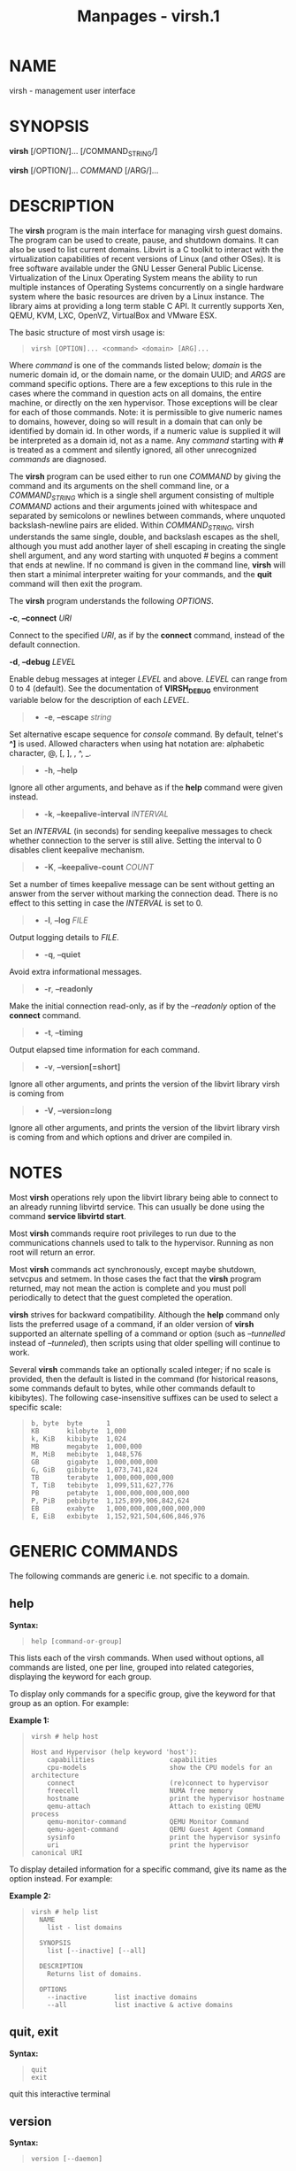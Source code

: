 #+TITLE: Manpages - virsh.1
* NAME
virsh - management user interface

* SYNOPSIS
*virsh* [/OPTION/]... [/COMMAND_STRING/]

*virsh* [/OPTION/]... /COMMAND/ [/ARG/]...

* DESCRIPTION
The *virsh* program is the main interface for managing virsh guest
domains. The program can be used to create, pause, and shutdown domains.
It can also be used to list current domains. Libvirt is a C toolkit to
interact with the virtualization capabilities of recent versions of
Linux (and other OSes). It is free software available under the GNU
Lesser General Public License. Virtualization of the Linux Operating
System means the ability to run multiple instances of Operating Systems
concurrently on a single hardware system where the basic resources are
driven by a Linux instance. The library aims at providing a long term
stable C API. It currently supports Xen, QEMU, KVM, LXC, OpenVZ,
VirtualBox and VMware ESX.

The basic structure of most virsh usage is:

#+begin_quote

#+begin_quote
#+begin_example
virsh [OPTION]... <command> <domain> [ARG]...
#+end_example

#+end_quote

#+end_quote

Where /command/ is one of the commands listed below; /domain/ is the
numeric domain id, or the domain name, or the domain UUID; and /ARGS/
are command specific options. There are a few exceptions to this rule in
the cases where the command in question acts on all domains, the entire
machine, or directly on the xen hypervisor. Those exceptions will be
clear for each of those commands. Note: it is permissible to give
numeric names to domains, however, doing so will result in a domain that
can only be identified by domain id. In other words, if a numeric value
is supplied it will be interpreted as a domain id, not as a name. Any
/command/ starting with *#* is treated as a comment and silently
ignored, all other unrecognized /commands/ are diagnosed.

The *virsh* program can be used either to run one /COMMAND/ by giving
the command and its arguments on the shell command line, or a
/COMMAND_STRING/ which is a single shell argument consisting of multiple
/COMMAND/ actions and their arguments joined with whitespace and
separated by semicolons or newlines between commands, where unquoted
backslash-newline pairs are elided. Within /COMMAND_STRING/, virsh
understands the same single, double, and backslash escapes as the shell,
although you must add another layer of shell escaping in creating the
single shell argument, and any word starting with unquoted /#/ begins a
comment that ends at newline. If no command is given in the command
line, *virsh* will then start a minimal interpreter waiting for your
commands, and the *quit* command will then exit the program.

The *virsh* program understands the following /OPTIONS/.

*-c*, *--connect* /URI/

Connect to the specified /URI/, as if by the *connect* command, instead
of the default connection.

*-d*, *--debug* /LEVEL/

Enable debug messages at integer /LEVEL/ and above. /LEVEL/ can range
from 0 to 4 (default). See the documentation of *VIRSH_DEBUG*
environment variable below for the description of each /LEVEL/.

#+begin_quote
- *-e*, *--escape* /string/

#+end_quote

Set alternative escape sequence for /console/ command. By default,
telnet's *^]* is used. Allowed characters when using hat notation are:
alphabetic character, @, [, ], , ^, _.

#+begin_quote
- *-h*, *--help*

#+end_quote

Ignore all other arguments, and behave as if the *help* command were
given instead.

#+begin_quote
- *-k*, *--keepalive-interval* /INTERVAL/

#+end_quote

Set an /INTERVAL/ (in seconds) for sending keepalive messages to check
whether connection to the server is still alive. Setting the interval to
0 disables client keepalive mechanism.

#+begin_quote
- *-K*, *--keepalive-count* /COUNT/

#+end_quote

Set a number of times keepalive message can be sent without getting an
answer from the server without marking the connection dead. There is no
effect to this setting in case the /INTERVAL/ is set to 0.

#+begin_quote
- *-l*, *--log* /FILE/

#+end_quote

Output logging details to /FILE/.

#+begin_quote
- *-q*, *--quiet*

#+end_quote

Avoid extra informational messages.

#+begin_quote
- *-r*, *--readonly*

#+end_quote

Make the initial connection read-only, as if by the /--readonly/ option
of the *connect* command.

#+begin_quote
- *-t*, *--timing*

#+end_quote

Output elapsed time information for each command.

#+begin_quote
- *-v*, *--version[=short]*

#+end_quote

Ignore all other arguments, and prints the version of the libvirt
library virsh is coming from

#+begin_quote
- *-V*, *--version=long*

#+end_quote

Ignore all other arguments, and prints the version of the libvirt
library virsh is coming from and which options and driver are compiled
in.

* NOTES
Most *virsh* operations rely upon the libvirt library being able to
connect to an already running libvirtd service. This can usually be done
using the command *service libvirtd start*.

Most *virsh* commands require root privileges to run due to the
communications channels used to talk to the hypervisor. Running as non
root will return an error.

Most *virsh* commands act synchronously, except maybe shutdown, setvcpus
and setmem. In those cases the fact that the *virsh* program returned,
may not mean the action is complete and you must poll periodically to
detect that the guest completed the operation.

*virsh* strives for backward compatibility. Although the *help* command
only lists the preferred usage of a command, if an older version of
*virsh* supported an alternate spelling of a command or option (such as
/--tunnelled/ instead of /--tunneled/), then scripts using that older
spelling will continue to work.

Several *virsh* commands take an optionally scaled integer; if no scale
is provided, then the default is listed in the command (for historical
reasons, some commands default to bytes, while other commands default to
kibibytes). The following case-insensitive suffixes can be used to
select a specific scale:

#+begin_quote

#+begin_quote
#+begin_example
b, byte  byte      1
KB       kilobyte  1,000
k, KiB   kibibyte  1,024
MB       megabyte  1,000,000
M, MiB   mebibyte  1,048,576
GB       gigabyte  1,000,000,000
G, GiB   gibibyte  1,073,741,824
TB       terabyte  1,000,000,000,000
T, TiB   tebibyte  1,099,511,627,776
PB       petabyte  1,000,000,000,000,000
P, PiB   pebibyte  1,125,899,906,842,624
EB       exabyte   1,000,000,000,000,000,000
E, EiB   exbibyte  1,152,921,504,606,846,976
#+end_example

#+end_quote

#+end_quote

* GENERIC COMMANDS
The following commands are generic i.e. not specific to a domain.

** help
*Syntax:*

#+begin_quote

#+begin_quote
#+begin_example
help [command-or-group]
#+end_example

#+end_quote

#+end_quote

This lists each of the virsh commands. When used without options, all
commands are listed, one per line, grouped into related categories,
displaying the keyword for each group.

To display only commands for a specific group, give the keyword for that
group as an option. For example:

*Example 1:*

#+begin_quote

#+begin_quote
#+begin_example
virsh # help host

Host and Hypervisor (help keyword 'host'):
    capabilities                   capabilities
    cpu-models                     show the CPU models for an architecture
    connect                        (re)connect to hypervisor
    freecell                       NUMA free memory
    hostname                       print the hypervisor hostname
    qemu-attach                    Attach to existing QEMU process
    qemu-monitor-command           QEMU Monitor Command
    qemu-agent-command             QEMU Guest Agent Command
    sysinfo                        print the hypervisor sysinfo
    uri                            print the hypervisor canonical URI
#+end_example

#+end_quote

#+end_quote

To display detailed information for a specific command, give its name as
the option instead. For example:

*Example 2:*

#+begin_quote

#+begin_quote
#+begin_example
virsh # help list
  NAME
    list - list domains

  SYNOPSIS
    list [--inactive] [--all]

  DESCRIPTION
    Returns list of domains.

  OPTIONS
    --inactive       list inactive domains
    --all            list inactive & active domains
#+end_example

#+end_quote

#+end_quote

** quit, exit
*Syntax:*

#+begin_quote

#+begin_quote
#+begin_example
quit
exit
#+end_example

#+end_quote

#+end_quote

quit this interactive terminal

** version
*Syntax:*

#+begin_quote

#+begin_quote
#+begin_example
version [--daemon]
#+end_example

#+end_quote

#+end_quote

Will print out the major version info about what this built from. If
/--daemon/ is specified then the version of the libvirt daemon is
included in the output.

*Example:*

#+begin_quote

#+begin_quote
#+begin_example
$ virsh version
Compiled against library: libvirt 1.2.3
Using library: libvirt 1.2.3
Using API: QEMU 1.2.3
Running hypervisor: QEMU 2.0.50

$ virsh version --daemon
Compiled against library: libvirt 1.2.3
Using library: libvirt 1.2.3
Using API: QEMU 1.2.3
Running hypervisor: QEMU 2.0.50
Running against daemon: 1.2.6
#+end_example

#+end_quote

#+end_quote

** cd
*Syntax:*

#+begin_quote

#+begin_quote
#+begin_example
cd [directory]
#+end_example

#+end_quote

#+end_quote

Will change current directory to /directory/. The default directory for
the *cd* command is the home directory or, if there is no /HOME/
variable in the environment, the root directory.

** pwd
*Syntax:*

#+begin_quote

#+begin_quote
#+begin_example
pwd
#+end_example

#+end_quote

#+end_quote

Will print the current directory.

** connect
*Syntax:*

#+begin_quote

#+begin_quote
#+begin_example
connect [URI] [--readonly]
#+end_example

#+end_quote

#+end_quote

(Re)-Connect to the hypervisor. When the shell is first started, this is
automatically run with the /URI/ parameter requested by the *-c* option
on the command line. The /URI/ parameter specifies how to connect to the
hypervisor. The URI docs <https://libvirt.org/uri.html> list the values
supported, but the most common are:

#+begin_quote
- xen:///system

this is used to connect to the local Xen hypervisor

- qemu:///system

connect locally as root to the daemon supervising QEMU and KVM domains

- qemu:///session

connect locally as a normal user to his own set of QEMU and KVM domains

- lxc:///system

connect to a local linux container

#+end_quote

To find the currently used URI, check the /uri/ command documented
below.

For remote access see the URI docs <https://libvirt.org/uri.html> on how
to make URIs. The /--readonly/ option allows for read-only connection

** uri
*Syntax:*

#+begin_quote

#+begin_quote
#+begin_example
uri
#+end_example

#+end_quote

#+end_quote

Prints the hypervisor canonical URI, can be useful in shell mode.

** hostname
*Syntax:*

#+begin_quote

#+begin_quote
#+begin_example
hostname
#+end_example

#+end_quote

#+end_quote

Print the hypervisor hostname.

** sysinfo
*Syntax:*

#+begin_quote

#+begin_quote
#+begin_example
sysinfo
#+end_example

#+end_quote

#+end_quote

Print the XML representation of the hypervisor sysinfo, if available.

** nodeinfo
*Syntax:*

#+begin_quote

#+begin_quote
#+begin_example
nodeinfo
#+end_example

#+end_quote

#+end_quote

Returns basic information about the node, like number and type of CPU,
and size of the physical memory. The output corresponds to virNodeInfo
structure. Specifically, the "CPU socket(s)" field means number of CPU
sockets per NUMA cell. The information libvirt displays is dependent
upon what each architecture may provide.

** nodecpumap
*Syntax:*

#+begin_quote

#+begin_quote
#+begin_example
nodecpumap [--pretty]
#+end_example

#+end_quote

#+end_quote

Displays the node's total number of CPUs, the number of online CPUs and
the list of online CPUs.

With /--pretty/ the online CPUs are printed as a range instead of a
list.

** nodecpustats
*Syntax:*

#+begin_quote

#+begin_quote
#+begin_example
nodecpustats [cpu] [--percent]
#+end_example

#+end_quote

#+end_quote

Returns cpu stats of the node. If /cpu/ is specified, this will print
the specified cpu statistics only. If /--percent/ is specified, this
will print the percentage of each kind of cpu statistics during 1
second.

** nodememstats
*Syntax:*

#+begin_quote

#+begin_quote
#+begin_example
nodememstats [cell]
#+end_example

#+end_quote

#+end_quote

Returns memory stats of the node. If /cell/ is specified, this will
print the specified cell statistics only.

** nodesevinfo
*Syntax:*

#+begin_quote

#+begin_quote
#+begin_example
nodesevinfo
#+end_example

#+end_quote

#+end_quote

Reports information about the AMD SEV launch security features for the
node, if any. Some of this information is also reported in the domain
capabilities XML document.

** nodesuspend
*Syntax:*

#+begin_quote

#+begin_quote
#+begin_example
nodesuspend [target] [duration]
#+end_example

#+end_quote

#+end_quote

Puts the node (host machine) into a system-wide sleep state and schedule
the node's Real-Time-Clock interrupt to resume the node after the time
duration specified by /duration/ is out. /target/ specifies the state to
which the host will be suspended to, it can be "mem" (suspend to RAM),
"disk" (suspend to disk), or "hybrid" (suspend to both RAM and disk).
/duration/ specifies the time duration in seconds for which the host has
to be suspended, it should be at least 60 seconds.

** node-memory-tune
*Syntax:*

#+begin_quote

#+begin_quote
#+begin_example
node-memory-tune [shm-pages-to-scan] [shm-sleep-millisecs] [shm-merge-across-nodes]
#+end_example

#+end_quote

#+end_quote

Allows you to display or set the node memory parameters.
/shm-pages-to-scan/ can be used to set the number of pages to scan
before the shared memory service goes to sleep; /shm-sleep-millisecs/
can be used to set the number of millisecs the shared memory service
should sleep before next scan; /shm-merge-across-nodes/ specifies if
pages from different numa nodes can be merged. When set to 0, only pages
which physically reside in the memory area of same NUMA node can be
merged. When set to 1, pages from all nodes can be merged. Default to 1.

*Note*: Currently the "shared memory service" only means KSM (Kernel
Samepage Merging).

** capabilities
*Syntax:*

#+begin_quote

#+begin_quote
#+begin_example
capabilities [--xpath EXPRESSION] [--wrap]
#+end_example

#+end_quote

#+end_quote

Print an XML document describing the capabilities of the hypervisor we
are currently connected to. This includes a section on the host
capabilities in terms of CPU and features, and a set of description for
each kind of guest which can be virtualized. For a more complete
description see:

<https://libvirt.org/formatcaps.html>

The XML also show the NUMA topology information if available.

If the *--xpath* argument provides an XPath expression, it will be
evaluated against the output XML and only those matching nodes will be
printed. The default behaviour is to print each matching node as a
standalone document, however, for ease of additional processing, the
*--wrap* argument will cause the matching node to be wrapped in a common
root node.

** domcapabilities
*Syntax:*

#+begin_quote

#+begin_quote
#+begin_example
domcapabilities [virttype] [emulatorbin] [arch] [machine]
                [--xpath EXPRESSION] [--wrap]
#+end_example

#+end_quote

#+end_quote

Print an XML document describing the domain capabilities for the
hypervisor we are connected to using information either sourced from an
existing domain or taken from the *virsh capabilities* output. This may
be useful if you intend to create a new domain and are curious if for
instance it could make use of VFIO by creating a domain for the
hypervisor with a specific emulator and architecture.

Each hypervisor will have different requirements regarding which options
are required and which are optional. A hypervisor can support providing
a default value for any of the options.

The /virttype/ option specifies the virtualization type used. The value
to be used is either from the 'type' attribute of the <domain/> top
level element from the domain XML or the 'type' attribute found within
each <guest/> element from the *virsh capabilities* output. The
/emulatorbin/ option specifies the path to the emulator. The value to be
used is either the <emulator> element in the domain XML or the *virsh
capabilities* output. The /arch/ option specifies the architecture to be
used for the domain. The value to be used is either the "arch" attribute
from the domain's XML <os/> element and <type/> subelement or the "name"
attribute of an <arch/> element from the *virsh capabililites* output.
The /machine/ specifies the machine type for the emulator. The value to
be used is either the "machine" attribute from the domain's XML <os/>
element and <type/> subelement or one from a list of machines from the
*virsh capabilities* output for a specific architecture and domain type.

For the QEMU hypervisor, a /virttype/ of either 'qemu' or 'kvm' must be
supplied along with either the /emulatorbin/ or /arch/ in order to
generate output for the default /machine/. Supplying a /machine/ value
will generate output for the specific machine.

If the *--xpath* argument provides an XPath expression, it will be
evaluated against the output XML and only those matching nodes will be
printed. The default behaviour is to print each matching node as a
standalone document, however, for ease of additional processing, the
*--wrap* argument will cause the matching node to be wrapped in a common
root node.

** pool-capabilities
*Syntax:*

#+begin_quote

#+begin_quote
#+begin_example
pool-capabilities
#+end_example

#+end_quote

#+end_quote

Print an XML document describing the storage pool capabilities for the
connected storage driver. This may be useful if you intend to create a
new storage pool and need to know the available pool types and supported
storage pool source and target volume formats as well as the required
source elements to create the pool.

** inject-nmi
*Syntax:*

#+begin_quote

#+begin_quote
#+begin_example
inject-nmi domain
#+end_example

#+end_quote

#+end_quote

Inject NMI to the guest.

** list
*Syntax:*

#+begin_quote

#+begin_quote
#+begin_example
list [--inactive | --all]
     [--managed-save] [--title]
     { [--table] | --name | --uuid | --id }
     [--persistent] [--transient]
     [--with-managed-save] [--without-managed-save]
     [--autostart] [--no-autostart]
     [--with-snapshot] [--without-snapshot]
     [--with-checkpoint] [--without-checkpoint]
     [--state-running] [--state-paused]
     [--state-shutoff] [--state-other]
#+end_example

#+end_quote

#+end_quote

Prints information about existing domains. If no options are specified
it prints out information about running domains.

*Example 1:*

An example format for the list is as follows:

#+begin_quote

#+begin_quote
#+begin_example
``virsh`` list
  Id    Name                           State
----------------------------------------------------
  0     Domain-0                       running
  2     fedora                         paused
#+end_example

#+end_quote

#+end_quote

Name is the name of the domain. ID the domain numeric id. State is the
run state (see below).

*STATES*

The State field lists what state each domain is currently in. A domain
can be in one of the following possible states:

#+begin_quote
- *running*

The domain is currently running on a CPU

- *idle*

The domain is idle, and not running or runnable. This can be caused
because the domain is waiting on IO (a traditional wait state) or has
gone to sleep because there was nothing else for it to do.

- *paused*

The domain has been paused, usually occurring through the administrator
running *virsh suspend*. When in a paused state the domain will still
consume allocated resources like memory, but will not be eligible for
scheduling by the hypervisor.

- *in shutdown*

The domain is in the process of shutting down, i.e. the guest operating
system has been notified and should be in the process of stopping its
operations gracefully.

- *shut off*

The domain is not running. Usually this indicates the domain has been
shut down completely, or has not been started.

- *crashed*

The domain has crashed, which is always a violent ending. Usually this
state can only occur if the domain has been configured not to restart on
crash.

- *pmsuspended*

The domain has been suspended by guest power management, e.g. entered
into s3 state.

#+end_quote

Normally only active domains are listed. To list inactive domains
specify /--inactive/ or /--all/ to list both active and inactive
domains.

*Filtering*

To further filter the list of domains you may specify one or more of
filtering flags supported by the *list* command. These flags are grouped
by function. Specifying one or more flags from a group enables the
filter group. Note that some combinations of flags may yield no results.
Supported filtering flags and groups:

** Persistence
Flag /--persistent/ is used to include persistent guests in the returned
list. To include transient guests specify /--transient/.

** Existence of managed save image
To list domains having a managed save image specify flag
/--with-managed-save/. For domains that don't have a managed save image
specify /--without-managed-save/.

** Domain state
The following filter flags select a domain by its state:
/--state-running/ for running domains, /--state-paused/ for paused
domains, /--state-shutoff/ for turned off domains and /--state-other/
for all other states as a fallback.

** Autostarting domains
To list autostarting domains use the flag /--autostart/. To list domains
with this feature disabled use /--no-autostart/.

** Snapshot existence
Domains that have snapshot images can be listed using flag
/--with-snapshot/, domains without a snapshot /--without-snapshot/.

** Checkpoint existence
Domains that have checkpoints can be listed using flag
/--with-checkpoint/, domains without a checkpoint
/--without-checkpoint/.

When talking to older servers, this command is forced to use a series of
API calls with an inherent race, where a domain might not be listed or
might appear more than once if it changed state between calls while the
list was being collected. Newer servers do not have this problem.

If /--managed-save/ is specified, then domains that have managed save
state (only possible if they are in the *shut off* state, so you need to
specify /--inactive/ or /--all/ to actually list them) will instead show
as *saved* in the listing. This flag is usable only with the default
/--table/ output. Note that this flag does not filter the list of
domains.

If /--name/ is specified, domain names are printed instead of the table
formatted one per line. If /--uuid/ is specified domain's UUID's are
printed instead of names. If /--id/ is specified then domain's ID's are
printed indead of names. However, it is possible to combine /--name/,
/--uuid/ and /--id/ to select only desired fields for printing. Flag
/--table/ specifies that the legacy table-formatted output should be
used, but it is mutually exclusive with /--name/, /--uuid/ and /--id/.
This is the default and will be used if neither of /--name/, /--uuid/ or
/--id/ is specified. If neither /--name/ nor /--uuid/ is specified, but
/--id/ is, then only active domains are listed, even with the /--all/
parameter as otherwise the output would just contain bunch of lines with
just /-1/.

If /--title/ is specified, then the short domain description (title) is
printed in an extra column. This flag is usable only with the default
/--table/ output.

*Example 2:*

#+begin_quote

#+begin_quote
#+begin_example
$ virsh list --title
  Id    Name        State      Title
 -------------------------------------------
  0     Domain-0    running    Mailserver 1
  2     fedora      paused
#+end_example

#+end_quote

#+end_quote

** freecell
*Syntax:*

#+begin_quote

#+begin_quote
#+begin_example
freecell [{ [--cellno] cellno | --all }]
#+end_example

#+end_quote

#+end_quote

Prints the available amount of memory on the machine or within a NUMA
cell. The freecell command can provide one of three different displays
of available memory on the machine depending on the options specified.
With no options, it displays the total free memory on the machine. With
the --all option, it displays the free memory in each cell and the total
free memory on the machine. Finally, with a numeric argument or with
--cellno plus a cell number it will display the free memory for the
specified cell only.

** freepages
*Syntax:*

#+begin_quote

#+begin_quote
#+begin_example
freepages [{ [--cellno] cellno [--pagesize] pagesize |     --all }]
#+end_example

#+end_quote

#+end_quote

Prints the available amount of pages within a NUMA cell. /cellno/ refers
to the NUMA cell you're interested in. /pagesize/ is a scaled integer
(see *NOTES* above). Alternatively, if /--all/ is used, info on each
possible combination of NUMA cell and page size is printed out.

** allocpages
*Syntax:*

#+begin_quote

#+begin_quote
#+begin_example
allocpages [--pagesize] pagesize [--pagecount] pagecount [[--cellno] cellno] [--add] [--all]
#+end_example

#+end_quote

#+end_quote

Change the size of pages pool of /pagesize/ on the host. If /--add/ is
specified, then /pagecount/ pages are added into the pool. However, if
/--add/ wasn't specified, then the /pagecount/ is taken as the new
absolute size of the pool (this may be used to free some pages and size
the pool down). The /cellno/ modifier can be used to narrow the
modification down to a single host NUMA cell. On the other end of
spectrum lies /--all/ which executes the modification on all NUMA cells.

** cpu-baseline
*Syntax:*

#+begin_quote

#+begin_quote
#+begin_example
cpu-baseline FILE [--features] [--migratable]
#+end_example

#+end_quote

#+end_quote

Compute baseline CPU which will be supported by all host CPUs given in
<file>. (See *hypervisor-cpu-baseline* command to get a CPU which can be
provided by a specific hypervisor.) The list of host CPUs is built by
extracting all <cpu> elements from the <file>. Thus, the <file> can
contain either a set of <cpu> elements separated by new lines or even a
set of complete <capabilities> elements printed by *capabilities*
command. If /--features/ is specified, then the resulting XML
description will explicitly include all features that make up the CPU,
without this option features that are part of the CPU model will not be
listed in the XML description. If /--migratable/ is specified, features
that block migration will not be included in the resulting CPU.

** cpu-compare
*Syntax:*

#+begin_quote

#+begin_quote
#+begin_example
cpu-compare FILE [--error] [--validate]
#+end_example

#+end_quote

#+end_quote

Compare CPU definition from XML <file> with host CPU. (See
*hypervisor-cpu-compare* command for comparing the CPU definition with
the CPU which a specific hypervisor is able to provide on the host.) The
XML <file> may contain either host or guest CPU definition. The host CPU
definition is the <cpu> element and its contents as printed by
*capabilities* command. The guest CPU definition is the <cpu> element
and its contents from domain XML definition or the CPU definition
created from the host CPU model found in domain capabilities XML
(printed by *domcapabilities* command). In addition to the <cpu> element
itself, this command accepts full domain XML, capabilities XML, or
domain capabilities XML containing the CPU definition. For more
information on guest CPU definition see:
https://libvirt.org/formatdomain.html#elementsCPU
<https://libvirt.org/formatdomain.html#cpu-model-and-topology> . If
/--error/ is specified, the command will return an error when the given
CPU is incompatible with host CPU and a message providing more details
about the incompatibility will be printed out. If /--validate/ is
specified, validates the format of the XML document against an internal
RNG schema.

** cpu-models
*Syntax:*

#+begin_quote

#+begin_quote
#+begin_example
cpu-models arch
#+end_example

#+end_quote

#+end_quote

Print the list of CPU models known by libvirt for the specified
architecture. Whether a specific hypervisor is able to create a domain
which uses any of the printed CPU models is a separate question which
can be answered by looking at the domain capabilities XML returned by
*domcapabilities* command. Moreover, for some architectures libvirt does
not know any CPU models and the usable CPU models are only limited by
the hypervisor. This command will print that all CPU models are accepted
for these architectures and the actual list of supported CPU models can
be checked in the domain capabilities XML.

** hypervisor-cpu-compare
*Syntax:*

#+begin_quote

#+begin_quote
#+begin_example
hypervisor-cpu-compare FILE [virttype] [emulator] [arch] [machine] [--error] [--validate]
#+end_example

#+end_quote

#+end_quote

Compare CPU definition from XML <file> with the CPU the hypervisor is
able to provide on the host. (This is different from *cpu-compare* which
compares the CPU definition with the host CPU without considering any
specific hypervisor and its abilities.)

The XML /FILE/ may contain either a host or guest CPU definition. The
host CPU definition is the <cpu> element and its contents as printed by
the *capabilities* command. The guest CPU definition is the <cpu>
element and its contents from the domain XML definition or the CPU
definition created from the host CPU model found in the domain
capabilities XML (printed by the *domcapabilities* command). In addition
to the <cpu> element itself, this command accepts full domain XML,
capabilities XML, or domain capabilities XML containing the CPU
definition. For more information on guest CPU definition see:
https://libvirt.org/formatdomain.html#elementsCPU
<https://libvirt.org/formatdomain.html#cpu-model-and-topology> .

The /virttype/ option specifies the virtualization type (usable in the
'type' attribute of the <domain> top level element from the domain XML).
/emulator/ specifies the path to the emulator, /arch/ specifies the CPU
architecture, and /machine/ specifies the machine type. If /--error/ is
specified, the command will return an error when the given CPU is
incompatible with the host CPU and a message providing more details
about the incompatibility will be printed out. If /--validate/ is
specified, validates the format of the XML document against an internal
RNG schema.

** hypervisor-cpu-baseline
*Syntax:*

#+begin_quote

#+begin_quote
#+begin_example
hypervisor-cpu-baseline [FILE] [virttype] [emulator] [arch] [machine]
   [--features] [--migratable] [model]
#+end_example

#+end_quote

#+end_quote

Compute a baseline CPU which will be compatible with all CPUs defined in
an XML /file/ and with the CPU the hypervisor is able to provide on the
host. (This is different from *cpu-baseline* which does not consider any
hypervisor abilities when computing the baseline CPU.)

As an alternative for /FILE/ in case the XML would only contain a CPU
model with no additional features the CPU model name itself can be
passed as /model/. Exactly one of /FILE/ and /model/ must be used.

The XML /FILE/ may contain either host or guest CPU definitions
describing the host CPU model. The host CPU definition is the <cpu>
element and its contents as printed by *capabilities* command. The guest
CPU definition may be created from the host CPU model found in domain
capabilities XML (printed by *domcapabilities* command). In addition to
the <cpu> elements, this command accepts full capabilities XMLs, or
domain capabilities XMLs containing the CPU definitions. It is
recommended to use only the CPU definitions from domain capabilities, as
on some architectures using the host CPU definition may either fail or
provide unexpected results.

When /FILE/ contains only a single CPU definition, the command will
print the same CPU with restrictions imposed by the capabilities of the
hypervisor. Specifically, running the *virsh hypervisor-cpu-baseline*
command with no additional options on the result of *virsh
domcapabilities* will transform the host CPU model from domain
capabilities XML to a form directly usable in domain XML. Running the
command with /model/ (or /FILE/ containing just a single CPU definition
with model and no feature elements) which is marked as unusable in
*virsh domcapabilities* will provide a list of features that block this
CPU model from being usable.

The /virttype/ option specifies the virtualization type (usable in the
'type' attribute of the <domain> top level element from the domain XML).
/emulator/ specifies the path to the emulator, /arch/ specifies the CPU
architecture, and /machine/ specifies the machine type. If /--features/
is specified, then the resulting XML description will explicitly include
all features that make up the CPU, without this option features that are
part of the CPU model will not be listed in the XML description. If
/--migratable/ is specified, features that block migration will not be
included in the resulting CPU.

* DOMAIN COMMANDS
The following commands manipulate domains directly, as stated previously
most commands take domain as the first parameter. The /domain/ can be
specified as a short integer, a name or a full UUID.

** autostart
*Syntax:*

#+begin_quote

#+begin_quote
#+begin_example
autostart [--disable] domain
#+end_example

#+end_quote

#+end_quote

Configure a domain to be automatically started at boot.

The option /--disable/ disables autostarting.

** blkdeviotune
*Syntax:*

#+begin_quote

#+begin_quote
#+begin_example
blkdeviotune domain device [[--config] [--live] | [--current]]
   [[total-bytes-sec] | [read-bytes-sec] [write-bytes-sec]]
   [[total-iops-sec] | [read-iops-sec] [write-iops-sec]]
   [[total-bytes-sec-max] | [read-bytes-sec-max] [write-bytes-sec-max]]
   [[total-iops-sec-max] | [read-iops-sec-max] [write-iops-sec-max]]
   [[total-bytes-sec-max-length] |
    [read-bytes-sec-max-length] [write-bytes-sec-max-length]]
   [[total-iops-sec-max-length] |
    [read-iops-sec-max-length] [write-iops-sec-max-length]]
   [size-iops-sec] [group-name]
#+end_example

#+end_quote

#+end_quote

Set or query the block disk io parameters for a block device of
/domain/. /device/ specifies a unique target name (<target dev='name'/>)
or source file (<source file='name'/>) for one of the disk devices
attached to /domain/ (see also *domblklist* for listing these names).

If no limit is specified, it will query current I/O limits setting.
Otherwise, alter the limits with these flags: /--total-bytes-sec/
specifies total throughput limit as a scaled integer, the default being
bytes per second if no suffix is specified. /--read-bytes-sec/ specifies
read throughput limit as a scaled integer, the default being bytes per
second if no suffix is specified. /--write-bytes-sec/ specifies write
throughput limit as a scaled integer, the default being bytes per second
if no suffix is specified. /--total-iops-sec/ specifies total I/O
operations limit per second. /--read-iops-sec/ specifies read I/O
operations limit per second. /--write-iops-sec/ specifies write I/O
operations limit per second. /--total-bytes-sec-max/ specifies maximum
total throughput limit as a scaled integer, the default being bytes per
second if no suffix is specified /--read-bytes-sec-max/ specifies
maximum read throughput limit as a scaled integer, the default being
bytes per second if no suffix is specified. /--write-bytes-sec-max/
specifies maximum write throughput limit as a scaled integer, the
default being bytes per second if no suffix is specified.
/--total-iops-sec-max/ specifies maximum total I/O operations limit per
second. /--read-iops-sec-max/ specifies maximum read I/O operations
limit per second. /--write-iops-sec-max/ specifies maximum write I/O
operations limit per second. /--total-bytes-sec-max-length/ specifies
duration in seconds to allow maximum total throughput limit.
/--read-bytes-sec-max-length/ specifies duration in seconds to allow
maximum read throughput limit. /--write-bytes-sec-max-length/ specifies
duration in seconds to allow maximum write throughput limit.
/--total-iops-sec-max-length/ specifies duration in seconds to allow
maximum total I/O operations limit. /--read-iops-sec-max-length/
specifies duration in seconds to allow maximum read I/O operations
limit. /--write-iops-sec-max-length/ specifies duration in seconds to
allow maximum write I/O operations limit. /--size-iops-sec/ specifies
size I/O operations limit per second. /--group-name/ specifies group
name to share I/O quota between multiple drives. For a QEMU domain, if
no name is provided, then the default is to have a single group for each
/device/.

Older versions of virsh only accepted these options with underscore
instead of dash, as in /--total_bytes_sec/.

Bytes and iops values are independent, but setting only one value (such
as --read-bytes-sec) resets the other two in that category to unlimited.
An explicit 0 also clears any limit. A non-zero value for a given total
cannot be mixed with non-zero values for read or write.

It is up to the hypervisor to determine how to handle the length values.
For the QEMU hypervisor, if an I/O limit value or maximum value is set,
then the default value of 1 second will be displayed. Supplying a 0 will
reset the value back to the default.

If /--live/ is specified, affect a running guest. If /--config/ is
specified, affect the next start of a persistent guest. If /--current/
is specified, it is equivalent to either /--live/ or /--config/,
depending on the current state of the guest. When setting the disk io
parameters both /--live/ and /--config/ flags may be given, but
/--current/ is exclusive. For querying only one of /--live/, /--config/
or /--current/ can be specified. If no flag is specified, behavior is
different depending on hypervisor.

** blkiotune
*Syntax:*

#+begin_quote

#+begin_quote
#+begin_example
blkiotune domain [--weight weight] [--device-weights device-weights]
   [--device-read-iops-sec device-read-iops-sec]
   [--device-write-iops-sec device-write-iops-sec]
   [--device-read-bytes-sec device-read-bytes-sec]
   [--device-write-bytes-sec device-write-bytes-sec]
   [[--config] [--live] | [--current]]
#+end_example

#+end_quote

#+end_quote

Display or set the blkio parameters. QEMU/KVM supports /--weight/.
/--weight/ is in range [100, 1000]. After kernel 2.6.39, the value could
be in the range [10, 1000].

*device-weights* is a single string listing one or more device/weight
pairs, in the format of /path/to/device,weight,/path/to/device,weight.
Each weight is in the range [100, 1000], [10, 1000] after kernel 2.6.39,
or the value 0 to remove that device from per-device listings. Only the
devices listed in the string are modified; any existing per-device
weights for other devices remain unchanged.

*device-read-iops-sec* is a single string listing one or more
device/read_iops_sec pairs, int the format of
/path/to/device,read_iops_sec,/path/to/device,read_iops_sec. Each
read_iops_sec is a number which type is unsigned int, value 0 to remove
that device from per-device listing. Only the devices listed in the
string are modified; any existing per-device read_iops_sec for other
devices remain unchanged.

*device-write-iops-sec* is a single string listing one or more
device/write_iops_sec pairs, int the format of
/path/to/device,write_iops_sec,/path/to/device,write_iops_sec. Each
write_iops_sec is a number which type is unsigned int, value 0 to remove
that device from per-device listing. Only the devices listed in the
string are modified; any existing per-device write_iops_sec for other
devices remain unchanged.

*device-read-bytes-sec* is a single string listing one or more
device/read_bytes_sec pairs, int the format of
/path/to/device,read_bytes_sec,/path/to/device,read_bytes_sec. Each
read_bytes_sec is a number which type is unsigned long long, value 0 to
remove that device from per-device listing. Only the devices listed in
the string are modified; any existing per-device read_bytes_sec for
other devices remain unchanged.

*device-write-bytes-sec* is a single string listing one or more
device/write_bytes_sec pairs, int the format of
/path/to/device,write_bytes_sec,/path/to/device,write_bytes_sec. Each
write_bytes_sec is a number which type is unsigned long long, value 0 to
remove that device from per-device listing. Only the devices listed in
the string are modified; any existing per-device write_bytes_sec for
other devices remain unchanged.

If /--live/ is specified, affect a running guest. If /--config/ is
specified, affect the next start of a persistent guest. If /--current/
is specified, it is equivalent to either /--live/ or /--config/,
depending on the current state of the guest. Both /--live/ and
/--config/ flags may be given, but /--current/ is exclusive. If no flag
is specified, behavior is different depending on hypervisor.

** blockcommit
*Syntax:*

#+begin_quote

#+begin_quote
#+begin_example
blockcommit domain path [bandwidth] [--bytes] [base]
   [--shallow] [top] [--delete] [--keep-relative]
   [--wait [--async] [--verbose]] [--timeout seconds]
   [--active] [{--pivot | --keep-overlay}]
#+end_example

#+end_quote

#+end_quote

Reduce the length of a backing image chain, by committing changes at the
top of the chain (snapshot or delta files) into backing images. By
default, this command attempts to flatten the entire chain. If /base/
and/or /top/ are specified as files within the backing chain, then the
operation is constrained to committing just that portion of the chain;
/--shallow/ can be used instead of /base/ to specify the immediate
backing file of the resulting top image to be committed. The files being
committed are rendered invalid, possibly as soon as the operation
starts; using the /--delete/ flag will attempt to remove these
invalidated files at the successful completion of the commit operation.
When the /--keep-relative/ flag is used, the backing file paths will be
kept relative.

When /top/ is omitted or specified as the active image, it is also
possible to specify /--active/ to trigger a two-phase active commit. In
the first phase, /top/ is copied into /base/ and the job can only be
canceled, with top still containing data not yet in base. In the second
phase, /top/ and /base/ remain identical until a call to *blockjob* with
the /--abort/ flag (keeping top as the active image that tracks changes
from that point in time) or the /--pivot/ flag (making base the new
active image and invalidating top).

By default, this command returns as soon as possible, and data for the
entire disk is committed in the background; the progress of the
operation can be checked with *blockjob*. However, if /--wait/ is
specified, then this command will block until the operation completes
(or for /--active/, enters the second phase), or until the operation is
canceled because the optional /timeout/ in seconds elapses or SIGINT is
sent (usually with *Ctrl-C*). Using /--verbose/ along with /--wait/ will
produce periodic status updates. If job cancellation is triggered,
/--async/ will return control to the user as fast as possible, otherwise
the command may continue to block a little while longer until the job is
done cleaning up. Using /--pivot/ is shorthand for combining /--active/
/--wait/ with an automatic *blockjob* /--pivot/; and using
/--keep-overlay/ is shorthand for combining /--active/ /--wait/ with an
automatic *blockjob* /--abort/.

/path/ specifies fully-qualified path of the disk; it corresponds to a
unique target name (<target dev='name'/>) or source file (<source
file='name'/>) for one of the disk devices attached to /domain/ (see
also *domblklist* for listing these names). /bandwidth/ specifies
copying bandwidth limit in MiB/s, although for QEMU, it may be non-zero
only for an online domain. For further information on the /bandwidth/
argument see the corresponding section for the *blockjob* command.

** blockcopy
*Syntax:*

#+begin_quote

#+begin_quote
#+begin_example
blockcopy domain path { dest [format] [--blockdev] | --xml file }
   [--shallow] [--reuse-external] [bandwidth]
   [--wait [--async] [--verbose]] [{--pivot | --finish}]
   [--timeout seconds] [granularity] [buf-size] [--bytes]
   [--transient-job] [--synchronous-writes] [--print-xml]
#+end_example

#+end_quote

#+end_quote

Copy a disk backing image chain to a destination. Either /dest/ as the
destination file name, or /--xml/ with the name of an XML file
containing a top-level <disk> element describing the destination, must
be present. Additionally, if /dest/ is given, /format/ should be
specified to declare the format of the destination (if /format/ is
omitted, then libvirt will reuse the format of the source, or with
/--reuse-external/ will be forced to probe the destination format, which
could be a potential security hole). The command supports /--raw/ as a
boolean flag synonym for /--format=raw/. When using /dest/, the
destination is treated as a regular file unless /--blockdev/ is used to
signal that it is a block device. By default, this command flattens the
entire chain; but if /--shallow/ is specified, the copy shares the
backing chain.

If /--reuse-external/ is specified, then the destination must exist and
have sufficient space to hold the copy. If /--shallow/ is used in
conjunction with /--reuse-external/ then the pre-created image must have
guest visible contents identical to guest visible contents of the
backing file of the original image. This may be used to modify the
backing file names on the destination.

By default, the copy job runs in the background, and consists of two
phases. Initially, the job must copy all data from the source, and
during this phase, the job can only be canceled to revert back to the
source disk, with no guarantees about the destination. After this phase
completes, both the source and the destination remain mirrored until a
call to *blockjob* with the /--abort/ and /--pivot/ flags pivots over to
the copy, or a call without /--pivot/ leaves the destination as a
faithful copy of that point in time. However, if /--wait/ is specified,
then this command will block until the mirroring phase begins, or cancel
the operation if the optional /timeout/ in seconds elapses or SIGINT is
sent (usually with *Ctrl-C*). Using /--verbose/ along with /--wait/ will
produce periodic status updates. Using /--pivot/ (similar to *blockjob*
/--pivot/) or /--finish/ (similar to *blockjob* /--abort/) implies
/--wait/, and will additionally end the job cleanly rather than leaving
things in the mirroring phase. If job cancellation is triggered by
timeout or by /--finish/, /--async/ will return control to the user as
fast as possible, otherwise the command may continue to block a little
while longer until the job has actually cancelled.

/path/ specifies fully-qualified path of the disk. /bandwidth/ specifies
copying bandwidth limit in MiB/s. Specifying a negative value is
interpreted as an unsigned long long value that might be essentially
unlimited, but more likely would overflow; it is safer to use 0 for that
purpose. For further information on the /bandwidth/ argument see the
corresponding section for the *blockjob* command. Specifying
/granularity/ allows fine-tuning of the granularity that will be copied
when a dirty region is detected; larger values trigger less I/O overhead
but may end up copying more data overall (the default value is usually
correct); hypervisors may restrict this to be a power of two or fall
within a certain range. Specifying /buf-size/ will control how much data
can be simultaneously in-flight during the copy; larger values use more
memory but may allow faster completion (the default value is usually
correct).

/--transient-job/ allows specifying that the user does not require the
job to be recovered if the VM crashes or is turned off before the job
completes. This flag removes the restriction of copy jobs to transient
domains if that restriction is applied by the hypervisor.

If /--synchronous-writes/ is specified the block job will wait for guest
writes to be propagated both to the original image and to the
destination of the copy so that it's guaranteed that the job converges
if the destination storage is slower. This may impact performance of
writes while the blockjob is running.

If /--print-xml/ is specified, then the XML used to start the block copy
job is printed instead of starting the job.

** blockjob
*Syntax:*

#+begin_quote

#+begin_quote
#+begin_example
blockjob domain path { [--abort] [--async] [--pivot] |
   [--info] [--raw] [--bytes] | [bandwidth] }
#+end_example

#+end_quote

#+end_quote

Manage active block operations. There are three mutually-exclusive
modes: /--info/, /bandwidth/, and /--abort/. /--async/ and /--pivot/
imply abort mode; /--raw/ implies info mode; and if no mode was given,
/--info/ mode is assumed.

/path/ specifies fully-qualified path of the disk; it corresponds to a
unique target name (<target dev='name'/>) or source file (<source
file='name'/>) for one of the disk devices attached to /domain/ (see
also *domblklist* for listing these names).

In /--abort/ mode, the active job on the specified disk will be aborted.
If /--async/ is also specified, this command will return immediately,
rather than waiting for the cancellation to complete. If /--pivot/ is
specified, this requests that an active copy or active commit job be
pivoted over to the new image.

In /--info/ mode, the active job information on the specified disk will
be printed. By default, the output is a single human-readable summary
line; this format may change in future versions. Adding /--raw/ lists
each field of the struct, in a stable format. If the /--bytes/ flag is
set, then the command errors out if the server could not supply bytes/s
resolution; when omitting the flag, raw output is listed in MiB/s and
human-readable output automatically selects the best resolution
supported by the server.

/bandwidth/ can be used to set bandwidth limit for the active job in
MiB/s. If /--bytes/ is specified then the bandwidth value is interpreted
in bytes/s. Specifying a negative value is interpreted as an unsigned
long value or essentially unlimited. The hypervisor can choose whether
to reject the value or convert it to the maximum value allowed.
Optionally a scaled positive number may be used as bandwidth (see
*NOTES* above). Using /--bytes/ with a scaled value permits a finer
granularity to be selected. A scaled value used without /--bytes/ will
be rounded down to MiB/s. Note that the /--bytes/ may be unsupported by
the hypervisor.

Note that the progress reported for blockjobs corresponding to a
pull-mode backup don't report progress of the backup but rather usage of
temporary space required for the backup.

** blockpull
*Syntax:*

#+begin_quote

#+begin_quote
#+begin_example
blockpull domain path [bandwidth] [--bytes] [base]
   [--wait [--verbose] [--timeout seconds] [--async]]
   [--keep-relative]
#+end_example

#+end_quote

#+end_quote

Populate a disk from its backing image chain. By default, this command
flattens the entire chain; but if /base/ is specified, containing the
name of one of the backing files in the chain, then that file becomes
the new backing file and only the intermediate portion of the chain is
pulled. Once all requested data from the backing image chain has been
pulled, the disk no longer depends on that portion of the backing chain.

By default, this command returns as soon as possible, and data for the
entire disk is pulled in the background; the progress of the operation
can be checked with *blockjob*. However, if /--wait/ is specified, then
this command will block until the operation completes, or cancel the
operation if the optional /timeout/ in seconds elapses or SIGINT is sent
(usually with *Ctrl-C*). Using /--verbose/ along with /--wait/ will
produce periodic status updates. If job cancellation is triggered,
/--async/ will return control to the user as fast as possible, otherwise
the command may continue to block a little while longer until the job is
done cleaning up.

Using the /--keep-relative/ flag will keep the backing chain names
relative.

/path/ specifies fully-qualified path of the disk; it corresponds to a
unique target name (<target dev='name'/>) or source file (<source
file='name'/>) for one of the disk devices attached to /domain/ (see
also *domblklist* for listing these names). /bandwidth/ specifies
copying bandwidth limit in MiB/s. For further information on the
/bandwidth/ argument see the corresponding section for the *blockjob*
command.

** blockresize
*Syntax:*

#+begin_quote

#+begin_quote
#+begin_example
blockresize domain path ([size] | [--capacity])
#+end_example

#+end_quote

#+end_quote

Resize a block device of domain while the domain is running, /path/
specifies the absolute path of the block device; it corresponds to a
unique target name (<target dev='name'/>) or source file (<source
file='name'/>) for one of the disk devices attached to /domain/ (see
also *domblklist* for listing these names).

For image formats without metadata (raw) stored inside fixed-size
storage (e.g. block devices) the --capacity flag can be used to resize
the device to the full size of the backing device.

/size/ is a scaled integer (see *NOTES* above) which defaults to KiB
(blocks of 1024 bytes) if there is no suffix. You must use a suffix of
"B" to get bytes (note that for historical reasons, this differs from
*vol-resize* which defaults to bytes without a suffix).

** console
*Syntax:*

#+begin_quote

#+begin_quote
#+begin_example
console domain [devname] [--safe] [--force] [--resume]
#+end_example

#+end_quote

#+end_quote

Connect the virtual serial console for the guest. The optional /devname/
parameter refers to the device alias of an alternate console, serial or
parallel device configured for the guest. If omitted, the primary
console will be opened.

If the flag /--safe/ is specified, the connection is only attempted if
the driver supports safe console handling. This flag specifies that the
server has to ensure exclusive access to console devices. Optionally the
/--force/ flag may be specified, requesting to disconnect any existing
sessions, such as in a case of a broken connection.

If the flag /--resume/ is specified then the guest is resumed after
connecting to the console.

** cpu-stats
*Syntax:*

#+begin_quote

#+begin_quote
#+begin_example
cpu-stats domain [--total] [start] [count]
#+end_example

#+end_quote

#+end_quote

Provide cpu statistics information of a domain. The domain should be
running. Default it shows stats for all CPUs, and a total. Use /--total/
for only the total stats, /start/ for only the per-cpu stats of the CPUs
from /start/, /count/ for only /count/ CPUs' stats.

** create
*Syntax:*

#+begin_quote

#+begin_quote
#+begin_example
create FILE [--console] [--paused] [--autodestroy]
   [--pass-fds N,M,...] [--validate] [--reset-nvram]
#+end_example

#+end_quote

#+end_quote

Create a domain from an XML <file>. Optionally, /--validate/ option can
be passed to validate the format of the input XML file against an
internal RNG schema (identical to using virt-xml-validate(1) tool).
Domains created using this command are going to be either transient
(temporary ones that will vanish once destroyed) or existing persistent
guests that will run with one-time use configuration, leaving the
persistent XML untouched (this can come handy during an automated
testing of various configurations all based on the original XML). See
the example below for usage demonstration.

The domain will be paused if the /--paused/ option is used and supported
by the driver; otherwise it will be running. If /--console/ is
requested, attach to the console after creation. If /--autodestroy/ is
requested, then the guest will be automatically destroyed when virsh
closes its connection to libvirt, or otherwise exits.

If /--pass-fds/ is specified, the argument is a comma separated list of
open file descriptors which should be pass on into the guest. The file
descriptors will be re-numbered in the guest, starting from 3. This is
only supported with container based virtualization.

If /--reset-nvram/ is specified, any existing NVRAM file will be deleted
and re-initialized from its pristine template.

*Example:*

#+begin_quote
1. prepare a template from an existing domain (skip directly to 3a if
   writing one from scratch)

   #+begin_quote
   #+begin_example
   # virsh dumpxml <domain> > domain.xml
   #+end_example

   #+end_quote

2. [@2] edit the template using an editor of your choice and:

   1. DO CHANGE! <name> and <uuid> (<uuid> can also be removed), or

   2. DON'T CHANGE! either <name> or <uuid>

#+begin_quote

#+begin_quote
#+begin_example
# $EDITOR domain.xml
#+end_example

#+end_quote

#+end_quote

3. [@3] create a domain from domain.xml, depending on whether following
   2a or 2b respectively:

   1. the domain is going to be transient

   2. an existing persistent guest will run with a modified one-time
      configuration

#+begin_quote

#+begin_quote
#+begin_example
# virsh create domain.xml
#+end_example

#+end_quote

#+end_quote

#+end_quote

** define
*Syntax:*

#+begin_quote

#+begin_quote
#+begin_example
define FILE [--validate]
#+end_example

#+end_quote

#+end_quote

Define a domain from an XML <file>. Optionally, the format of the input
XML file can be validated against an internal RNG schema with
/--validate/ (identical to using virt-xml-validate(1) tool). The domain
definition is registered but not started. If domain is already running,
the changes will take effect on the next boot.

** desc
*Syntax:*

#+begin_quote

#+begin_quote
#+begin_example
desc domain [[--live] [--config] |
   [--current]] [--title] [--edit] [--new-desc
   New description or title message]
#+end_example

#+end_quote

#+end_quote

Show or modify description and title of a domain. These values are user
fields that allow storing arbitrary textual data to allow easy
identification of domains. Title should be short, although it's not
enforced. (See also *metadata* that works with XML based domain
metadata.)

Flags /--live/ or /--config/ select whether this command works on live
or persistent definitions of the domain. If both /--live/ and /--config/
are specified, the /--config/ option takes precedence on getting the
current description and both live configuration and config are updated
while setting the description. /--current/ is exclusive and implied if
none of these was specified.

Flag /--edit/ specifies that an editor with the contents of current
description or title should be opened and the contents saved back
afterwards.

Flag /--title/ selects operation on the title field instead of
description.

If neither of /--edit/ and /--new-desc/ are specified the note or
description is displayed instead of being modified.

** destroy
*Syntax:*

#+begin_quote

#+begin_quote
#+begin_example
destroy domain [--graceful] [--remove-logs]
#+end_example

#+end_quote

#+end_quote

Immediately terminate the domain /domain/. This doesn't give the domain
OS any chance to react, and it's the equivalent of ripping the power
cord out on a physical machine. In most cases you will want to use the
*shutdown* command instead. However, this does not delete any storage
volumes used by the guest, and if the domain is persistent, it can be
restarted later.

If /domain/ is transient, then the metadata of any snapshots will be
lost once the guest stops running, but the snapshot contents still
exist, and a new domain with the same name and UUID can restore the
snapshot metadata with *snapshot-create*. Similarly, the metadata of any
checkpoints will be lost, but can be restored with *checkpoint-create*.

If /--graceful/ is specified, don't resort to extreme measures (e.g.
SIGKILL) when the guest doesn't stop after a reasonable timeout; return
an error instead.

If /--remove-logs/ is specified, remove per /domain/ log files. Not all
deployment configuration can be supported.

In case of QEMU the flag is only supported if virlogd is used to handle
QEMU process output. Otherwise the flag is ignored.

** domblkerror
*Syntax:*

#+begin_quote

#+begin_quote
#+begin_example
domblkerror domain
#+end_example

#+end_quote

#+end_quote

Show errors on block devices. This command usually comes handy when
*domstate* command says that a domain was paused due to I/O error. The
*domblkerror* command lists all block devices in error state and the
error seen on each of them.

** domblkinfo
*Syntax:*

#+begin_quote

#+begin_quote
#+begin_example
domblkinfo domain [block-device --all] [--human]
#+end_example

#+end_quote

#+end_quote

Get block device size info for a domain. A /block-device/ corresponds to
a unique target name (<target dev='name'/>) or source file (<source
file='name'/>) for one of the disk devices attached to /domain/ (see
also *domblklist* for listing these names). If /--human/ is set, the
output will have a human readable output. If /--all/ is set, the output
will be a table showing all block devices size info associated with
/domain/. The /--all/ option takes precedence of the others.

** domblklist
*Syntax:*

#+begin_quote

#+begin_quote
#+begin_example
domblklist domain [--inactive] [--details]
#+end_example

#+end_quote

#+end_quote

Print a table showing the brief information of all block devices
associated with /domain/. If /--inactive/ is specified, query the block
devices that will be used on the next boot, rather than those currently
in use by a running domain. If /--details/ is specified, disk type and
device value will also be printed. Other contexts that require a block
device name (such as /domblkinfo/ or /snapshot-create/ for disk
snapshots) will accept either target or unique source names printed by
this command.

** domblkstat
*Syntax:*

#+begin_quote

#+begin_quote
#+begin_example
domblkstat domain [block-device] [--human]
#+end_example

#+end_quote

#+end_quote

Get device block stats for a running domain. A /block-device/
corresponds to a unique target name (<target dev='name'/>) or source
file (<source file='name'/>) for one of the disk devices attached to
/domain/ (see also *domblklist* for listing these names). On a LXC or
QEMU domain, omitting the /block-device/ yields device block stats
summarily for the entire domain.

Use /--human/ for a more human readable output.

Availability of these fields depends on hypervisor. Unsupported fields
are missing from the output. Other fields may appear if communicating
with a newer version of libvirtd.

Explanation of fields (fields appear in the following order):

#+begin_quote
- rd_req - count of read operations

- rd_bytes - count of read bytes

- wr_req - count of write operations

- wr_bytes - count of written bytes

- errs - error count

- flush_operations - count of flush operations

- rd_total_times - total time read operations took (ns)

- wr_total_times - total time write operations took (ns)

- flush_total_times - total time flush operations took (ns)

- <-- other fields provided by hypervisor -->

#+end_quote

** domblkthreshold
*Syntax:*

#+begin_quote

#+begin_quote
#+begin_example
domblkthreshold domain dev threshold
#+end_example

#+end_quote

#+end_quote

Set the threshold value for delivering the block-threshold event. /dev/
specifies the disk device target or backing chain element of given
device using the 'target[1]' syntax. /threshold/ is a scaled value of
the offset. If the block device should write beyond that offset the
event will be delivered.

** domcontrol
*Syntax:*

#+begin_quote

#+begin_quote
#+begin_example
domcontrol domain
#+end_example

#+end_quote

#+end_quote

Returns state of an interface to VMM used to control a domain. For
states other than "ok" or "error" the command also prints number of
seconds elapsed since the control interface entered its current state.

** domdirtyrate-calc
*Syntax:*

#+begin_quote

#+begin_quote
#+begin_example
domdirtyrate-calc <domain> [--seconds <sec>]
   --mode=[page-sampling | dirty-bitmap | dirty-ring]
#+end_example

#+end_quote

#+end_quote

Calculate an active domain's memory dirty rate which may be expected by
user in order to decide whether it's proper to be migrated out or not.
The *seconds* parameter can be used to calculate dirty rate in a
specific time which allows 60s at most now and would be default to 1s if
missing. These three /page-sampling, dirty-bitmap, dirty-ring/ modes are
mutually exclusive and alternative when specify calculation mode,
/page-sampling/ is the default mode if missing. The calculated dirty
rate information is available by calling 'domstats --dirtyrate'.

** domdisplay
*Syntax:*

#+begin_quote

#+begin_quote
#+begin_example
domdisplay domain [--include-password] [[--type] type] [--all]
#+end_example

#+end_quote

#+end_quote

Output a URI which can be used to connect to the graphical display of
the domain via VNC, SPICE or RDP. The particular graphical display type
can be selected using the *type* parameter (e.g. "vnc", "spice", "rdp").
If /--include-password/ is specified, the SPICE channel password will be
included in the URI. If /--all/ is specified, then all show all possible
graphical displays, for a VM could have more than one graphical
displays.

** domdisplay-reload
*Syntax:*

#+begin_quote

#+begin_quote
#+begin_example
domdisplay-reload <domain> [--type <type>]
#+end_example

#+end_quote

#+end_quote

Reload the domain's graphical display. This reloads its TLS certificates
without restarting the domain. *type* can be any constant from the
/virDomainGraphicsReloadType/ enum. By default any supported type is
reloaded (so far only VNC).

** domfsfreeze
*Syntax:*

#+begin_quote

#+begin_quote
#+begin_example
domfsfreeze domain [[--mountpoint] mountpoint...]
#+end_example

#+end_quote

#+end_quote

Freeze mounted filesystems within a running domain to prepare for
consistent snapshots.

The /--mountpoint/ option takes a parameter *mountpoint*, which is a
mount point path of the filesystem to be frozen. This option can occur
multiple times. If this is not specified, every mounted filesystem is
frozen.

Note: *snapshot-create* command has a /--quiesce/ option to freeze and
thaw the filesystems automatically to keep snapshots consistent.
*domfsfreeze* command is only needed when a user wants to utilize the
native snapshot features of storage devices not supported by libvirt.

** domfsinfo
*Syntax:*

#+begin_quote

#+begin_quote
#+begin_example
domfsinfo domain
#+end_example

#+end_quote

#+end_quote

Show a list of mounted filesystems within the running domain. The list
contains mountpoints, names of a mounted device in the guest, filesystem
types, and unique target names used in the domain XML (<target
dev='name'/>).

Note that this command requires a guest agent configured and running in
the domain's guest OS.

** domfsthaw
*Syntax:*

#+begin_quote

#+begin_quote
#+begin_example
domfsthaw domain [[--mountpoint] mountpoint...]
#+end_example

#+end_quote

#+end_quote

Thaw mounted filesystems within a running domain, which have been frozen
by domfsfreeze command.

The /--mountpoint/ option takes a parameter *mountpoint*, which is a
mount point path of the filesystem to be thawed. This option can occur
multiple times. If this is not specified, every mounted filesystem is
thawed.

** domfstrim
*Syntax:*

#+begin_quote

#+begin_quote
#+begin_example
domfstrim domain [--minimum bytes] [--mountpoint mountPoint]
#+end_example

#+end_quote

#+end_quote

Issue a fstrim command on all mounted filesystems within a running
domain. It discards blocks which are not in use by the filesystem. If
/--minimum/ *bytes* is specified, it tells guest kernel length of
contiguous free range. Smaller than this may be ignored (this is a hint
and the guest may not respect it). By increasing this value, the fstrim
operation will complete more quickly for filesystems with badly
fragmented free space, although not all blocks will be discarded. The
default value is zero, meaning "discard every free block". Moreover, if
a user wants to trim only one mount point, it can be specified via
optional /--mountpoint/ parameter.

** domhostname
*Syntax:*

#+begin_quote

#+begin_quote
#+begin_example
domhostname domain [--source lease|agent]
#+end_example

#+end_quote

#+end_quote

Returns the hostname of a domain, if the hypervisor makes it available.

The /--source/ argument specifies what data source to use for the
hostnames, currently 'lease' to read DHCP leases or 'agent' to query the
guest OS via an agent. If unspecified, driver returns the default method
available (some drivers support only one type of source).

** domid
*Syntax:*

#+begin_quote

#+begin_quote
#+begin_example
domid domain-name-or-uuid
#+end_example

#+end_quote

#+end_quote

Convert a domain name (or UUID) to a domain id

** domif-getlink
*Syntax:*

#+begin_quote

#+begin_quote
#+begin_example
domif-getlink domain interface-device [--config]
#+end_example

#+end_quote

#+end_quote

Query link state of the domain's virtual interface. If /--config/ is
specified, query the persistent configuration, for compatibility
purposes, /--persistent/ is alias of /--config/.

/interface-device/ can be the interface's target name or the MAC
address.

** domif-setlink
*Syntax:*

#+begin_quote

#+begin_quote
#+begin_example
domif-setlink domain interface-device state [--config] [--print-xml]
#+end_example

#+end_quote

#+end_quote

Modify link state of the domain's virtual interface. Possible values for
state are "up" and "down". If /--config/ is specified, only the
persistent configuration of the domain is modified, for compatibility
purposes, /--persistent/ is alias of /--config/. /interface-device/ can
be the interface's target name or the MAC address.

If /--print-xml/ is specified, then the XML used to update the interface
is printed instead.

** domifaddr
*Syntax:*

#+begin_quote

#+begin_quote
#+begin_example
domifaddr domain [interface] [--full]
   [--source lease|agent|arp]
#+end_example

#+end_quote

#+end_quote

Get a list of interfaces of a running domain along with their IP and MAC
addresses, or limited output just for one interface if /interface/ is
specified. Note that /interface/ can be driver dependent, it can be the
name within guest OS or the name you would see in domain XML. Moreover,
the whole command may require a guest agent to be configured for the
queried domain under some hypervisors, notably QEMU.

If /--full/ is specified, the interface name and MAC address is always
displayed when the interface has multiple IP addresses or aliases;
otherwise, only the interface name and MAC address is displayed for the
first name and MAC address with "-" for the others using the same name
and MAC address.

The /--source/ argument specifies what data source to use for the
addresses, currently 'lease' to read DHCP leases, 'agent' to query the
guest OS via an agent, or 'arp' to get IP from host's arp tables. If
unspecified, 'lease' is the default.

** backup-begin
*Syntax:*

#+begin_quote

#+begin_quote
#+begin_example
backup-begin domain [backupxml] [checkpointxml] [--reuse-external]
#+end_example

#+end_quote

#+end_quote

Begin a new backup job. If /backupxml/ is omitted, this defaults to a
full backup using a push model to filenames generated by libvirt;
supplying XML allows fine-tuning such as requesting an incremental
backup relative to an earlier checkpoint, controlling which disks
participate or which filenames are involved, or requesting the use of a
pull model backup. The /backup-dumpxml/ command shows any resulting
values assigned by libvirt. For more information on backup XML, see:
<https://libvirt.org/formatbackup.html>

If /--reuse-external/ is used it instructs libvirt to reuse temporary
and output files provided by the user in /backupxml/.

If /checkpointxml/ is specified, a second file with a top-level element
of /domaincheckpoint/ is used to create a simultaneous checkpoint, for
doing a later incremental backup relative to the time the backup was
created. See /checkpoint-create/ for more details on checkpoints.

This command returns as soon as possible, and the backup job runs in the
background; the progress of a push model backup can be checked with
/domjobinfo/ or by waiting for an event with /event/ (the progress of a
pull model backup is under the control of whatever third party connects
to the NBD export). The job is ended with /domjobabort/.

** backup-dumpxml
*Syntax:*

#+begin_quote

#+begin_quote
#+begin_example
backup-dumpxml [--xpath EXPRESSION] [--wrap] domain
#+end_example

#+end_quote

#+end_quote

Output XML describing the current backup job.

If the *--xpath* argument provides an XPath expression, it will be
evaluated against the output XML and only those matching nodes will be
printed. The default behaviour is to print each matching node as a
standalone document, however, for ease of additional processing, the
*--wrap* argument will cause the matching node to be wrapped in a common
root node.

** domiflist
*Syntax:*

#+begin_quote

#+begin_quote
#+begin_example
domiflist domain [--inactive]
#+end_example

#+end_quote

#+end_quote

Print a table showing the brief information of all virtual interfaces
associated with /domain/. If /--inactive/ is specified, query the
virtual interfaces that will be used on the next boot, rather than those
currently in use by a running domain. Other contexts that require a MAC
address of virtual interface (such as /detach-interface/ or
/domif-setlink/) will accept the MAC address printed by this command.

** domifstat
*Syntax:*

#+begin_quote

#+begin_quote
#+begin_example
domifstat domain interface-device
#+end_example

#+end_quote

#+end_quote

Get network interface stats for a running domain. The network interface
stats are only available for interfaces that have a physical source
interface. This does not include, for example, a 'user' interface type
since it is a virtual LAN with NAT to the outside world.
/interface-device/ can be the interface target by name or MAC address.
Please note, for an unmanaged /ethernet/ type returned stats might have
RX/TX swapped.

** domiftune
*Syntax:*

#+begin_quote

#+begin_quote
#+begin_example
domiftune domain interface-device [[--config] [--live] | [--current]]
   [*--inbound average,peak,burst,floor*]
   [*--outbound average,peak,burst*]
#+end_example

#+end_quote

#+end_quote

Set or query the domain's network interface's bandwidth parameters.
/interface-device/ can be the interface's target name (<target
dev='name'/>), or the MAC address.

If no /--inbound/ or /--outbound/ is specified, this command will query
and show the bandwidth settings. Otherwise, it will set the inbound or
outbound bandwidth. /average,peak,burst,floor/ is the same as in command
/attach-interface/. Values for /average/, /peak/ and /floor/ are
expressed in kilobytes per second, while /burst/ is expressed in
kilobytes in a single burst at /peak/ speed as described in the Network
XML documentation at
<https://libvirt.org/formatnetwork.html#quality-of-service> .

To clear inbound or outbound settings, use /--inbound/ or /--outbound/
respectfully with average value of zero.

If /--live/ is specified, affect a running guest. If /--config/ is
specified, affect the next start of a persistent guest. If /--current/
is specified, it is equivalent to either /--live/ or /--config/,
depending on the current state of the guest. Both /--live/ and
/--config/ flags may be given, but /--current/ is exclusive. If no flag
is specified, behavior is different depending on hypervisor.

** dominfo
*Syntax:*

#+begin_quote

#+begin_quote
#+begin_example
dominfo domain
#+end_example

#+end_quote

#+end_quote

Returns basic information about the domain.

** domjobabort
*Syntax:*

#+begin_quote

#+begin_quote
#+begin_example
domjobabort domain [--postcopy]
#+end_example

#+end_quote

#+end_quote

Abort the currently running domain job.

When the job to be aborted is a migration which entered post-copy mode,
it cannot be aborted as none of the hosts involved in migration has a
complete state of the domain. Optional /--postcopy/ can be used to
interrupt such migration although doing so may effectively suspend the
domain until the migration is resumed (see also /--postcopy-resume/
option of *migrate*).

** domjobinfo
*Syntax:*

#+begin_quote

#+begin_quote
#+begin_example
domjobinfo domain [--completed [--keep-completed]] [--anystats] [--rawstats]
#+end_example

#+end_quote

#+end_quote

Returns information about jobs running on a domain. /--completed/ tells
virsh to return information about a recently finished job. Statistics of
a completed job are automatically destroyed once read (unless
/--keep-completed/ is used) or when libvirtd is restarted.

Normally only statistics for running and successful completed jobs are
printed. /--anystats/ can be used to also display statistics for failed
jobs.

In case /--rawstats/ is used, all fields are printed as received from
the server without any attempts to interpret the data. The "Job type:"
field is special, since it's reported by the API and not part of stats.

Note that time information returned for completed migrations may be
completely irrelevant unless both source and destination hosts have
synchronized time (i.e., NTP daemon is running on both of them).

** domlaunchsecinfo
*Syntax:*

#+begin_quote

#+begin_quote
#+begin_example
domlaunchsecinfo domain
#+end_example

#+end_quote

#+end_quote

Returns information about the launch security parameters associated with
a running domain.

The set of parameters reported will vary depending on which type of
launch security protection is active. If none is active, no parameters
will be reported.

** domsetlaunchsecstate
*Syntax:*

#+begin_quote

#+begin_quote
#+begin_example
domsetlaunchsecstate domain --secrethdr hdr-filename
    --secret secret-filename [--set-address address]
#+end_example

#+end_quote

#+end_quote

Set a launch security secret in the guest's memory. The guest must have
a launchSecurity type enabled in its configuration and be in a paused
state. On success, the guest can be transitioned to a running state. On
failure, the guest should be destroyed.

/--secrethdr/ specifies a filename containing the base64-encoded secret
header. The header includes artifacts needed by the hypervisor firmware
to recover the plain text of the launch secret. /--secret/ specifies the
filename containing the base64-encoded encrypted launch secret.

The /--set-address/ option can be used to specify a physical address
within the guest's memory to set the secret. If not specified, the
address will be determined by the hypervisor.

** dommemstat
*Syntax:*

#+begin_quote

#+begin_quote
#+begin_example
dommemstat domain [--period seconds] [[--config] [--live] | [--current]]
#+end_example

#+end_quote

#+end_quote

Get memory stats for a running domain.

Availability of these fields depends on hypervisor. Unsupported fields
are missing from the output. Other fields may appear if communicating
with a newer version of libvirtd.

Explanation of fields:

#+begin_quote
- *swap_in* - The amount of data read from swap space (in KiB)

- *swap_out* - The amount of memory written out to swap space (in KiB)

- *major_fault* - The number of page faults where disk IO was required

- *minor_fault* - The number of other page faults

- *unused* - The amount of memory left unused by the system (in KiB)

- *available* - The amount of usable memory as seen by the domain (in
  KiB)

- *actual* - Current balloon value (in KiB)

- *rss* - Resident Set Size of the running domain's process (in KiB)

- *usable* - The amount of memory which can be reclaimed by balloon
  without causing host swapping (in KiB)

- *last-update* - Timestamp of the last update of statistics (in
  seconds)

- *disk_caches* - The amount of memory that can be reclaimed without
  additional I/O, typically disk caches (in KiB)

- *hugetlb_pgalloc* - The number of successful huge page allocations
  initiated from within the domain

- *hugetlb_pgfail* - The number of failed huge page allocations
  initiated from within the domain

#+end_quote

For QEMU/KVM with a memory balloon, setting the optional /--period/ to a
value larger than 0 in seconds will allow the balloon driver to return
additional statistics which will be displayed by subsequent *dommemstat*
commands. Setting the /--period/ to 0 will stop the balloon driver
collection, but does not clear the statistics in the balloon driver.
Requires at least QEMU/KVM 1.5 to be running on the host.

The /--live/, /--config/, and /--current/ flags are only valid when
using the /--period/ option in order to set the collection period for
the balloon driver. If /--live/ is specified, only the running guest
collection period is affected. If /--config/ is specified, affect the
next start of a persistent guest. If /--current/ is specified, it is
equivalent to either /--live/ or /--config/, depending on the current
state of the guest.

Both /--live/ and /--config/ flags may be given, but /--current/ is
exclusive. If no flag is specified, behavior is different depending on
the guest state.

** domname
*Syntax:*

#+begin_quote

#+begin_quote
#+begin_example
domname domain-id-or-uuid
#+end_example

#+end_quote

#+end_quote

Convert a domain Id (or UUID) to domain name

** dompmsuspend
*Syntax:*

#+begin_quote

#+begin_quote
#+begin_example
dompmsuspend domain target [--duration]
#+end_example

#+end_quote

#+end_quote

Suspend a running domain into one of these states (possible /target/
values):

#+begin_quote
- *mem* - equivalent of S3 ACPI state

- *disk* - equivalent of S4 ACPI state

- *hybrid* - RAM is saved to disk but not powered off

#+end_quote

The /--duration/ argument specifies number of seconds before the domain
is woken up after it was suspended (see also *dompmwakeup*). Default is
0 for unlimited suspend time. (This feature isn't currently supported by
any hypervisor driver and 0 should be used.).

Note that this command requires a guest agent configured and running in
the domain's guest OS.

Beware that at least for QEMU, the domain's process will be terminated
when target disk is used and a new process will be launched when libvirt
is asked to wake up the domain. As a result of this, any runtime
changes, such as device hotplug or memory settings, are lost unless such
changes were made with /--config/ flag.

** dompmwakeup
*Syntax:*

#+begin_quote

#+begin_quote
#+begin_example
dompmwakeup domain
#+end_example

#+end_quote

#+end_quote

Wakeup a domain from pmsuspended state (either suspended by dompmsuspend
or from the guest itself). Injects a wakeup into the guest that is in
pmsuspended state, rather than waiting for the previously requested
duration (if any) to elapse. This operation does not necessarily fail if
the domain is running.

** domrename
*Syntax:*

#+begin_quote

#+begin_quote
#+begin_example
domrename domain new-name
#+end_example

#+end_quote

#+end_quote

Rename a domain. This command changes current domain name to the new
name specified in the second argument.

*Note*: Domain must be inactive.

** domstate
*Syntax:*

#+begin_quote

#+begin_quote
#+begin_example
domstate domain [--reason]
#+end_example

#+end_quote

#+end_quote

Returns state about a domain. /--reason/ tells virsh to also print
reason for the state.

** domstats
*Syntax:*

#+begin_quote

#+begin_quote
#+begin_example
domstats [--raw] [--enforce] [--backing] [--nowait] [--state]
   [--cpu-total] [--balloon] [--vcpu] [--interface]
   [--block] [--perf] [--iothread] [--memory] [--dirtyrate] [--vm]
   [[--list-active] [--list-inactive]
    [--list-persistent] [--list-transient] [--list-running]y
    [--list-paused] [--list-shutoff] [--list-other]] | [domain ...]
#+end_example

#+end_quote

#+end_quote

Get statistics for multiple or all domains. Without any argument this
command prints all available statistics for all domains.

The list of domains to gather stats for can be either limited by listing
the domains as a space separated list, or by specifying one of the
filtering flags /--list-NNN/. (The approaches can't be combined.)

By default some of the returned fields may be converted to more human
friendly values by a set of pretty-printers. To suppress this behavior
use the /--raw/ flag.

The individual statistics groups are selectable via specific flags. By
default all supported statistics groups are returned. Supported
statistics groups flags are: /--state/, /--cpu-total/, /--balloon/,
/--vcpu/, /--interface/, /--block/, /--perf/, /--iothread/, /--memory/,
/--dirtyrate/, /--vm/.

Note that - depending on the hypervisor type and version or the domain
state - not all of the following statistics may be returned.

When selecting the /--state/ group the following fields are returned:

#+begin_quote
- *state.state* - state of the VM, returned as number from
  virDomainState enum

- *state.reason* - reason for entering given state, returned as int from
  virDomain*Reason enum corresponding to given state

#+end_quote

/--cpu-total/ returns:

#+begin_quote
- *cpu.time* - total cpu time spent for this domain in nanoseconds

- *cpu.user* - user cpu time spent in nanoseconds

- *cpu.system* - system cpu time spent in nanoseconds

- *cpu.haltpoll.success.time* - cpu halt polling success time spent in
  nanoseconds

- *cpu.haltpoll.fail.time* - cpu halt polling fail time spent in
  nanoseconds

- *cpu.cache.monitor.count* - the number of cache monitors for this
  domain

- *cpu.cache.monitor.<num>.name* - the name of cache monitor <num>

- *cpu.cache.monitor.<num>.vcpus* - vcpu list of cache monitor <num>

- *cpu.cache.monitor.<num>.bank.count* - the number of cache banks in
  cache monitor <num>

- *cpu.cache.monitor.<num>.bank.<index>.id* - host allocated cache id
  for bank <index> in cache monitor <num>

- *cpu.cache.monitor.<num>.bank.<index>.bytes* - the number of bytes of
  last level cache that the domain is using on cache bank <index>

#+end_quote

/--balloon/ returns:

#+begin_quote
- *balloon.current* - the memory in KiB currently used

- *balloon.maximum* - the maximum memory in KiB allowed

- *balloon.swap_in* - the amount of data read from swap space (in KiB)

- *balloon.swap_out* - the amount of memory written out to swap space
  (in KiB)

- *balloon.major_fault* - the number of page faults when disk IO was
  required

- *balloon.minor_fault* - the number of other page faults

- *balloon.unused* - the amount of memory left unused by the system (in
  KiB)

- *balloon.available* - the amount of usable memory as seen by the
  domain (in KiB)

- *balloon.rss* - Resident Set Size of running domain's process (in KiB)

- *balloon.usable* - the amount of memory which can be reclaimed by
  balloon without causing host swapping (in KiB)

- *balloon.last-update* - timestamp of the last update of statistics (in
  seconds)

- *balloon.disk_caches* - the amount of memory that can be reclaimed
  without additional I/O, typically disk (in KiB)

- *balloon.hugetlb_pgalloc* - the number of successful huge page
  allocations from inside the domain via virtio balloon

- *balloon.hugetlb_pgfail* - the number of failed huge page allocations
  from inside the domain via virtio balloon

#+end_quote

/--vcpu/ returns:

#+begin_quote
- *vcpu.current* - current number of online virtual CPUs

- *vcpu.maximum* - maximum number of online virtual CPUs

- *vcpu.<num>.state* - state of the virtual CPU <num>, as number from
  virVcpuState enum

- *vcpu.<num>.time* - virtual cpu time spent by virtual CPU <num> (in
  microseconds)

- *vcpu.<num>.wait* - virtual cpu time spent by virtual CPU <num>
  waiting on I/O (in microseconds)

- *vcpu.<num>.halted* - virtual CPU <num> is halted: yes or no (may
  indicate the processor is idle or even disabled, depending on the
  architecture)

- *vcpu.<num>.delay* - time the vCPU <num> thread was enqueued by the
  host scheduler, but was waiting in the queue instead of running.
  Exposed to the VM as a steal time.

#+end_quote

This group of statistics also reports additional hypervisor-originating
per-vCPU stats. The hypervisor-specific statistics in this group have
the following naming scheme:

#+begin_quote

#+begin_quote
*vcpu.<num>.$NAME.$TYPE*

#+begin_quote
- **$NAME** :: name of the statistics field provided by the hypervisor

- **$TYPE** :: Type of the value. The following types are returned:

  - **cur** :: current instant value

  - **sum** :: aggregate value

  - **max** :: peak value

#+end_quote

The returned value may be either an unsigned long long or a boolean.
Meaning is hypervisor specific. Please see the disclaimer for the /--vm/
group which also consists of hypervisor-specific stats.

#+end_quote

#+end_quote

/--interface/ returns:

#+begin_quote
- *net.count* - number of network interfaces on this domain

- *net.<num>.name* - name of the interface <num>

- *net.<num>.rx.bytes* - number of bytes received

- *net.<num>.rx.pkts* - number of packets received

- *net.<num>.rx.errs* - number of receive errors

- *net.<num>.rx.drop* - number of receive packets dropped

- *net.<num>.tx.bytes* - number of bytes transmitted

- *net.<num>.tx.pkts* - number of packets transmitted

- *net.<num>.tx.errs* - number of transmission errors

- *net.<num>.tx.drop* - number of transmit packets dropped

#+end_quote

/--perf/ returns the statistics of all enabled perf events:

#+begin_quote
- *perf.cmt* - the cache usage in Byte currently used

- *perf.mbmt* - total system bandwidth from one level of cache

- *perf.mbml* - bandwidth of memory traffic for a memory controller

- *perf.cpu_cycles* - the count of cpu cycles (total/elapsed)

- *perf.instructions* - the count of instructions

- *perf.cache_references* - the count of cache hits

- *perf.cache_misses* - the count of caches misses

- *perf.branch_instructions* - the count of branch instructions

- *perf.branch_misses* - the count of branch misses

- *perf.bus_cycles* - the count of bus cycles

- *perf.stalled_cycles_frontend* - the count of stalled frontend cpu
  cycles

- *perf.stalled_cycles_backend* - the count of stalled backend cpu
  cycles

- *perf.ref_cpu_cycles* - the count of ref cpu cycles

- *perf.cpu_clock* - the count of cpu clock time

- *perf.task_clock* - the count of task clock time

- *perf.page_faults* - the count of page faults

- *perf.context_switches* - the count of context switches

- *perf.cpu_migrations* - the count of cpu migrations

- *perf.page_faults_min* - the count of minor page faults

- *perf.page_faults_maj* - the count of major page faults

- *perf.alignment_faults* - the count of alignment faults

- *perf.emulation_faults* - the count of emulation faults

#+end_quote

See the *perf* command for more details about each event.

/--block/ returns information about disks associated with each domain.
Using the /--backing/ flag extends this information to cover all
resources in the backing chain, rather than the default of limiting
information to the active layer for each guest disk. Information listed
includes:

#+begin_quote
- *block.count* - number of block devices being listed

- *block.<num>.name* - name of the target of the block device <num> (the
  same name for multiple entries if /--backing/ is present)

- *block.<num>.backingIndex* - when /--backing/ is present, matches up
  with the <backingStore> index listed in domain XML for backing files

- *block.<num>.path* - file source of block device <num>, if it is a
  local file or block device

- *block.<num>.rd.reqs* - number of read requests

- *block.<num>.rd.bytes* - number of read bytes

- *block.<num>.rd.times* - total time (ns) spent on reads

- *block.<num>.wr.reqs* - number of write requests

- *block.<num>.wr.bytes* - number of written bytes

- *block.<num>.wr.times* - total time (ns) spent on writes

- *block.<num>.fl.reqs* - total flush requests

- *block.<num>.fl.times* - total time (ns) spent on cache flushing

- *block.<num>.errors* - Xen only: the 'oo_req' value

- *block.<num>.allocation* - offset of highest written sector in bytes

- *block.<num>.capacity* - logical size of source file in bytes

- *block.<num>.physical* - physical size of source file in bytes

- *block.<num>.threshold* - threshold (in bytes) for delivering the
  VIR_DOMAIN_EVENT_ID_BLOCK_THRESHOLD event. See domblkthreshold.

#+end_quote

/--iothread/ returns information about IOThreads on the running guest if
supported by the hypervisor.

The "poll-max-ns" for each thread is the maximum nanoseconds to allow
each polling interval to occur. A polling interval is a period of time
allowed for a thread to process data before being the guest gives up its
CPU quantum back to the host. A value set too small will not allow the
IOThread to run long enough on a CPU to process data. A value set too
high will consume too much CPU time per IOThread failing to allow other
threads running on the CPU to get time. The polling interval is not
available for statistical purposes.

#+begin_quote
- 

  - **iothread.count* - maximum number of IOThreads in the subsequent
    list* :: as unsigned int. Each IOThread in the list will will use
    it's iothread_id value as the <id>. There may be fewer <id> entries
    than the iothread.count value if the polling values are not
    supported.

- *iothread.<id>.poll-max-ns* - maximum polling time in nanoseconds used
  by the <id> IOThread. A value of 0 (zero) indicates polling is
  disabled.

- *iothread.<id>.poll-grow* - polling time grow value. A value of 0
  (zero) growth is managed by the hypervisor.

- *iothread.<id>.poll-shrink* - polling time shrink value. A value of
  (zero) indicates shrink is managed by hypervisor.

#+end_quote

/--memory/ returns:

#+begin_quote
- *memory.bandwidth.monitor.count* - the number of memory bandwidth
  monitors for this domain

- *memory.bandwidth.monitor.<num>.name* - the name of monitor <num>

- *memory.bandwidth.monitor.<num>.vcpus* - the vcpu list of monitor
  <num>

- 

  - **memory.bandwidth.monitor.<num>.node.count* - the number of
    memory* :: controller in monitor <num>

- *memory.bandwidth.monitor.<num>.node.<index>.id* - host allocated
  memory controller id for controller <index> of monitor <num>

- *memory.bandwidth.monitor.<num>.node.<index>.bytes.local* - the
  accumulative bytes consumed by @vcpus that passing through the memory
  controller in the same processor that the scheduled host CPU belongs
  to.

- *memory.bandwidth.monitor.<num>.node.<index>.bytes.total* - the total
  bytes consumed by @vcpus that passing through all memory controllers,
  either local or remote controller.

#+end_quote

/--dirtyrate/ returns:

#+begin_quote
- *dirtyrate.calc_status* - the status of last memory dirty rate
  calculation, returned as number from virDomainDirtyRateStatus enum.

- *dirtyrate.calc_start_time* - the start time of last memory dirty rate
  calculation.

- *dirtyrate.calc_period* - the period of last memory dirty rate
  calculation.

- *dirtyrate.megabytes_per_second* - the calculated memory dirty rate in
  MiB/s.

- *dirtyrate.calc_mode* - the calculation mode used last measurement
  (*page-sampling*/*dirty-bitmap*/*dirty-ring*)

- *dirtyrate.vcpu.<num>.megabytes_per_second* - the calculated memory
  dirty rate for a virtual cpu in MiB/s

#+end_quote

/--vm/ returns:

The /--vm/ option enables reporting of hypervisor-specific statistics.
Naming and meaning of the fields is entirely hypervisor dependent.

The statistics in this group have the following naming scheme:

#+begin_quote

#+begin_quote
*vm.$NAME.$TYPE*

#+begin_quote
- **$NAME** :: name of the statistics field provided by the hypervisor

- **$TYPE** :: Type of the value. The following types are returned:

  - **cur** :: current instant value

  - **sum** :: aggregate value

  - **max** :: peak value

#+end_quote

The returned value may be either an unsigned long long or a boolean.

*WARNING*: The stats reported in this group are runtime-collected and
hypervisor originated, thus fall outside of the usual stable API
policies of libvirt.

Libvirt can't guarantee that the statistics reported from the outside
source will be present in further versions of the hypervisor, or that
naming or meaning will stay consistent. Changes to existing fields,
however, are expected to be rare.

#+end_quote

#+end_quote

Selecting a specific statistics groups doesn't guarantee that the daemon
supports the selected group of stats. Flag /--enforce/ forces the
command to fail if the daemon doesn't support the selected group.

When collecting stats libvirtd may wait for some time if there's already
another job running on given domain for it to finish. This may cause
unnecessary delay in delivering stats. Using /--nowait/ suppresses this
behaviour. On the other hand some statistics might be missing for such
domain.

** domtime
*Syntax:*

#+begin_quote

#+begin_quote
#+begin_example
domtime domain { [--now] [--pretty] [--sync] [--time time] }
#+end_example

#+end_quote

#+end_quote

Gets or sets the domain's system time. When run without any arguments
(but /domain/), the current domain's system time is printed out. The
/--pretty/ modifier can be used to print the time in more human readable
form.

When /--time/ *time* is specified, the domain's time is not gotten but
set instead. The /--now/ modifier acts like if it was an alias for
/--time/ *$now*, which means it sets the time that is currently on the
host virsh is running at. In both cases (setting and getting), time is
in seconds relative to Epoch of 1970-01-01 in UTC. The /--sync/ modifies
the set behavior a bit: The time passed is ignored, but the time to set
is read from domain's RTC instead. Please note, that some hypervisors
may require a guest agent to be configured in order to get or set the
guest time.

** domuuid
*Syntax:*

#+begin_quote

#+begin_quote
#+begin_example
domuuid domain-name-or-id
#+end_example

#+end_quote

#+end_quote

Convert a domain name or id to domain UUID

** domxml-from-native
*Syntax:*

#+begin_quote

#+begin_quote
#+begin_example
domxml-from-native format config
#+end_example

#+end_quote

#+end_quote

Convert the file /config/ in the native guest configuration format named
by /format/ to a domain XML format. For QEMU/KVM hypervisor, the
/format/ argument must be *qemu-argv*. For Xen hypervisor, the /format/
argument may be *xen-xm*, *xen-xl*, or *xen-sxpr*. For LXC hypervisor,
the /format/ argument must be *lxc-tools*. For VMware/ESX hypervisor,
the /format/ argument must be *vmware-vmx*. For the Bhyve hypervisor,
the /format/ argument must be *bhyve-argv*.

** domxml-to-native
*Syntax:*

#+begin_quote

#+begin_quote
#+begin_example
domxml-to-native format { [--xml] xml | --domain domain-name-or-id-or-uuid }
#+end_example

#+end_quote

#+end_quote

Convert the file /xml/ into domain XML format or convert an existing
/--domain/ to the native guest configuration format named by /format/.
The /xml/ and /--domain/ arguments are mutually exclusive. For the types
of /format/ argument, refer to *domxml-from-native*.

** dump
*Syntax:*

#+begin_quote

#+begin_quote
#+begin_example
dump domain corefilepath [--bypass-cache]
   { [--live] | [--crash] | [--reset] }
   [--verbose] [--memory-only] [--format string]
#+end_example

#+end_quote

#+end_quote

Dumps the core of a domain to a file for analysis. If /--live/ is
specified, the domain continues to run until the core dump is complete,
rather than pausing up front. If /--crash/ is specified, the domain is
halted with a crashed status, rather than merely left in a paused state.
If /--reset/ is specified, the domain is reset after successful dump.
Note, these three switches are mutually exclusive. If /--bypass-cache/
is specified, the save will avoid the file system cache, although this
may slow down the operation. If /--memory-only/ is specified, the file
is elf file, and will only include domain's memory and cpu common
register value. It is very useful if the domain uses host devices
directly. /--format/ /string/ is used to specify the format of
'memory-only' dump, and /string/ can be one of: elf,
kdump-zlib(kdump-compressed format with zlib-compressed),
kdump-lzo(kdump-compressed format with lzo-compressed),
kdump-snappy(kdump-compressed format with snappy-compressed),
win-dmp(Windows full crashdump format).

The progress may be monitored using *domjobinfo* virsh command and
canceled with *domjobabort* command (sent by another virsh instance).
Another option is to send SIGINT (usually with *Ctrl-C*) to the virsh
process running *dump* command. /--verbose/ displays the progress of
dump.

NOTE: Some hypervisors may require the user to manually ensure proper
permissions on file and path specified by argument /corefilepath/.

NOTE: Crash dump in a old kvmdump format is being obsolete and cannot be
loaded and processed by crash utility since its version 6.1.0. A
--memory-only option is required in order to produce valid ELF file
which can be later processed by the crash utility.

** dumpxml
*Syntax:*

#+begin_quote

#+begin_quote
#+begin_example
dumpxml [--inactive] [--security-info] [--update-cpu] [--migratable]
        [--xpath EXPRESSION] [--wrap] domain
#+end_example

#+end_quote

#+end_quote

Output the domain information as an XML dump to stdout, this format can
be used by the *create* command. Additional options affecting the XML
dump may be used. /--inactive/ tells virsh to dump domain configuration
that will be used on next start of the domain as opposed to the current
domain configuration. Using /--security-info/ will also include security
sensitive information in the XML dump. /--update-cpu/ updates domain CPU
requirements according to host CPU. With /--migratable/ one can request
an XML that is suitable for migrations, i.e., compatible with older
libvirt releases and possibly amended with internal run-time options.
This option may automatically enable other options (/--update-cpu/,
/--security-info/, ...) as necessary.

If the *--xpath* argument provides an XPath expression, it will be
evaluated against the output XML and only those matching nodes will be
printed. The default behaviour is to print each matching node as a
standalone document, however, for ease of additional processing, the
*--wrap* argument will cause the matching node to be wrapped in a common
root node.

** edit
*Syntax:*

#+begin_quote

#+begin_quote
#+begin_example
edit domain
#+end_example

#+end_quote

#+end_quote

Edit the XML configuration file for a domain, which will affect the next
boot of the guest.

This is equivalent to:

#+begin_quote

#+begin_quote
#+begin_example
virsh dumpxml --inactive --security-info domain > domain.xml
vi domain.xml (or make changes with your other text editor)
virsh define domain.xml
#+end_example

#+end_quote

#+end_quote

except that it does some error checking.

The editor used can be supplied by the *$VISUAL* or *$EDITOR*
environment variables, and defaults to *vi*.

** emulatorpin
*Syntax:*

#+begin_quote

#+begin_quote
#+begin_example
emulatorpin domain [cpulist] [[--live] [--config]  | [--current]]
#+end_example

#+end_quote

#+end_quote

Query or change the pinning of domain's emulator threads to host
physical CPUs.

See *vcpupin* for /cpulist/.

If /--live/ is specified, affect a running guest. If /--config/ is
specified, affect the next start of a persistent guest. If /--current/
is specified, it is equivalent to either /--live/ or /--config/,
depending on the current state of the guest. Both /--live/ and
/--config/ flags may be given if /cpulist/ is present, but /--current/
is exclusive. If no flag is specified, behavior is different depending
on hypervisor.

** event
*Syntax:*

#+begin_quote

#+begin_quote
#+begin_example
event {[domain] { event | --all } [--loop] [--timeout seconds] [--timestamp] | --list}
#+end_example

#+end_quote

#+end_quote

Wait for a class of domain events to occur, and print appropriate
details of events as they happen. The events can optionally be filtered
by /domain/. Using /--list/ as the only argument will provide a list of
possible /event/ values known by this client, although the connection
might not allow registering for all these events. It is also possible to
use /--all/ instead of /event/ to register for all possible event types
at once.

By default, this command is one-shot, and returns success once an event
occurs; you can send SIGINT (usually via *Ctrl-C*) to quit immediately.
If /--timeout/ is specified, the command gives up waiting for events
after /seconds/ have elapsed. With /--loop/, the command prints all
events until a timeout or interrupt key.

When /--timestamp/ is used, a human-readable timestamp will be printed
before the event.

** get-user-sshkeys
*Syntax:*

#+begin_quote

#+begin_quote
#+begin_example
get-user-sshkeys domain user
#+end_example

#+end_quote

#+end_quote

Print SSH authorized keys for given /user/ in the guest /domain/. Please
note, that an entry in the file has internal structure as defined by
/sshd(8)/ and virsh/libvirt does handle keys as opaque strings, i.e.
does not interpret them.

** guest-agent-timeout
*Syntax:*

#+begin_quote

#+begin_quote
#+begin_example
guest-agent-timeout domain [--timeout value]
#+end_example

#+end_quote

#+end_quote

Set how long to wait for a response from guest agent commands. By
default, agent commands block forever waiting for a response. *value*
must be a positive value (wait for given amount of seconds) or one of
the following values:

#+begin_quote
- -2 - block forever waiting for a result (used when --timeout is
  omitted),

- -1 - reset timeout to the default value (currently defined as 5
  seconds in libvirt daemon),

- 0 - do not wait at all,

#+end_quote

** guestinfo
*Syntax:*

#+begin_quote

#+begin_quote
#+begin_example
guestinfo domain [--user] [--os] [--timezone] [--hostname] [--filesystem]
   [--disk] [--interface]
#+end_example

#+end_quote

#+end_quote

Print information about the guest from the point of view of the guest
agent. Note that this command requires a guest agent to be configured
and running in the domain's guest OS.

When run without any arguments, this command prints all information
types that are supported by the guest agent at that point, omitting
unavailable ones. Success is always reported in this case.

You can limit the types of information that are returned by specifying
one or more flags. Available information types flags are /--user/,
/--os/, /--timezone/, /--hostname/, /--filesystem/, /--disk/ and
/--interface/. If an explicitly requested information type is not
supported by the guest agent at that point, the processes will provide
an exit code of 1.

Note that depending on the hypervisor type and the version of the guest
agent running within the domain, not all of the following information
may be returned.

When selecting the /--user/ information type, the following fields may
be returned:

#+begin_quote
- *user.count* - the number of active users on this domain

- *user.<num>.name* - username of user <num>

- *user.<num>.domain* - domain of the user <num> (may only be present on
  certain guets types)

- *user.<num>.login-time* - the login time of user <num> in milliseconds
  since the epoch

#+end_quote

/--os/ returns:

#+begin_quote
- *os.id* - a string identifying the operating system

- *os.name* - the name of the operating system

- *os.pretty-name* - a pretty name for the operating system

- *os.version* - the version of the operating system

- *os.version-id* - the version id of the operating system

- *os.kernel-release* - the release of the operating system kernel

- *os.kernel-version* - the version of the operating system kernel

- *os.machine* - the machine hardware name

- *os.variant* - a specific variant or edition of the operating system

- *os.variant-id* - the id for a specific variant or edition of the
  operating system

#+end_quote

/--timezone/ returns:

#+begin_quote
- *timezone.name* - the name of the timezone

- *timezone.offset* - the offset to UTC in seconds

#+end_quote

/--hostname/ returns:

#+begin_quote
- *hostname* - the hostname of the domain

#+end_quote

/--filesystem/ returns:

#+begin_quote
- *fs.count* - the number of filesystems defined on this domain

- *fs.<num>.mountpoint* - the path to the mount point for filesystem
  <num>

- *fs.<num>.name* - device name in the guest (e.g. *sda1*) for
  filesystem <num>

- *fs.<num>.fstype* - the type of filesystem <num>

- *fs.<num>.total-bytes* - the total size of filesystem <num>

- *fs.<num>.used-bytes* - the number of bytes used in filesystem <num>

- *fs.<num>.disk.count* - the number of disks targeted by filesystem
  <num>

- *fs.<num>.disk.<num>.alias* - the device alias of disk <num> (e.g.
  sda)

- *fs.<num>.disk.<num>.serial* - the serial number of disk <num>

- *fs.<num>.disk.<num>.device* - the device node of disk <num>

#+end_quote

/--disk/ returns:

#+begin_quote
- *disk.count* - the number of disks defined on this domain

- *disk.<num>.name* - device node (Linux) or device UNC (Windows)

- *disk.<num>.partition* - whether this is a partition or disk

- *disk.<num>.dependency.count* - the number of device dependencies

- *disk.<num>.dependency.<num>.name* - a dependency name

- *disk.<num>.serial* - optional disk serial number

- *disk.<num>.alias* - the device alias of the disk (e.g. sda)

- *disk.<num>.guest_alias* - optional alias assigned to the disk

#+end_quote

/--interface/ returns: * *if.count* - the number of interfaces defined
on this domain * *if.<num>.name* - name in the guest (e.g. *eth0*) for
interface <num> * *if.<num>.hwaddr* - hardware address in the guest for
interface <num> * *if.<num>.addr.count* - the number of IP addresses of
interface <num> * *if.<num>.addr.<num1>.type* - the IP address type of
addr <num1> (e.g. ipv4) * *if.<num>.addr.<num1>.addr* - the IP address
of addr <num1> * *if.<num>.addr.<num1>.prefix* - the prefix of IP
address of addr <num1>

** guestvcpus
*Syntax:*

#+begin_quote

#+begin_quote
#+begin_example
guestvcpus domain [[--enable] | [--disable]] [cpulist]
#+end_example

#+end_quote

#+end_quote

Query or change state of vCPUs from guest's point of view using the
guest agent. When invoked without /cpulist/ the guest is queried for
available guest vCPUs, their state and possibility to be offlined.

If /cpulist/ is provided then one of /--enable/ or /--disable/ must be
provided too. The desired operation is then executed on the domain.

See *vcpupin* for information on /cpulist/.

** iothreadadd
*Syntax:*

#+begin_quote

#+begin_quote
#+begin_example
iothreadadd domain iothread_id [[--config] [--live] | [--current]]
#+end_example

#+end_quote

#+end_quote

Add a new IOThread to the domain using the specified /iothread_id/. If
the /iothread_id/ already exists, the command will fail. The
/iothread_id/ must be greater than zero.

If /--live/ is specified, affect a running guest. If the guest is not
running an error is returned. If /--config/ is specified, affect the
next start of a persistent guest. If /--current/ is specified, it is
equivalent to either /--live/ or /--config/, depending on the current
state of the guest.

** iothreaddel
*Syntax:*

#+begin_quote

#+begin_quote
#+begin_example
iothreaddel domain iothread_id [[--config] [--live] | [--current]]
#+end_example

#+end_quote

#+end_quote

Delete an IOThread from the domain using the specified /iothread_id/. If
an IOThread is currently assigned to a disk resource such as via the
*attach-disk* command, then the attempt to remove the IOThread will
fail. If the /iothread_id/ does not exist an error will occur.

If /--live/ is specified, affect a running guest. If the guest is not
running an error is returned. If /--config/ is specified, affect the
next start of a persistent guest. If /--current/ is specified, it is
equivalent to either /--live/ or /--config/, depending on the current
state of the guest.

** iothreadinfo
*Syntax:*

#+begin_quote

#+begin_quote
#+begin_example
iothreadinfo domain [[--live] [--config] | [--current]]
#+end_example

#+end_quote

#+end_quote

Display basic domain IOThreads information including the IOThread ID and
the CPU Affinity for each IOThread.

If /--live/ is specified, get the IOThreads data from the running guest.
If the guest is not running, an error is returned. If /--config/ is
specified, get the IOThreads data from the next start of a persistent
guest. If /--current/ is specified or /--live/ and /--config/ are not
specified, then get the IOThread data based on the current guest state,
which can either be live or offline.

** iothreadpin
*Syntax:*

#+begin_quote

#+begin_quote
#+begin_example
iothreadpin domain iothread cpulist [[--live] [--config] | [--current]]
#+end_example

#+end_quote

#+end_quote

Change the pinning of a domain IOThread to host physical CPUs. In order
to retrieve a list of all IOThreads, use *iothreadinfo*. To pin an
/iothread/ specify the /cpulist/ desired for the IOThread ID as listed
in the *iothreadinfo* output.

/cpulist/ is a list of physical CPU numbers. Its syntax is a comma
separated list and a special markup using '-' and '^' (ex. '0-4',
'0-3,^2') can also be allowed. The '-' denotes the range and the '^'
denotes exclusive. If you want to reset iothreadpin setting, that is, to
pin an /iothread/ to all physical cpus, simply specify 'r' as a
/cpulist/.

If /--live/ is specified, affect a running guest. If the guest is not
running, an error is returned. If /--config/ is specified, affect the
next start of a persistent guest. If /--current/ is specified, it is
equivalent to either /--live/ or /--config/, depending on the current
state of the guest. Both /--live/ and /--config/ flags may be given if
/cpulist/ is present, but /--current/ is exclusive. If no flag is
specified, behavior is different depending on hypervisor.

*Note*: The expression is sequentially evaluated, so "0-15,^8" is
identical to "9-14,0-7,15" but not identical to "^8,0-15".

** iothreadset
*Syntax:*

#+begin_quote

#+begin_quote
#+begin_example
iothreadset domain iothread_id [[--poll-max-ns ns] [--poll-grow factor]
   [--poll-shrink divisor] [--thread-pool-min value]
   [--thread-pool-max value]]
   [[--config] [--live] | [--current]]
#+end_example

#+end_quote

#+end_quote

Modifies an existing iothread of the domain using the specified
/iothread_id/. The /--poll-max-ns/ provides the maximum polling interval
to be allowed for an IOThread in ns. If a 0 (zero) is provided, then
polling for the IOThread is disabled. The /--poll-grow/ is the factor by
which the current polling time will be adjusted in order to reach the
maximum polling time. If a 0 (zero) is provided, then the default factor
will be used. The /--poll-shrink/ is the quotient by which the current
polling time will be reduced in order to get below the maximum polling
interval. If a 0 (zero) is provided, then the default quotient will be
used. The polling values are purely dynamic for a running guest. Saving,
destroying, stopping, etc. the guest will result in the polling values
returning to hypervisor defaults at the next start, restore, etc.

The /--thread-pool-min/ and /--thread-pool-max/ options then set lower
and upper bound, respectively of number of threads in worker pool of
given iothread. For changes to an inactive configuration -1 can be
specified to remove corresponding boundary from the domain
configuration. For changes to a running guest it's recommended to set
the upper boundary first (/--thread-pool-max/) and only after that set
the lower boundary (/--thread-pool-min/). It is allowed for the lower
boundary to be the same as the upper boundary, however it's not allowed
for the upper boundary to be value of zero.

If /--live/ is specified, affect a running guest. If the guest is not
running an error is returned. If /--current/ is specified or /--live/ is
not specified, then handle as if /--live/ was specified. (Where
"current" here means whatever the present guest state is: live or
offline.)

** managedsave
*Syntax:*

#+begin_quote

#+begin_quote
#+begin_example
managedsave domain [--bypass-cache] [{--running | --paused}] [--verbose]
#+end_example

#+end_quote

#+end_quote

Save and destroy (stop) a running domain, so it can be restarted from
the same state at a later time. When the virsh *start* command is next
run for the domain, it will automatically be started from this saved
state. If /--bypass-cache/ is specified, the save will avoid the file
system cache, although this may slow down the operation.

The progress may be monitored using *domjobinfo* virsh command and
canceled with *domjobabort* command (sent by another virsh instance).
Another option is to send SIGINT (usually with *Ctrl-C*) to the virsh
process running *managedsave* command. /--verbose/ displays the progress
of save.

Normally, starting a managed save will decide between running or paused
based on the state the domain was in when the save was done; passing
either the /--running/ or /--paused/ flag will allow overriding which
state the *start* should use.

The *dominfo* command can be used to query whether a domain currently
has any managed save image.

** managedsave-define
*Syntax:*

#+begin_quote

#+begin_quote
#+begin_example
managedsave-define domain xml [{--running | --paused}]
#+end_example

#+end_quote

#+end_quote

Update the domain XML that will be used when /domain/ is later started.
The /xml/ argument must be a file name containing the alternative XML,
with changes only in the host-specific portions of the domain XML. For
example, it can be used to change disk file paths.

The managed save image records whether the domain should be started to a
running or paused state. Normally, this command does not alter the
recorded state; passing either the /--running/ or /--paused/ flag will
allow overriding which state the *start* should use.

** managedsave-dumpxml
*Syntax:*

#+begin_quote

#+begin_quote
#+begin_example
managedsave-dumpxml [--security-info] [--xpath EXPRESSION] [--wrap] domain
#+end_example

#+end_quote

#+end_quote

Extract the domain XML that was in effect at the time the saved state
file /file/ was created with the *managedsave* command. Using
/--security-info/ will also include security sensitive information.

If the *--xpath* argument provides an XPath expression, it will be
evaluated against the output XML and only those matching nodes will be
printed. The default behaviour is to print each matching node as a
standalone document, however, for ease of additional processing, the
*--wrap* argument will cause the matching node to be wrapped in a common
root node.

** managedsave-edit
*Syntax:*

#+begin_quote

#+begin_quote
#+begin_example
managedsave-edit domain [{--running | --paused}]
#+end_example

#+end_quote

#+end_quote

Edit the XML configuration associated with a saved state file of a
/domain/ was created by the *managedsave* command.

The managed save image records whether the domain should be started to a
running or paused state. Normally, this command does not alter the
recorded state; passing either the /--running/ or /--paused/ flag will
allow overriding which state the *restore* should use.

This is equivalent to:

#+begin_quote

#+begin_quote
#+begin_example
virsh managedsave-dumpxml domain-name > state-file.xml
vi state-file.xml (or make changes with your other text editor)
virsh managedsave-define domain-name state-file-xml
#+end_example

#+end_quote

#+end_quote

except that it does some error checking.

The editor used can be supplied by the *$VISUAL* or *$EDITOR*
environment variables, and defaults to *vi*.

** managedsave-remove
*Syntax:*

#+begin_quote

#+begin_quote
#+begin_example
managedsave-remove domain
#+end_example

#+end_quote

#+end_quote

Remove the *managedsave* state file for a domain, if it exists. This
ensures the domain will do a full boot the next time it is started.

** maxvcpus
*Syntax:*

#+begin_quote

#+begin_quote
#+begin_example
maxvcpus [type]
#+end_example

#+end_quote

#+end_quote

Provide the maximum number of virtual CPUs supported for a guest VM on
this connection. If provided, the /type/ parameter must be a valid type
attribute for the <domain> element of XML.

** memtune
*Syntax:*

#+begin_quote

#+begin_quote
#+begin_example
memtune domain [--hard-limit size] [--soft-limit size] [--swap-hard-limit size]
   [--min-guarantee size] [[--config] [--live] | [--current]]
#+end_example

#+end_quote

#+end_quote

Allows you to display or set the domain memory parameters. Without
flags, the current settings are displayed; with a flag, the appropriate
limit is adjusted if supported by the hypervisor. LXC and QEMU/KVM
support /--hard-limit/, /--soft-limit/, and /--swap-hard-limit/.
/--min-guarantee/ is supported only by ESX hypervisor. Each of these
limits are scaled integers (see *NOTES* above), with a default of
kibibytes (blocks of 1024 bytes) if no suffix is present. Libvirt rounds
up to the nearest kibibyte. Some hypervisors require a larger
granularity than KiB, and requests that are not an even multiple will be
rounded up. For example, vSphere/ESX rounds the parameter up to
mebibytes (1024 kibibytes).

If /--live/ is specified, affect a running guest. If /--config/ is
specified, affect the next start of a persistent guest. If /--current/
is specified, it is equivalent to either /--live/ or /--config/,
depending on the current state of the guest. Both /--live/ and
/--config/ flags may be given, but /--current/ is exclusive. If no flag
is specified, behavior is different depending on hypervisor.

For QEMU/KVM, the parameters are applied to the QEMU process as a whole.
Thus, when counting them, one needs to add up guest RAM, guest video
RAM, and some memory overhead of QEMU itself. The last piece is hard to
determine so one needs guess and try.

For LXC, the displayed hard_limit value is the current memory setting
from the XML or the results from a *virsh setmem* command.

#+begin_quote
- /--hard-limit/

The maximum memory the guest can use.

- /--soft-limit/

The memory limit to enforce during memory contention.

- /--swap-hard-limit/

The maximum memory plus swap the guest can use. This has to be more than
hard-limit value provided.

- /--min-guarantee/

The guaranteed minimum memory allocation for the guest.

#+end_quote

Specifying -1 as a value for these limits is interpreted as unlimited.

** metadata
*Syntax:*

#+begin_quote

#+begin_quote
#+begin_example
metadata domain [[--live] [--config] | [--current]]
   [--edit] [uri] [key] [set] [--remove]
#+end_example

#+end_quote

#+end_quote

Show or modify custom XML metadata of a domain. The metadata is a user
defined XML that allows storing arbitrary XML data in the domain
definition. Multiple separate custom metadata pieces can be stored in
the domain XML. The pieces are identified by a private XML namespace
provided via the /uri/ argument. (See also *desc* that works with
textual metadata of a domain.)

Flags /--live/ or /--config/ select whether this command works on live
or persistent definitions of the domain. If both /--live/ and /--config/
are specified, the /--config/ option takes precedence on getting the
current description and both live configuration and config are updated
while setting the description. /--current/ is exclusive and implied if
none of these was specified.

Flag /--remove/ specifies that the metadata element specified by the
/uri/ argument should be removed rather than updated.

Flag /--edit/ specifies that an editor with the metadata identified by
the /uri/ argument should be opened and the contents saved back
afterwards. Otherwise the new contents can be provided via the /set/
argument.

When setting metadata via /--edit/ or /set/ the /key/ argument must be
specified and is used to prefix the custom elements to bind them to the
private namespace.

If neither of /--edit/ and /set/ are specified the XML metadata
corresponding to the /uri/ namespace is displayed instead of being
modified.

** migrate
*Syntax:*

#+begin_quote

#+begin_quote
#+begin_example
migrate [--live] [--offline] [--direct] [--p2p [--tunnelled]]
   [--persistent] [--undefinesource] [--suspend] [--copy-storage-all]
   [--copy-storage-inc] [--change-protection] [--unsafe] [--verbose]
   [--rdma-pin-all] [--abort-on-error] [--postcopy]
   [--postcopy-after-precopy] [--postcopy-resume] [--zerocopy]
   domain desturi [migrateuri] [graphicsuri] [listen-address] [dname]
   [--timeout seconds [--timeout-suspend | --timeout-postcopy]]
   [--xml file] [--migrate-disks disk-list] [--disks-port port]
   [--compressed] [--comp-methods method-list]
   [--comp-mt-level] [--comp-mt-threads] [--comp-mt-dthreads]
   [--comp-xbzrle-cache] [--comp-zlib-level] [--comp-zstd-level]
   [--auto-converge] [auto-converge-initial]
   [auto-converge-increment] [--persistent-xml file] [--tls]
   [--postcopy-bandwidth bandwidth]
   [--parallel [--parallel-connections connections]]
   [--bandwidth bandwidth] [--tls-destination hostname]
   [--disks-uri URI] [--copy-storage-synchronous-writes]
#+end_example

#+end_quote

#+end_quote

Migrate domain to another host. Add /--live/ for live migration; <--p2p>
for peer-2-peer migration; /--direct/ for direct migration; or
/--tunnelled/ for tunnelled migration. /--offline/ migrates domain
definition without starting the domain on destination and without
stopping it on source host. Offline migration may be used with inactive
domains and it must be used with /--persistent/ option.

/--persistent/ leaves the domain persistent on destination host,
/--undefinesource/ undefines the domain on the source host, and
/--suspend/ leaves the domain paused on the destination host.

/--copy-storage-all/ indicates migration with non-shared storage with
full disk copy, /--copy-storage-inc/ indicates migration with non-shared
storage with incremental copy (same base image shared between source and
destination). In both cases the disk images have to exist on destination
host, the /--copy-storage-.../ options only tell libvirt to transfer
data from the images on source host to the images found at the same
place on the destination host. By default only non-shared non-readonly
images are transferred. Use /--migrate-disks/ to explicitly specify a
list of disk targets to transfer via the comma separated *disk-list*
argument. With /--copy-storage-synchronous-writes/ flag used the disk
data migration will synchronously handle guest disk writes to both the
original source and the destination to ensure that the disk migration
converges at the price of possibly decreased burst performance.

/--change-protection/ enforces that no incompatible configuration
changes will be made to the domain while the migration is underway; this
flag is implicitly enabled when supported by the hypervisor, but can be
explicitly used to reject the migration if the hypervisor lacks change
protection support.

/--verbose/ displays the progress of migration.

/--abort-on-error/ cancels the migration if a soft error (for example
I/O error) happens during the migration.

/--postcopy/ enables post-copy logic in migration, but does not actually
start post-copy, i.e., migration is started in pre-copy mode. Once
migration is running, the user may switch to post-copy using the
*migrate-postcopy* command sent from another virsh instance or use
/--postcopy-after-precopy/ along with /--postcopy/ to let libvirt
automatically switch to post-copy after the first pass of pre-copy is
finished. The maximum bandwidth consumed during the post-copy phase may
be limited using /--postcopy-bandwidth/. The maximum bandwidth consumed
during the pre-copy phase may be limited using /--bandwidth/. In case
connection between the hosts breaks while migration is in post-copy
mode, the domain cannot be resumed on either source or destination host
and the *migrate* command will report an error leaving the domain active
on both hosts. To recover from such situation repeat the original
*migrate* command with an additional /--postcopy-resume/ flag.

/--auto-converge/ forces convergence during live migration. The initial
guest CPU throttling rate can be set with /auto-converge-initial/. If
the initial throttling rate is not enough to ensure convergence, the
rate is periodically increased by /auto-converge-increment/.

/--rdma-pin-all/ can be used with RDMA migration (i.e., when
/migrateuri/ starts with rdma://) to tell the hypervisor to pin all
domain's memory at once before migration starts rather than letting it
pin memory pages as needed. For QEMU/KVM this requires hard_limit memory
tuning element (in the domain XML) to be used and set to the maximum
memory configured for the domain plus any memory consumed by the QEMU
process itself. Beware of setting the memory limit too high (and thus
allowing the domain to lock most of the host's memory). Doing so may be
dangerous to both the domain and the host itself since the host's kernel
may run out of memory.

/--zerocopy/ requests zero-copy mechanism to be used for migrating
memory pages. For QEMU/KVM this means QEMU will be temporarily allowed
to lock all guest pages in host's memory, although only those that are
queued for transfer will be locked at the same time.

*Note*: Individual hypervisors usually do not support all possible types
of migration. For example, QEMU does not support direct migration.

In some cases libvirt may refuse to migrate the domain because doing so
may lead to potential problems such as data corruption, and thus the
migration is considered unsafe. For QEMU domain, this may happen if the
domain uses disks without explicitly setting cache mode to "none".
Migrating such domains is unsafe unless the disk images are stored on
coherent clustered filesystem, such as GFS2 or GPFS. If you are sure the
migration is safe or you just do not care, use /--unsafe/ to force the
migration.

/dname/ is used for renaming the domain to new name during migration,
which also usually can be omitted. Likewise, /--xml/ *file* is usually
omitted, but can be used to supply an alternative XML file for use on
the destination to supply a larger set of changes to any host-specific
portions of the domain XML, such as accounting for naming differences
between source and destination in accessing underlying storage. If
/--persistent/ is enabled, /--persistent-xml/ *file* can be used to
supply an alternative XML file which will be used as the persistent
guest definition on the destination host.

/--timeout/ *seconds* tells virsh to run a specified action when live
migration exceeds that many seconds. It can only be used with /--live/.
If /--timeout-suspend/ is specified, the domain will be suspended after
the timeout and the migration will complete offline; this is the default
if no /--timeout-\`` option is specified on the command line. When/
​*--timeout-postcopy is used, virsh will switch migration from pre-copy
to post-copy upon timeout; migration has to be started with /--postcopy/
option for this to work.

/--compressed/ activates compression, the compression method is chosen
with /--comp-methods/. Supported methods are "mt", "xbzrle", "zlib", and
"zstd". The supported set of methods and their combinations depend on a
hypervisor and migration options. QEMU only supports "zlib" and "zstd"
methods when /--parallel/ is used and they cannot be used at once. When
no methods are specified, a hypervisor default methods will be used.
QEMU defaults to "xbzrle" as long as /--parallel/ is not used. For
/--parallel/ migrations QEMU does not provide any default compression
method and thus it has to be specified explicitly using /--comp-method/.
Compression methods can be tuned further. /--comp-mt-level/ sets
compression level for "mt" method. Values are in range from 0 to 9,
where 1 is maximum speed and 9 is maximum compression.
/--comp-mt-threads/ and /--comp-mt-dthreads/ set the number of compress
threads on source and the number of decompress threads on target
respectively. /--comp-xbzrle-cache/ sets size of page cache in bytes.
/--comp-zlib-level/ sets the compression level when using "zlib" method.
Values are in range from 0 to 9 and defaults to 1, where 0 is no
compression, 1 is maximum speed and 9 is maximum compression.
/--comp-zstd-level/ sets the compression level when using "zstd" method.
Values are in range from 0 to 20 and defaults to 1, where 0 is no
compression, 1 is maximum speed and 20 is maximum compression.

Providing /--tls/ causes the migration to use the host configured TLS
setup (see migrate_tls_x509_cert_dir in /etc/libvirt/qemu.conf) in order
to perform the migration of the domain. Usage requires proper TLS setup
for both source and target. Normally the TLS certificate from the
destination host must match the host's name for TLS verification to
succeed. When the certificate does not match the destination hostname
and the expected certificate's hostname is known, /--tls-destination/
can be used to pass the expected /hostname/ when starting the migration.

/--parallel/ option will cause migration data to be sent over multiple
parallel connections. The number of such connections can be set using
/--parallel-connections/. Parallel connections may help with saturating
the network link between the source and the target and thus speeding up
the migration.

Running migration can be canceled by interrupting virsh (usually using
*Ctrl-C*) or by *domjobabort* command sent from another virsh instance.

The /desturi/ and /migrateuri/ parameters can be used to control which
destination the migration uses. /desturi/ is important for managed
migration, but unused for direct migration; /migrateuri/ is required for
direct migration, but can usually be automatically determined for
managed migration.

*Note*: The /desturi/ parameter for normal migration and peer2peer
migration has different semantics:

#+begin_quote
- normal migration: the /desturi/ is an address of the target host as
  seen from the client machine.

- peer2peer migration: the /desturi/ is an address of the target host as
  seen from the source machine.

#+end_quote

In a special circumstance where you require a complete control of the
connection and/or libvirt does not have network access to the remote
side you can use a UNIX transport in the URI and specify a socket path
in the query, for example with the qemu driver you could use this:

#+begin_quote

#+begin_quote
#+begin_example
qemu+unix:///system?socket=/path/to/socket
#+end_example

#+end_quote

#+end_quote

When /migrateuri/ is not specified, libvirt will automatically determine
the hypervisor specific URI. Some hypervisors, including QEMU, have an
optional "migration_host" configuration parameter (useful when the host
has multiple network interfaces). If this is unspecified, libvirt
determines a name by looking up the target host's configured hostname.

There are a few scenarios where specifying /migrateuri/ may help:

#+begin_quote
- The configured hostname is incorrect, or DNS is broken. If a host has
  a hostname which will not resolve to match one of its public IP
  addresses, then libvirt will generate an incorrect URI. In this case
  /migrateuri/ should be explicitly specified, using an IP address, or a
  correct hostname.

- The host has multiple network interfaces. If a host has multiple
  network interfaces, it might be desirable for the migration data
  stream to be sent over a specific interface for either security or
  performance reasons. In this case /migrateuri/ should be explicitly
  specified, using an IP address associated with the network to be used.

- The firewall restricts what ports are available. When libvirt
  generates a migration URI, it will pick a port number using hypervisor
  specific rules. Some hypervisors only require a single port to be open
  in the firewalls, while others require a whole range of port numbers.
  In the latter case /migrateuri/ might be specified to choose a
  specific port number outside the default range in order to comply with
  local firewall policies.

- The /desturi/ uses UNIX transport method. In this advanced case
  libvirt should not guess a /migrateuri/ and it should be specified
  using UNIX socket path URI:

#+end_quote

#+begin_quote

#+begin_quote
#+begin_example
unix:///path/to/socket
#+end_example

#+end_quote

#+end_quote

See <https://libvirt.org/migration.html#uris> for more details on
migration URIs.

Optional /graphicsuri/ overrides connection parameters used for
automatically reconnecting a graphical clients at the end of migration.
If omitted, libvirt will compute the parameters based on target host IP
address. In case the client does not have a direct access to the network
virtualization hosts are connected to and needs to connect through a
proxy, /graphicsuri/ may be used to specify the address the client
should connect to. The URI is formed as follows:

#+begin_quote

#+begin_quote
#+begin_example
protocol://hostname[:port]/[?parameters]
#+end_example

#+end_quote

#+end_quote

where protocol is either "spice" or "vnc" and parameters is a list of
protocol specific parameters separated by '&'. Currently recognized
parameters are "tlsPort" and "tlsSubject". For example,

#+begin_quote

#+begin_quote
#+begin_example
spice://target.host.com:1234/?tlsPort=4567
#+end_example

#+end_quote

#+end_quote

Optional /listen-address/ sets the listen address that hypervisor on the
destination side should bind to for incoming migration. Both IPv4 and
IPv6 addresses are accepted as well as hostnames (the resolving is done
on destination). Some hypervisors do not support specifying the listen
address and will return an error if this parameter is used. This
parameter cannot be used if /desturi/ uses UNIX transport method.

Optional /disks-port/ sets the port that hypervisor on destination side
should bind to for incoming disks traffic. Currently it is supported
only by QEMU.

Optional /disks-uri/ can also be specified (mutually exclusive with
/disks-port/) to specify what the remote hypervisor should bind/connect
to when migrating disks. This can be /tcp://address:port/ to specify a
listen address (which overrides /--migrate-uri/ and /--listen-address/
for the disk migration) and a port or /unix:///path/to/socket/ in case
you need the disk migration to happen over a UNIX socket with that
specified path. In this case you need to make sure the same socket path
is accessible to both source and destination hypervisors and connecting
to the socket on the source (after hypervisor creates it on the
destination) will actually connect to the destination. If you are using
SELinux (at least on the source host) you need to make sure the socket
on the source is accessible to libvirtd/QEMU for connection. Libvirt
cannot change the context of the existing socket because it is different
from the file representation of the socket and the context is chosen by
its creator (usually by using /setsockcreatecon{,_raw}()/ functions).

** migrate-compcache
*Syntax:*

#+begin_quote

#+begin_quote
#+begin_example
migrate-compcache domain [--size bytes]
#+end_example

#+end_quote

#+end_quote

Sets and/or gets size of the cache (in bytes) used for compressing
repeatedly transferred memory pages during live migration. When called
without /size/, the command just prints current size of the compression
cache. When /size/ is specified, the hypervisor is asked to change
compression cache to /size/ bytes and then the current size is printed
(the result may differ from the requested size due to rounding done by
the hypervisor). The /size/ option is supposed to be used while the
domain is being live-migrated as a reaction to migration progress and
increasing number of compression cache misses obtained from domjobinfo.

** migrate-getmaxdowntime
*Syntax:*

#+begin_quote

#+begin_quote
#+begin_example
migrate-getmaxdowntime domain
#+end_example

#+end_quote

#+end_quote

Get the maximum tolerable downtime for a domain which is being
live-migrated to another host. This is the number of milliseconds the
guest is allowed to be down at the end of live migration.

** migrate-getspeed
*Syntax:*

#+begin_quote

#+begin_quote
#+begin_example
migrate-getspeed domain [--postcopy]
#+end_example

#+end_quote

#+end_quote

Get the maximum migration bandwidth (in MiB/s) for a domain. If the
/--postcopy/ option is specified, the command will get the maximum
bandwidth allowed during a post-copy migration phase.

** migrate-postcopy
*Syntax:*

#+begin_quote

#+begin_quote
#+begin_example
migrate-postcopy domain
#+end_example

#+end_quote

#+end_quote

Switch the current migration from pre-copy to post-copy. This is only
supported for a migration started with /--postcopy/ option.

** migrate-setmaxdowntime
*Syntax:*

#+begin_quote

#+begin_quote
#+begin_example
migrate-setmaxdowntime domain downtime
#+end_example

#+end_quote

#+end_quote

Set maximum tolerable downtime for a domain which is being live-migrated
to another host. The /downtime/ is a number of milliseconds the guest is
allowed to be down at the end of live migration.

** migrate-setspeed
*Syntax:*

#+begin_quote

#+begin_quote
#+begin_example
migrate-setspeed domain bandwidth [--postcopy]
#+end_example

#+end_quote

#+end_quote

Set the maximum migration bandwidth (in MiB/s) for a domain which is
being migrated to another host. /bandwidth/ is interpreted as an
unsigned long long value. Specifying a negative value results in an
essentially unlimited value being provided to the hypervisor. The
hypervisor can choose whether to reject the value or convert it to the
maximum value allowed. If the /--postcopy/ option is specified, the
command will set the maximum bandwidth allowed during a post-copy
migration phase.

** numatune
*Syntax:*

#+begin_quote

#+begin_quote
#+begin_example
numatune domain [--mode mode] [--nodeset nodeset]
   [[--config] [--live] | [--current]]
#+end_example

#+end_quote

#+end_quote

Set or get a domain's numa parameters, corresponding to the <numatune>
element of domain XML. Without flags, the current settings are
displayed.

/mode/ can be one of `strict', `interleave', `preferred' and
'restrictive' or any valid number from the virDomainNumatuneMemMode enum
in case the daemon supports it. For a running domain, the mode can't be
changed, and the nodeset can be changed only if the domain was started
with `restrictive' mode.

/nodeset/ is a list of numa nodes used by the host for running the
domain. Its syntax is a comma separated list, with '-' for ranges and
'^' for excluding a node.

If /--live/ is specified, set scheduler information of a running guest.
If /--config/ is specified, affect the next start of a persistent guest.
If /--current/ is specified, it is equivalent to either /--live/ or
/--config/, depending on the current state of the guest.

For running guests in Linux hosts, the changes made in the domain's numa
parameters does not imply that the guest memory will be moved to a
different nodeset immediately. The memory migration depends on the guest
activity, and the memory of an idle guest will remain in its previous
nodeset for longer. The presence of VFIO devices will also lock parts of
the guest memory in the same nodeset used to start the guest, regardless
of nodeset changes.

** perf
*Syntax:*

#+begin_quote

#+begin_quote
#+begin_example
perf domain [--enable eventSpec] [--disable eventSpec]
   [[--config] [--live] | [--current]]
#+end_example

#+end_quote

#+end_quote

Get the current perf events setting or enable/disable specific perf
events for a guest domain.

Perf is a performance analyzing tool in Linux, and it can instrument CPU
performance counters, tracepoints, kprobes, and uprobes (dynamic
tracing). Perf supports a list of measurable events, and can measure
events coming from different sources. For instance, some event are pure
kernel counters, in this case they are called software events, including
context-switches, minor-faults, etc.. Now dozens of events from
different sources can be supported by perf.

Currently only QEMU/KVM supports this command. The /--enable/ and
/--disable/ option combined with *eventSpec* can be used to enable or
disable specific performance event. *eventSpec* is a string list of one
or more events separated by commas. Valid event names are as follows:

*Valid perf event names*

#+begin_quote
- *cmt* - A PQos (Platform Qos) feature to monitor the usage of cache by
  applications running on the platform.

- *mbmt* - Provides a way to monitor the total system memory bandwidth
  between one level of cache and another.

- *mbml* - Provides a way to limit the amount of data (bytes/s) send
  through the memory controller on the socket.

- *cache_misses* - Provides the count of cache misses by applications
  running on the platform.

- *cache_references* - Provides the count of cache hits by applications
  running on th e platform.

- *instructions* - Provides the count of instructions executed by
  applications running on the platform.

- *cpu_cycles* - Provides the count of cpu cycles (total/elapsed). May
  be used with instructions in order to get a cycles per instruction.

- *branch_instructions* - Provides the count of branch instructions
  executed by applications running on the platform.

- *branch_misses* - Provides the count of branch misses executed by
  applications running on the platform.

- *bus_cycles* - Provides the count of bus cycles executed by
  applications running on the platform.

- *stalled_cycles_frontend* - Provides the count of stalled cpu cycles
  in the frontend of the instruction processor pipeline by applications
  running on the platform.

- *stalled_cycles_backend* - Provides the count of stalled cpu cycles in
  the backend of the instruction processor pipeline by applications
  running on the platform.

- *ref_cpu_cycles* - Provides the count of total cpu cycles not affected
  by CPU frequency scaling by applications running on the platform.

- *cpu_clock* - Provides the cpu clock time consumed by applications
  running on the platform.

- *task_clock* - Provides the task clock time consumed by applications
  running on the platform.

- *page_faults* - Provides the count of page faults by applications
  running on the platform.

- *context_switches* - Provides the count of context switches by
  applications running on the platform.

- *cpu_migrations* - Provides the count cpu migrations by applications
  running on the platform.

- *page_faults_min* - Provides the count minor page faults by
  applications running on the platform.

- *page_faults_maj* - Provides the count major page faults by
  applications running on the platform.

- *alignment_faults* - Provides the count alignment faults by
  applications running on the platform.

- *emulation_faults* - Provides the count emulation faults by
  applications running on the platform.

#+end_quote

*Note*: The statistics can be retrieved using the *domstats* command
using the /--perf/ flag.

If /--live/ is specified, affect a running guest. If /--config/ is
specified, affect the next start of a persistent guest. If /--current/
is specified, it is equivalent to either /--live/ or /--config/,
depending on the current state of the guest. Both /--live/ and
/--config/ flags may be given, but /--current/ is exclusive. If no flag
is specified, behavior is different depending on hypervisor.

** reboot
*Syntax:*

#+begin_quote

#+begin_quote
#+begin_example
reboot domain [--mode MODE-LIST]
#+end_example

#+end_quote

#+end_quote

Reboot a domain. This acts just as if the domain had the *reboot*
command run from the console. The command returns as soon as it has
executed the reboot action, which may be significantly before the domain
actually reboots.

The exact behavior of a domain when it reboots is set by the /on_reboot/
parameter in the domain's XML definition.

By default the hypervisor will try to pick a suitable shutdown method.
To specify an alternative method, the /--mode/ parameter can specify a
comma separated list which includes *acpi*, *agent*, *initctl*, *signal*
and *paravirt*. The order in which drivers will try each mode is
undefined, and not related to the order specified to virsh. For strict
control over ordering, use a single mode at a time and repeat the
command.

** reset
*Syntax:*

#+begin_quote

#+begin_quote
#+begin_example
reset domain
#+end_example

#+end_quote

#+end_quote

Reset a domain immediately without any guest shutdown. *reset* emulates
the power reset button on a machine, where all guest hardware sees the
RST line set and reinitializes internal state.

*Note*: Reset without any guest OS shutdown risks data loss.

** restore
*Syntax:*

#+begin_quote

#+begin_quote
#+begin_example
restore state-file [--bypass-cache] [--xml file]
   [{--running | --paused}] [--reset-nvram]
#+end_example

#+end_quote

#+end_quote

Restores a domain from a *virsh save* state file. See /save/ for more
info.

If /--bypass-cache/ is specified, the restore will avoid the file system
cache, although this may slow down the operation.

/--xml/ *file* is usually omitted, but can be used to supply an
alternative XML file for use on the restored guest with changes only in
the host-specific portions of the domain XML. For example, it can be
used to account for file naming differences in underlying storage due to
disk snapshots taken after the guest was saved.

Normally, restoring a saved image will use the state recorded in the
save image to decide between running or paused; passing either the
/--running/ or /--paused/ flag will allow overriding which state the
domain should be started in.

If /--reset-nvram/ is specified, any existing NVRAM file will be deleted
and re-initialized from its pristine template.

*Note*: To avoid corrupting file system contents within the domain, you
should not reuse the saved state file for a second *restore* unless you
have also reverted all storage volumes back to the same contents as when
the state file was created.

** resume
*Syntax:*

#+begin_quote

#+begin_quote
#+begin_example
resume domain
#+end_example

#+end_quote

#+end_quote

Moves a domain out of the suspended state. This will allow a previously
suspended domain to now be eligible for scheduling by the underlying
hypervisor.

** save
*Syntax:*

#+begin_quote

#+begin_quote
#+begin_example
save domain state-file [--bypass-cache] [--xml file]
   [{--running | --paused}] [--verbose]
#+end_example

#+end_quote

#+end_quote

Saves a running domain (RAM, but not disk state) to a state file so that
it can be restored later. Once saved, the domain will no longer be
running on the system, thus the memory allocated for the domain will be
free for other domains to use. *virsh restore* restores from this state
file. If /--bypass-cache/ is specified, the save will avoid the file
system cache, although this may slow down the operation.

The progress may be monitored using *domjobinfo* virsh command and
canceled with *domjobabort* command (sent by another virsh instance).
Another option is to send SIGINT (usually with *Ctrl-C*) to the virsh
process running *save* command. /--verbose/ displays the progress of
save.

This is roughly equivalent to doing a hibernate on a running computer,
with all the same limitations. Open network connections may be severed
upon restore, as TCP timeouts may have expired.

/--xml/ *file* is usually omitted, but can be used to supply an
alternative XML file for use on the restored guest with changes only in
the host-specific portions of the domain XML. For example, it can be
used to account for file naming differences that are planned to be made
via disk snapshots of underlying storage after the guest is saved.

Normally, restoring a saved image will decide between running or paused
based on the state the domain was in when the save was done; passing
either the /--running/ or /--paused/ flag will allow overriding which
state the *restore* should use.

Domain saved state files assume that disk images will be unchanged
between the creation and restore point. For a more complete system
restore point, where the disk state is saved alongside the memory state,
see the *snapshot* family of commands.

** save-image-define
*Syntax:*

#+begin_quote

#+begin_quote
#+begin_example
save-image-define file xml [{--running | --paused}]
#+end_example

#+end_quote

#+end_quote

Update the domain XML that will be used when /file/ is later used in the
*restore* command. The /xml/ argument must be a file name containing the
alternative XML, with changes only in the host-specific portions of the
domain XML. For example, it can be used to account for file naming
differences resulting from creating disk snapshots of underlying storage
after the guest was saved.

The save image records whether the domain should be restored to a
running or paused state. Normally, this command does not alter the
recorded state; passing either the /--running/ or /--paused/ flag will
allow overriding which state the *restore* should use.

** save-image-dumpxml
*Syntax:*

#+begin_quote

#+begin_quote
#+begin_example
save-image-dumpxml [--security-info] [--xpath EXPRESSION] [--wrap] file
#+end_example

#+end_quote

#+end_quote

Extract the domain XML that was in effect at the time the saved state
file /file/ was created with the *save* command. Using /--security-info/
will also include security sensitive information.

If the *--xpath* argument provides an XPath expression, it will be
evaluated against the output XML and only those matching nodes will be
printed. The default behaviour is to print each matching node as a
standalone document, however, for ease of additional processing, the
*--wrap* argument will cause the matching node to be wrapped in a common
root node.

** save-image-edit
*Syntax:*

#+begin_quote

#+begin_quote
#+begin_example
save-image-edit file [{--running | --paused}]
#+end_example

#+end_quote

#+end_quote

Edit the XML configuration associated with a saved state file /file/
created by the *save* command.

The save image records whether the domain should be restored to a
running or paused state. Normally, this command does not alter the
recorded state; passing either the /--running/ or /--paused/ flag will
allow overriding which state the *restore* should use.

This is equivalent to:

#+begin_quote

#+begin_quote
#+begin_example
virsh save-image-dumpxml state-file > state-file.xml
vi state-file.xml (or make changes with your other text editor)
virsh save-image-define state-file state-file-xml
#+end_example

#+end_quote

#+end_quote

except that it does some error checking.

The editor used can be supplied by the *$VISUAL* or *$EDITOR*
environment variables, and defaults to *vi*.

** schedinfo
*Syntax:*

#+begin_quote

#+begin_quote
#+begin_example
schedinfo domain [[--config] [--live] | [--current]] [[--set] parameter=value]...
schedinfo [--weight number] [--cap number] domain
#+end_example

#+end_quote

#+end_quote

Allows you to show (and set) the domain scheduler parameters. The
parameters available for each hypervisor are:

LXC (posix scheduler) : cpu_shares, vcpu_period, vcpu_quota

QEMU/KVM (posix scheduler): cpu_shares, vcpu_period, vcpu_quota,
emulator_period, emulator_quota, global_period, global_quota,
iothread_period, iothread_quota

Xen (credit scheduler): weight, cap

ESX (allocation scheduler): reservation, limit, shares

If /--live/ is specified, set scheduler information of a running guest.
If /--config/ is specified, affect the next start of a persistent guest.
If /--current/ is specified, it is equivalent to either /--live/ or
/--config/, depending on the current state of the guest.

*Note*: The cpu_shares parameter has a valid value range of 2-262144
with cgroups v1, 1-10000 with cgroups v2.

*Note*: The weight and cap parameters are defined only for the
XEN_CREDIT scheduler.

*Note*: The vcpu_period, emulator_period, and iothread_period parameters
have a valid value range of 1000-1000000 or 0, and the vcpu_quota,
emulator_quota, and iothread_quota parameters have a valid value range
of 1000-17592186044415 or less than 0. The value 0 for either parameter
is the same as not specifying that parameter.

** screenshot
*Syntax:*

#+begin_quote

#+begin_quote
#+begin_example
screenshot domain [imagefilepath] [--screen screenID]
#+end_example

#+end_quote

#+end_quote

Takes a screenshot of a current domain console and stores it into a
file. Optionally, if the hypervisor supports more displays for a domain,
/screenID/ allows specifying which screen will be captured. It is the
sequential number of screen. In case of multiple graphics cards, heads
are enumerated before devices, e.g. having two graphics cards, both with
four heads, screen ID 5 addresses the second head on the second card.

** send-key
*Syntax:*

#+begin_quote

#+begin_quote
#+begin_example
send-key domain [--codeset codeset] [--holdtime holdtime] keycode...
#+end_example

#+end_quote

#+end_quote

Parse the /keycode/ sequence as keystrokes to send to /domain/. Each
/keycode/ can either be a numeric value or a symbolic name from the
corresponding codeset. If /--holdtime/ is given, each keystroke will be
held for that many milliseconds. The default codeset is *linux*, but use
of the /--codeset/ option allows other codesets to be chosen.

If multiple keycodes are specified, they are all sent simultaneously to
the guest, and they may be received in random order. If you need
distinct keypresses, you must use multiple send-key invocations.

#+begin_quote
- *linux*

The numeric values are those defined by the Linux generic input event
subsystem. The symbolic names match the corresponding Linux key constant
macro names.

See virkeycode-linux(7) and virkeyname-linux(7)

- *xt*

The numeric values are those defined by the original XT keyboard
controller. No symbolic names are provided

See virkeycode-xt(7)

- *atset1*

The numeric values are those defined by the AT keyboard controller, set
1 (aka XT compatible set). Extended keycoes from *atset1* may differ
from extended keycodes in the *xt* codeset. No symbolic names are
provided

See virkeycode-atset1(7)

- *atset2*

The numeric values are those defined by the AT keyboard controller,
set 2. No symbolic names are provided

See virkeycode-atset2(7)

- *atset3*

The numeric values are those defined by the AT keyboard controller, set
3 (aka PS/2 compatible set). No symbolic names are provided

See virkeycode-atset3(7)

- *os_x*

The numeric values are those defined by the macOS keyboard input
subsystem. The symbolic names match the corresponding macOS key constant
macro names

See virkeycode-osx(7) and virkeyname-osx(7)

- *xt_kbd*

The numeric values are those defined by the Linux KBD device. These are
a variant on the original XT codeset, but often with different encoding
for extended keycodes. No symbolic names are provided.

See virkeycode-xtkbd(7)

- *win32*

The numeric values are those defined by the Win32 keyboard input
subsystem. The symbolic names match the corresponding Win32 key constant
macro names

See virkeycode-win32(7) and virkeyname-win32(7)

- *usb*

The numeric values are those defined by the USB HID specification for
keyboard input. No symbolic names are provided

See virkeycode-usb(7)

- *qnum*

The numeric values are those defined by the QNUM extension for sending
raw keycodes. These are a variant on the XT codeset, but extended
keycodes have the low bit of the second byte set, instead of the high
bit of the first byte. No symbolic names are provided.

See virkeycode-qnum(7)

#+end_quote

*Examples:*

#+begin_quote

#+begin_quote
#+begin_example
# send three strokes 'k', 'e', 'y', using xt codeset. these
# are all pressed simultaneously and may be received by the guest
# in random order
virsh send-key dom --codeset xt 37 18 21

# send one stroke 'right-ctrl+C'
virsh send-key dom KEY_RIGHTCTRL KEY_C

# send a tab, held for 1 second
virsh send-key --holdtime 1000 0xf
#+end_example

#+end_quote

#+end_quote

** send-process-signal
*Syntax:*

#+begin_quote

#+begin_quote
#+begin_example
send-process-signal domain-id pid signame
#+end_example

#+end_quote

#+end_quote

Send a signal /signame/ to the process identified by /pid/ running in
the virtual domain /domain-id/. The /pid/ is a process ID in the virtual
domain namespace.

The /signame/ argument may be either an integer signal constant number,
or one of the symbolic names:

#+begin_quote

#+begin_quote
#+begin_example
"nop", "hup", "int", "quit", "ill",
"trap", "abrt", "bus", "fpe", "kill",
"usr1", "segv", "usr2", "pipe", "alrm",
"term", "stkflt", "chld", "cont", "stop",
"tstp", "ttin", "ttou", "urg", "xcpu",
"xfsz", "vtalrm", "prof", "winch", "poll",
"pwr", "sys", "rt0", "rt1", "rt2", "rt3",
"rt4", "rt5", "rt6", "rt7", "rt8", "rt9",
"rt10", "rt11", "rt12", "rt13", "rt14", "rt15",
"rt16", "rt17", "rt18", "rt19", "rt20", "rt21",
"rt22", "rt23", "rt24", "rt25", "rt26", "rt27",
"rt28", "rt29", "rt30", "rt31", "rt32"
#+end_example

#+end_quote

#+end_quote

The symbol name may optionally be prefixed with *sig* or *sig_* and may
be in uppercase or lowercase.

*Examples:*

#+begin_quote

#+begin_quote
#+begin_example
virsh send-process-signal myguest 1 15
virsh send-process-signal myguest 1 term
virsh send-process-signal myguest 1 sigterm
virsh send-process-signal myguest 1 SIG_HUP
#+end_example

#+end_quote

#+end_quote

** set-lifecycle-action
*Syntax:*

#+begin_quote

#+begin_quote
#+begin_example
set-lifecycle-action domain type action
   [[--config] [--live] | [--current]]
#+end_example

#+end_quote

#+end_quote

Set the lifecycle /action/ for specified lifecycle /type/. The valid
types are "poweroff", "reboot" and "crash", and for each of them valid
/action/ is one of "destroy", "restart", "rename-restart", "preserve".
For /type/ "crash", additional actions "coredump-destroy" and
"coredump-restart" are supported.

** set-user-password
*Syntax:*

#+begin_quote

#+begin_quote
#+begin_example
set-user-password domain user password [--encrypted]
#+end_example

#+end_quote

#+end_quote

Set the password for the /user/ account in the guest domain.

If /--encrypted/ is specified, the password is assumed to be already
encrypted by the method required by the guest OS.

For QEMU/KVM, this requires the guest agent to be configured and
running.

** set-user-sshkeys
*Syntax:*

#+begin_quote

#+begin_quote
#+begin_example
set-user-sshkeys domain user [--file FILE] [{--reset | --remove}]
#+end_example

#+end_quote

#+end_quote

Append keys read from /FILE/ into /user/'s SSH authorized keys file in
the guest /domain/. In the /FILE/ keys must be on separate lines and
each line must follow authorized keys format as defined by /sshd(8)/.

If /--reset/ is specified, then the guest authorized keys file content
is removed before appending new keys. As a special case, if /--reset/ is
provided and no /FILE/ was provided then no new keys are added and the
authorized keys file is cleared out.

If /--remove/ is specified, then instead of adding any new keys then
keys read from /FILE/ are removed from the authorized keys file. It is
not considered an error if the key does not exist in the file.

** setmaxmem
*Syntax:*

#+begin_quote

#+begin_quote
#+begin_example
setmaxmem domain size [[--config] [--live] | [--current]]
#+end_example

#+end_quote

#+end_quote

Change the maximum memory allocation limit for a guest domain. If
/--live/ is specified, affect a running guest. If /--config/ is
specified, affect the next start of a persistent guest. If /--current/
is specified, it is equivalent to either /--live/ or /--config/,
depending on the current state of the guest. Both /--live/ and
/--config/ flags may be given, but /--current/ is exclusive. If no flag
is specified, behavior is different depending on hypervisor.

Some hypervisors such as QEMU/KVM don't support live changes (especially
increasing) of the maximum memory limit. Even persistent configuration
changes might not be performed with some hypervisors/configuration (e.g.
on NUMA enabled domains on QEMU). For complex configuration changes use
command *edit* instead).

/size/ is a scaled integer (see *NOTES* above); it defaults to kibibytes
(blocks of 1024 bytes) unless you provide a suffix (and the older option
name /--kilobytes/ is available as a deprecated synonym) . Libvirt
rounds up to the nearest kibibyte. Some hypervisors require a larger
granularity than KiB, and requests that are not an even multiple will be
rounded up. For example, vSphere/ESX rounds the parameter up to
mebibytes (1024 kibibytes).

** setmem
*Syntax:*

#+begin_quote

#+begin_quote
#+begin_example
setmem domain size [[--config] [--live] | [--current]]
#+end_example

#+end_quote

#+end_quote

Change the memory allocation for a guest domain. If /--live/ is
specified, perform a memory balloon of a running guest. If /--config/ is
specified, affect the next start of a persistent guest. If /--current/
is specified, it is equivalent to either /--live/ or /--config/,
depending on the current state of the guest. Both /--live/ and
/--config/ flags may be given, but /--current/ is exclusive. If no flag
is specified, behavior is different depending on hypervisor.

/size/ is a scaled integer (see *NOTES* above); it defaults to kibibytes
(blocks of 1024 bytes) unless you provide a suffix (and the older option
name /--kilobytes/ is available as a deprecated synonym) . Libvirt
rounds up to the nearest kibibyte. Some hypervisors require a larger
granularity than KiB, and requests that are not an even multiple will be
rounded up. For example, vSphere/ESX rounds the parameter up to
mebibytes (1024 kibibytes).

For Xen, you can only adjust the memory of a running domain if the
domain is paravirtualized or running the PV balloon driver.

For LXC, the value being set is the cgroups value for limit_in_bytes or
the maximum amount of user memory (including file cache). When viewing
memory inside the container, this is the /proc/meminfo "MemTotal" value.
When viewing the value from the host, use the *virsh memtune* command.
In order to view the current memory in use and the maximum value allowed
to set memory, use the *virsh dominfo* command.

** setvcpus
*Syntax:*

#+begin_quote

#+begin_quote
#+begin_example
setvcpus domain count [--maximum] [[--config] [--live] | [--current]] [--guest] [--hotpluggable]
#+end_example

#+end_quote

#+end_quote

Change the number of virtual CPUs active in a guest domain. By default,
this command works on active guest domains. To change the settings for
an inactive guest domain, use the /--config/ flag.

The /count/ value may be limited by host, hypervisor, or a limit coming
from the original description of the guest domain. For Xen, you can only
adjust the virtual CPUs of a running domain if the domain is
paravirtualized.

If the /--config/ flag is specified, the change is made to the stored
XML configuration for the guest domain, and will only take effect when
the guest domain is next started.

If /--live/ is specified, the guest domain must be active, and the
change takes place immediately. Both the /--config/ and /--live/ flags
may be specified together if supported by the hypervisor. If this
command is run before the guest has finished booting, the guest may fail
to process the change.

If /--current/ is specified, it is equivalent to either /--live/ or
/--config/, depending on the current state of the guest.

When no flags are given, the /--live/ flag is assumed and the guest
domain must be active. In this situation it is up to the hypervisor
whether the /--config/ flag is also assumed, and therefore whether the
XML configuration is adjusted to make the change persistent.

If /--guest/ is specified, then the count of cpus is modified in the
guest instead of the hypervisor. This flag is usable only for live
domains and may require guest agent to be configured in the guest.

To allow adding vcpus to persistent definitions that can be later
hotunplugged after the domain is booted it is necessary to specify the
/--hotpluggable/ flag. Vcpus added to live domains supporting vcpu
unplug are automatically marked as hotpluggable.

The /--maximum/ flag controls the maximum number of virtual cpus that
can be hot-plugged the next time the domain is booted. As such, it must
only be used with the /--config/ flag, and not with the /--live/ or the
/--current/ flag. Note that it may not be possible to change the maximum
vcpu count if the processor topology is specified for the guest.

** setvcpu
*Syntax:*

#+begin_quote

#+begin_quote
#+begin_example
setvcpu domain vcpulist [--enable] | [--disable]
   [[--live] [--config] | [--current]]
#+end_example

#+end_quote

#+end_quote

Change state of individual vCPUs using hot(un)plug mechanism.

See *vcpupin* for information on format of /vcpulist/. Hypervisor
drivers may require that /vcpulist/ contains exactly vCPUs belonging to
one hotpluggable entity. This is usually just a single vCPU but certain
architectures such as ppc64 require a full core to be specified at once.

Note that hypervisors may refuse to disable certain vcpus such as vcpu 0
or others.

If /--live/ is specified, affect a running domain. If /--config/ is
specified, affect the next startup of a persistent guest. If /--current/
is specified, it is equivalent to either /--live/ or /--config/,
depending on the current state of the guest. This is the default. Both
/--live/ and /--config/ flags may be given, but /--current/ is
exclusive.

** shutdown
*Syntax:*

#+begin_quote

#+begin_quote
#+begin_example
shutdown domain [--mode MODE-LIST]
#+end_example

#+end_quote

#+end_quote

Gracefully shuts down a domain. This coordinates with the domain OS to
perform graceful shutdown, so there is no guarantee that it will
succeed, and may take a variable length of time depending on what
services must be shutdown in the domain.

The exact behavior of a domain when it shuts down is set by the
/on_poweroff/ parameter in the domain's XML definition.

If /domain/ is transient, then the metadata of any snapshots and
checkpoints will be lost once the guest stops running, but the
underlying contents still exist, and a new domain with the same name and
UUID can restore the snapshot metadata with *snapshot-create*, and the
checkpoint metadata with *checkpoint-create*.

By default the hypervisor will try to pick a suitable shutdown method.
To specify an alternative method, the /--mode/ parameter can specify a
comma separated list which includes *acpi*, *agent*, *initctl*, *signal*
and *paravirt*. The order in which drivers will try each mode is
undefined, and not related to the order specified to virsh. For strict
control over ordering, use a single mode at a time and repeat the
command.

** start
*Syntax:*

#+begin_quote

#+begin_quote
#+begin_example
start domain-name-or-uuid [--console] [--paused]
   [--autodestroy] [--bypass-cache] [--force-boot]
   [--pass-fds N,M,...] [--reset-nvram]
#+end_example

#+end_quote

#+end_quote

Start a (previously defined) inactive domain, either from the last
*managedsave* state, or via a fresh boot if no managedsave state is
present. The domain will be paused if the /--paused/ option is used and
supported by the driver; otherwise it will be running. If /--console/ is
requested, attach to the console after creation. If /--autodestroy/ is
requested, then the guest will be automatically destroyed when virsh
closes its connection to libvirt, or otherwise exits. If
/--bypass-cache/ is specified, and managedsave state exists, the restore
will avoid the file system cache, although this may slow down the
operation. If /--force-boot/ is specified, then any managedsave state is
discarded and a fresh boot occurs.

If /--pass-fds/ is specified, the argument is a comma separated list of
open file descriptors which should be pass on into the guest. The file
descriptors will be re-numbered in the guest, starting from 3. This is
only supported with container based virtualization.

If /--reset-nvram/ is specified, any existing NVRAM file will be deleted
and re-initialized from its pristine template.

** suspend
*Syntax:*

#+begin_quote

#+begin_quote
#+begin_example
suspend domain
#+end_example

#+end_quote

#+end_quote

Suspend a running domain. It is kept in memory but won't be scheduled
anymore.

** ttyconsole
*Syntax:*

#+begin_quote

#+begin_quote
#+begin_example
ttyconsole domain
#+end_example

#+end_quote

#+end_quote

Output the device used for the TTY console of the domain. If the
information is not available the processes will provide an exit code
of 1.

** undefine
*Syntax:*

#+begin_quote

#+begin_quote
#+begin_example
undefine domain [--managed-save] [--snapshots-metadata]
   [--checkpoints-metadata] [--nvram] [--keep-nvram]
   [ {--storage volumes | --remove-all-storage
      [--delete-storage-volume-snapshots]} --wipe-storage]
   [--tpm] [--keep-tpm]
#+end_example

#+end_quote

#+end_quote

Undefine a domain. If the domain is running, this converts it to a
transient domain, without stopping it. If the domain is inactive, the
domain configuration is removed.

The /--managed-save/ flag guarantees that any managed save image (see
the *managedsave* command) is also cleaned up. Without the flag,
attempts to undefine a domain with a managed save image will fail.

The /--snapshots-metadata/ flag guarantees that any snapshots (see the
*snapshot-list* command) are also cleaned up when undefining an inactive
domain. Without the flag, attempts to undefine an inactive domain with
snapshot metadata will fail. If the domain is active, this flag is
ignored.

The /--checkpoints-metadata/ flag guarantees that any checkpoints (see
the *checkpoint-list* command) are also cleaned up when undefining an
inactive domain. Without the flag, attempts to undefine an inactive
domain with checkpoint metadata will fail. If the domain is active, this
flag is ignored.

/--nvram/ and /--keep-nvram/ specify accordingly to delete or keep nvram
(/domain/os/nvram/) file. If the domain has an nvram file and the flags
are omitted, the undefine will fail.

The /--storage/ flag takes a parameter *volumes*, which is a comma
separated list of volume target names or source paths of storage volumes
to be removed along with the undefined domain. Volumes can be undefined
and thus removed only on inactive domains. Volume deletion is only
attempted after the domain is undefined; if not all of the requested
volumes could be deleted, the error message indicates what still remains
behind. If a volume path is not found in the domain definition, it's
treated as if the volume was successfully deleted. Only volumes managed
by libvirt in storage pools can be removed this way. Note that this also
removes only the top level image of a backing chain, any backing stores
of the image are kept as they may be shared. (See *domblklist* for list
of target names associated to a domain). Example: --storage
vda,/path/to/storage.img

The /--remove-all-storage/ flag specifies that all of the domain's
storage volumes should be deleted as if they were specified via
/--storage/.

The /--delete-storage-volume-snapshots/ (previously
/--delete-snapshots/) flag specifies that any snapshots associated with
the storage volume should be deleted as well. Requires the
/--remove-all-storage/ flag to be provided. Not all storage drivers
support this option, presently only rbd. Using this when also removing
volumes handled by a storage driver which does not support the flag will
result in failure.

The flag /--wipe-storage/ specifies that the storage volumes should be
wiped before removal.

/--tpm/ and /--keep-tpm/ specify accordingly to delete or keep a TPM's
persistent state directory structure and files. If the flags are omitted
then the persistent_state attribute in the TPM emulator definition in
the domain XML determines whether the TPM state is kept.

NOTE: For an inactive domain, the domain name or UUID must be used as
the /domain/.

** vcpucount
*Syntax:*

#+begin_quote

#+begin_quote
#+begin_example
vcpucount domain  [{--maximum | --active}
   {--config | --live | --current}] [--guest]
#+end_example

#+end_quote

#+end_quote

Print information about the virtual cpu counts of the given /domain/. If
no flags are specified, all possible counts are listed in a table;
otherwise, the output is limited to just the numeric value requested.
For historical reasons, the table lists the label "current" on the rows
that can be queried in isolation via the /--active/ flag, rather than
relating to the /--current/ flag.

/--maximum/ requests information on the maximum cap of vcpus that a
domain can add via *setvcpus*, while /--active/ shows the current usage;
these two flags cannot both be specified. /--config/ requires a
persistent guest and requests information regarding the next time the
domain will be booted, /--live/ requires a running domain and lists
current values, and /--current/ queries according to the current state
of the domain (corresponding to /--live/ if running, or /--config/ if
inactive); these three flags are mutually exclusive.

If /--guest/ is specified, then the count of cpus is reported from the
perspective of the guest. This flag is usable only for live domains and
may require guest agent to be configured in the guest.

** vcpuinfo
*Syntax:*

#+begin_quote

#+begin_quote
#+begin_example
vcpuinfo domain [--pretty]
#+end_example

#+end_quote

#+end_quote

Returns basic information about the domain virtual CPUs, like the number
of vCPUs, the running time, the affinity to physical processors.

With /--pretty/, cpu affinities are shown as ranges.

*Example:*

#+begin_quote

#+begin_quote
#+begin_example
$ virsh vcpuinfo fedora
VCPU:           0
CPU:            0
State:          running
CPU time:       7,0s
CPU Affinity:   yyyy

VCPU:           1
CPU:            1
State:          running
CPU time:       0,7s
CPU Affinity:   yyyy
#+end_example

#+end_quote

#+end_quote

*STATES*

The State field displays the current operating state of a virtual CPU

#+begin_quote
- *offline*

The virtual CPU is offline and not usable by the domain. This state is
not supported by all hypervisors.

- *running*

The virtual CPU is available to the domain and is operating.

- *blocked*

The virtual CPU is available to the domain but is waiting for a
resource. This state is not supported by all hypervisors, in which case
/running/ may be reported instead.

- *no state*

The virtual CPU state could not be determined. This could happen if the
hypervisor is newer than virsh.

- *N/A*

There's no information about the virtual CPU state available. This can
be the case if the domain is not running or the hypervisor does not
report the virtual CPU state.

#+end_quote

** vcpupin
*Syntax:*

#+begin_quote

#+begin_quote
#+begin_example
vcpupin domain [vcpu] [cpulist] [[--live] [--config] | [--current]]
#+end_example

#+end_quote

#+end_quote

Query or change the pinning of domain VCPUs to host physical CPUs. To
pin a single /vcpu/, specify /cpulist/; otherwise, you can query one
/vcpu/ or omit /vcpu/ to list all at once.

/cpulist/ is a list of physical CPU numbers. Its syntax is a comma
separated list and a special markup using '-' and '^' (ex. '0-4',
'0-3,^2') can also be allowed. The '-' denotes the range and the '^'
denotes exclusive. For pinning the /vcpu/ to all physical cpus specify
'r' as a /cpulist/. If /--live/ is specified, affect a running guest. If
/--config/ is specified, affect the next start of a persistent guest. If
/--current/ is specified, it is equivalent to either /--live/ or
/--config/, depending on the current state of the guest. Both /--live/
and /--config/ flags may be given if /cpulist/ is present, but
/--current/ is exclusive. If no flag is specified, behavior is different
depending on hypervisor.

*Note*: The expression is sequentially evaluated, so "0-15,^8" is
identical to "9-14,0-7,15" but not identical to "^8,0-15".

** vncdisplay
*Syntax:*

#+begin_quote

#+begin_quote
#+begin_example
vncdisplay domain
#+end_example

#+end_quote

#+end_quote

Output the IP address and port number for the VNC display. If the
information is not available the processes will provide an exit code
of 1.

* DEVICE COMMANDS
The following commands manipulate devices associated to domains. The
/domain/ can be specified as a short integer, a name or a full UUID. To
better understand the values allowed as options for the command reading
the documentation at <https://libvirt.org/formatdomain.html> on the
format of the device sections to get the most accurate set of accepted
values.

** attach-device
*Syntax:*

#+begin_quote

#+begin_quote
#+begin_example
attach-device domain FILE [[[--live] [--config] | [--current]] | [--persistent]]
#+end_example

#+end_quote

#+end_quote

Attach a device to the domain, using a device definition in an XML file
using a device definition element such as <disk> or <interface> as the
top-level element. See the documentation at
https://libvirt.org/formatdomain.html#elementsDevices
<https://libvirt.org/formatdomain.html#devices> to learn about libvirt
XML format for a device. If /--config/ is specified the command alters
the persistent guest configuration with the device attach taking effect
the next time libvirt starts the domain. For cdrom and floppy devices,
this command only replaces the media within an existing device; consider
using *update-device* for this usage. For passthrough host devices, see
also *nodedev-detach*, needed if the PCI device does not use managed
mode.

If /--live/ is specified, affect a running domain. If /--config/ is
specified, affect the next startup of a persistent guest. If /--current/
is specified, it is equivalent to either /--live/ or /--config/,
depending on the current state of the guest. Both /--live/ and
/--config/ flags may be given, but /--current/ is exclusive. When no
flag is specified legacy API is used whose behavior depends on the
hypervisor driver.

For compatibility purposes, /--persistent/ behaves like /--config/ for
an offline domain, and like /--live/ /--config/ for a running domain.

*Note*: using of partial device definition XML files may lead to
unexpected results as some fields may be autogenerated and thus match
devices other than expected.

** attach-disk
*Syntax:*

#+begin_quote

#+begin_quote
#+begin_example
attach-disk domain source target [[[--live] [--config] |
   [--current]] | [--persistent]] [--targetbus bus]
   [--driver driver] [--subdriver subdriver] [--iothread iothread]
   [--cache cache] [--io io] [--type type] [--alias alias]
   [--mode mode] [--sourcetype sourcetype]
   [--source-protocol protocol] [--source-host-name hostname:port]
   [--source-host-transport transport] [--source-host-socket socket]
   [--serial serial] [--wwn wwn] [--rawio] [--address address]
   [--multifunction] [--print-xml]
#+end_example

#+end_quote

#+end_quote

Attach a new disk device to the domain. /source/ is path for the files
and devices unless /--source-protocol/ is specified, in which case
/source/ is the name of a network disk. /target/ controls the bus or
device under which the disk is exposed to the guest OS. It indicates the
"logical" device name; the optional /targetbus/ attribute specifies the
type of disk device to emulate; possible values are driver specific,
with typical values being /ide/, /scsi/, /virtio/, /xen/, /usb/, /sata/,
or /sd/, if omitted, the bus type is inferred from the style of the
device name (e.g. a device named 'sda' will typically be exported using
a SCSI bus). /driver/ can be /file/, /tap/ or /phy/ for the Xen
hypervisor depending on the kind of access; or /qemu/ for the QEMU
emulator. Further details to the driver can be passed using /subdriver/.
For Xen /subdriver/ can be /aio/, while for QEMU subdriver should match
the format of the disk source, such as /raw/ or /qcow2/. Hypervisor
default will be used if /subdriver/ is not specified. However, the
default may not be correct, esp. for QEMU as for security reasons it is
configured not to detect disk formats. /type/ can indicate /lun/,
/cdrom/ or /floppy/ as alternative to the disk default, although this
use only replaces the media within the existing virtual cdrom or floppy
device; consider using *update-device* for this usage instead. /alias/
can set user supplied alias. /mode/ can specify the two specific mode
/readonly/ or /shareable/. /sourcetype/ can indicate the type of source
(block|file|network) /cache/ can be one of "default", "none",
"writethrough", "writeback", "directsync" or "unsafe". /io/ controls
specific policies on I/O; QEMU guests support "threads", "native" and
"io_uring". /iothread/ is the number within the range of domain
IOThreads to which this disk may be attached (QEMU only). /serial/ is
the serial of disk device. /wwn/ is the wwn of disk device. /rawio/
indicates the disk needs rawio capability. /address/ is the address of
disk device in the form of pci:domain.bus.slot.function,
scsi:controller.bus.unit, ide:controller.bus.unit, usb:bus.port,
sata:controller.bus.unit or ccw:cssid.ssid.devno. Virtio-ccw devices
must have their cssid set to 0xfe. /multifunction/ indicates specified
pci address is a multifunction pci device address.

There is also support for using a network disk. As specified, the user
can provide a /--source-protocol/ in which case the /source/ parameter
will be interpreted as the source name. /--source-protocol/ must be
provided if the user intends to provide a network disk or host
information. Host information can be provided using the tags
/--source-host-name/, /--source-host-transport/, and
/--source-host-socket/, which respectively denote the name of the host,
the host's transport method, and the socket that the host uses.
/--source-host-socket/ and /--source-host-name/ cannot both be provided,
and the user must provide a /--source-host-transport/ if they want to
provide a /--source-host-socket/. The /--source-host-name/ parameter
supports host:port syntax if the user wants to provide a port as well.

If /--print-xml/ is specified, then the XML of the disk that would be
attached is printed instead.

If /--live/ is specified, affect a running domain. If /--config/ is
specified, affect the next startup of a persistent guest. If /--current/
is specified, it is equivalent to either /--live/ or /--config/,
depending on the current state of the guest. Both /--live/ and
/--config/ flags may be given, but /--current/ is exclusive. When no
flag is specified legacy API is used whose behavior depends on the
hypervisor driver.

For compatibility purposes, /--persistent/ behaves like /--config/ for
an offline domain, and like /--live/ /--config/ for a running domain.
Likewise, /--shareable/ is an alias for /--mode shareable/.

** attach-interface
*Syntax:*

#+begin_quote

#+begin_quote
#+begin_example
attach-interface domain type source [[[--live]
   [--config] | [--current]] | [--persistent]]
   [--target target] [--mac mac] [--script script] [--model model]
   [--inbound average,peak,burst,floor] [--outbound average,peak,burst]
   [--alias alias] [--managed] [--print-xml]
   [--source-mode mode]
#+end_example

#+end_quote

#+end_quote

Attach a new network interface to the domain.

*type* can be one of the:

/network/ to indicate connection via a libvirt virtual network,

/bridge/ to indicate connection via a bridge device on the host,

/direct/ to indicate connection directly to one of the host's network
interfaces or bridges,

/hostdev/ to indicate connection using a passthrough of PCI device on
the host,

/vhostuser/ to indicate connection using a virtio transport protocol.

*source* indicates the source of the connection. The source depends on
the type of the interface:

/network/ name of the virtual network,

/bridge/ the name of the bridge device,

/direct/ the name of the host's interface or bridge,

/hostdev/ the PCI address of the host's interface formatted as
domain:bus:slot.function.

/vhostuser/ the path to UNIX socket (control plane)

*--target* is used to specify the tap/macvtap device to be used to
connect the domain to the source. Names starting with 'vnet' are
considered as auto-generated and are blanked out/regenerated each time
the interface is attached.

*--mac* specifies the MAC address of the network interface; if a MAC
address is not given, a new address will be automatically generated (and
stored in the persistent configuration if "--config" is given on the
command line).

*--script* is used to specify a path to a custom script to be called
while attaching to a bridge - this will be called instead of the default
script not in addition to it. This is valid only for interfaces of
/bridge/ type and only for Xen domains.

*--model* specifies the network device model to be presented to the
domain.

*alias* can set user supplied alias.

*--inbound* and *--outbound* control the bandwidth of the interface. At
least one from the /average/, /floor/ pair must be specified. The other
two /peak/ and /burst/ are optional, so "average,peak",
"average,,burst", "average,,,floor", "average" and ",,,floor" are also
legal. Values for /average/, /floor/ and /peak/ are expressed in
kilobytes per second, while /burst/ is expressed in kilobytes in a
single burst at /peak/ speed as described in the Network XML
documentation at
<https://libvirt.org/formatnetwork.html#quality-of-service> .

*--managed* is usable only for /hostdev/ type and tells libvirt that the
interface should be managed, which means detached and reattached from/to
the host by libvirt.

*--source-mode* is mandatory for /vhostuser/ interface and accepts
values /server/ and /client/ that control whether hypervisor waits for
the other process to connect, or initiates connection, respectively.

If *--print-xml* is specified, then the XML of the interface that would
be attached is printed instead.

If *--live* is specified, affect a running domain. If *--config* is
specified, affect the next startup of a persistent guest. If *--current*
is specified, affect the current domain state, which can either be live
or offline. Both *--live* and *--config* flags may be given, but
*--current* is exclusive. When no flag is specified legacy API is used
whose behavior depends on the hypervisor driver.

For compatibility purposes, *--persistent* behaves like *--config* for
an offline domain, and like *--live* *--config* for a running domain.

*Note*: the optional target value is the name of a device to be created
as the back-end on the node. If not provided a device named "vnetN" or
"vifN" will be created automatically.

** detach-device
*Syntax:*

#+begin_quote

#+begin_quote
#+begin_example
detach-device domain FILE [[[--live] [--config] |
   [--current]] | [--persistent]]
#+end_example

#+end_quote

#+end_quote

Detach a device from the domain, takes the same kind of XML descriptions
as command *attach-device*. For passthrough host devices, see also
*nodedev-reattach*, needed if the device does not use managed mode.

*Note*: The supplied XML description of the device should be as specific
as its definition in the domain XML. The set of attributes used to match
the device are internal to the drivers. Using a partial definition, or
attempting to detach a device that is not present in the domain XML, but
shares some specific attributes with one that is present, may lead to
unexpected results.

*Quirk*: Device unplug is asynchronous in most cases and requires guest
cooperation. This means that it's up to the discretion of the guest to
disallow or delay the unplug arbitrarily. As the libvirt API used in
this command was designed as synchronous it returns success after some
timeout even if the device was not unplugged yet to allow further
interactions with the domain e.g. if the guest is unresponsive. Callers
which need to make sure that the device was unplugged can use libvirt
events (see virsh event) to be notified when the device is removed. Note
that the event may arrive before the command returns.

If /--live/ is specified, affect a running domain. If /--config/ is
specified, affect the next startup of a persistent guest. If /--current/
is specified, it is equivalent to either /--live/ or /--config/,
depending on the current state of the guest. Both /--live/ and
/--config/ flags may be given, but /--current/ is exclusive. When no
flag is specified legacy API is used whose behavior depends on the
hypervisor driver.

For compatibility purposes, /--persistent/ behaves like /--config/ for
an offline domain, and like /--live/ /--config/ for a running domain.

Note that older versions of virsh used /--config/ as an alias for
/--persistent/.

** detach-device-alias
*Syntax:*

#+begin_quote

#+begin_quote
#+begin_example
detach-device-alias domain alias [[[--live] [--config] | [--current]]]]
#+end_example

#+end_quote

#+end_quote

Detach a device with given /alias/ from the /domain/. This command
returns successfully after the unplug request was sent to the
hypervisor. The actual removal of the device is notified asynchronously
via libvirt events (see virsh event).

If /--live/ is specified, affect a running domain. If /--config/ is
specified, affect the next startup of a persistent guest. If /--current/
is specified, it is equivalent to either /--live/ or /--config/,
depending on the current state of the guest. Both /--live/ and
/--config/ flags may be given, but /--current/ is exclusive.

** detach-disk
*Syntax:*

#+begin_quote

#+begin_quote
#+begin_example
detach-disk domain target [[[--live] [--config] |
   [--current]] | [--persistent]] [--print-xml]
#+end_example

#+end_quote

#+end_quote

Detach a disk device from a domain. The /target/ is the device as seen
from the domain.

If /--live/ is specified, affect a running domain. If /--config/ is
specified, affect the next startup of a persistent guest. If /--current/
is specified, it is equivalent to either /--live/ or /--config/,
depending on the current state of the guest. Both /--live/ and
/--config/ flags may be given, but /--current/ is exclusive. When no
flag is specified legacy API is used whose behavior depends on the
hypervisor driver.

For compatibility purposes, /--persistent/ behaves like /--config/ for
an offline domain, and like /--live/ /--config/ for a running domain.

Note that older versions of virsh used /--config/ as an alias for
/--persistent/.

If *--print-xml* is specified, then the XML which would be used to
detach the disk is printed instead.

Please see documentation for *detach-device* for known quirks.

** detach-interface
*Syntax:*

#+begin_quote

#+begin_quote
#+begin_example
detach-interface domain type [--mac mac]
   [[[--live] [--config] | [--current]] | [--persistent]] [--print-xml]
#+end_example

#+end_quote

#+end_quote

Detach a network interface from a domain. /type/ can be either /network/
to indicate a physical network device or /bridge/ to indicate a bridge
to a device. It is recommended to use the /mac/ option to distinguish
between the interfaces if more than one are present on the domain.

If /--live/ is specified, affect a running domain. If /--config/ is
specified, affect the next startup of a persistent guest. If /--current/
is specified, it is equivalent to either /--live/ or /--config/,
depending on the current state of the guest. Both /--live/ and
/--config/ flags may be given, but /--current/ is exclusive. When no
flag is specified legacy API is used whose behavior depends on the
hypervisor driver.

For compatibility purposes, /--persistent/ behaves like /--config/ for
an offline domain, and like /--live/ /--config/ for a running domain.

Note that older versions of virsh used /--config/ as an alias for
/--persistent/.

If /--print-xml/ is specified, then the XML used to detach the interface
is printed instead.

Please see documentation for *detach-device* for known quirks.

** update-device
*Syntax:*

#+begin_quote

#+begin_quote
#+begin_example
update-device domain file [--force] [[[--live]
   [--config] | [--current]] | [--persistent]]
#+end_example

#+end_quote

#+end_quote

Update the characteristics of a device associated with /domain/, based
on the device definition in an XML /file/. The /--force/ option can be
used to force device update, e.g., to eject a CD-ROM even if it is
locked/mounted in the domain. See the documentation at
https://libvirt.org/formatdomain.html#elementsDevices
<https://libvirt.org/formatdomain.html#devices> to learn about libvirt
XML format for a device.

If /--live/ is specified, affect a running domain. If /--config/ is
specified, affect the next startup of a persistent guest. If /--current/
is specified, it is equivalent to either /--live/ or /--config/,
depending on the current state of the guest. Both /--live/ and
/--config/ flags may be given, but /--current/ is exclusive. Not
specifying any flag is the same as specifying /--current/.

For compatibility purposes, /--persistent/ behaves like /--config/ for
an offline domain, and like /--live/ /--config/ for a running domain.

Note that older versions of virsh used /--config/ as an alias for
/--persistent/.

*Note*: using of partial device definition XML files may lead to
unexpected results as some fields may be autogenerated and thus match
devices other than expected.

** update-memory-device
*Syntax:*

#+begin_quote

#+begin_quote
#+begin_example
update-memory-device domain [--print-xml] [[--alias alias] | [--node node]]
  [[--live] [--config] | [--current]]
  [--requested-size size]
#+end_example

#+end_quote

#+end_quote

This command finds *<memory/>* device inside given /domain/, changes
requested values and passes updated device XML to daemon. If
/--print-xml/ is specified then the device is not changed, but the
updated device XML is printed to stdout. If there are more than one
*<memory/>* devices in /domain/ use /--alias/ or /--node/ to select the
desired one.

If /--live/ is specified, affect a running domain. If /--config/ is
specified, affect the next startup of a persistent guest. If /--current/
is specified, it is equivalent to either /--live/ or /--config/,
depending on the current state of the guest. Both /--live/ and
/--config/ flags may be given, but /--current/ is exclusive. Not
specifying any flag is the same as specifying /--current/.

If /--requested-size/ is specified then *<requested/>* under memory
target is changed to requested /size/ (as scaled integer, see *NOTES*
above). It defaults to kibibytes if no suffix is provided. The option is
valid only for *virtio-mem* memory device model.

** change-media
*Syntax:*

#+begin_quote

#+begin_quote
#+begin_example
change-media domain path [--eject] [--insert]
   [--update] [source] [--force] [[--live] [--config] |
   [--current]] [--print-xml] [--block]
#+end_example

#+end_quote

#+end_quote

Change media of CDROM or floppy drive. /path/ can be the fully-qualified
path or the unique target name (<target dev='hdc'>) of the disk device.
/source/ specifies the path of the media to be inserted or updated. The
/--block/ flag allows setting the backing type in case a block device is
used as media for the CDROM or floppy drive instead of a file.

/--eject/ indicates the media will be ejected. /--insert/ indicates the
media will be inserted. /source/ must be specified. If the device has
source (e.g. <source file='media'>), and /source/ is not specified,
/--update/ is equal to /--eject/. If the device has no source, and
/source/ is specified, /--update/ is equal to /--insert/. If the device
has source, and /source/ is specified, /--update/ behaves like
combination of /--eject/ and /--insert/. If none of /--eject/,
/--insert/, and /--update/ is specified, /--update/ is used by default.
The /--force/ option can be used to force media changing. If /--live/ is
specified, alter live configuration of running guest. If /--config/ is
specified, alter persistent configuration, effect observed on next
startup of the guest. /--current/ can be either or both of /live/ and
/config/, depends on the hypervisor's implementation. Both /--live/ and
/--config/ flags may be given, but /--current/ is exclusive. If no flag
is specified, behavior is different depending on hypervisor. If
/--print-xml/ is specified, the XML that would be used to change media
is printed instead of changing the media.

** dom-fd-associate
*Syntax:*

#+begin_quote

#+begin_quote
#+begin_example
dom-fd-associate domain --name FDGROUPNAME --pass-fds M,N,....
    [--seclabel-writable] [--seclabel-restore]
#+end_example

#+end_quote

#+end_quote

Associate one or more fds described via /--pass-fds/ argument to
/domain/ as /--name/. The lifetime of the passed fd group is the same as
the connection, thus exiting virsh un-registers them afterwards.

By default security labels are applied if needed but they are not
restored after use to avoid keeping them open unnecessarily. Best-effort
security label restore may be requested by using the
/--seclabel-restore/ flag.

* NODEDEV COMMANDS
The following commands manipulate host devices that are intended to be
passed through to guest domains via <hostdev> elements in a domain's
<devices> section. A node device key is generally specified by the bus
name followed by its address, using underscores between all components,
such as pci_0000_00_02_1, usb_1_5_3, or net_eth1_00_27_13_6a_fe_00. The
*nodedev-list* gives the full list of host devices that are known to
libvirt, although this includes devices that cannot be assigned to a
guest (for example, attempting to detach the PCI device that controls
the host's hard disk controller where the guest's disk images live could
cause the host system to lock up or reboot).

For more information on node device definition see:
<https://libvirt.org/formatnode.html> .

Passthrough devices cannot be simultaneously used by the host and its
guest domains, nor by multiple active guests at once. If the <hostdev>
description of a PCI device includes the attribute *managed='yes'*, and
the hypervisor driver supports it, then the device is in managed mode,
and attempts to use that passthrough device in an active guest will
automatically behave as if *nodedev-detach* (guest start, device
hot-plug) and *nodedev-reattach* (guest stop, device hot-unplug) were
called at the right points. If a PCI device is not marked as managed,
then it must manually be detached before guests can use it, and manually
reattached to be returned to the host. Also, if a device is manually
detached, then the host does not regain control of the device without a
matching reattach, even if the guests use the device in managed mode.

** nodedev-create
*Syntax:*

#+begin_quote

#+begin_quote
#+begin_example
nodedev-create FILE [--validate]
#+end_example

#+end_quote

#+end_quote

Create a device on the host node that can then be assigned to virtual
machines. Normally, libvirt is able to automatically determine which
host nodes are available for use, but this allows registration of host
hardware that libvirt did not automatically detect. /file/ contains xml
for a top-level <device> description of a node device.

If /--validate/ is specified, validates the format of the XML document
against an internal RNG schema.

** nodedev-update
*Syntax:*

#+begin_quote

#+begin_quote
#+begin_example
nodedev-update device FILE [[--live] [--config] | [--current]]
#+end_example

#+end_quote

#+end_quote

Update a device on the host. /device/ can be either device name or wwn
pair in "wwnn,wwpn" format (only works for vHBA currently). /file/
contains xml for a top-level <device> description of the node device.
/--current/ can be either or both of /live/ and /config/, depends on the
hypervisor's implementation. Both /--live/ and /--config/ flags may be
given, but /--current/ is exclusive. If no flag is specified, behavior
is different depending on hypervisor.

** nodedev-destroy
*Syntax:*

#+begin_quote

#+begin_quote
#+begin_example
nodedev-destroy device
#+end_example

#+end_quote

#+end_quote

Destroy (stop) a device on the host. /device/ can be either device name
or wwn pair in "wwnn,wwpn" format (only works for vHBA currently). Note
that this makes libvirt quit managing a host device, and may even make
that device unusable by the rest of the physical host until a reboot.

** nodedev-define
*Syntax:*

#+begin_quote

#+begin_quote
#+begin_example
nodedev-define FILE [--validate]
#+end_example

#+end_quote

#+end_quote

Define an inactive persistent device or modify an existing persistent
one from the XML /FILE/.

If /--validate/ is specified, validates the format of the XML document
against an internal RNG schema.

** nodedev-undefine
*Syntax:*

#+begin_quote

#+begin_quote
#+begin_example
nodedev-undefine device
#+end_example

#+end_quote

#+end_quote

Undefine the configuration for a persistent device. If the device is
active, make it transient.

** nodedev-start
*Syntax:*

#+begin_quote

#+begin_quote
#+begin_example
nodedev-start device
#+end_example

#+end_quote

#+end_quote

Start a (previously defined) inactive device.

** nodedev-detach
*Syntax:*

#+begin_quote

#+begin_quote
#+begin_example
nodedev-detach nodedev [--driver backend_driver]
#+end_example

#+end_quote

#+end_quote

Detach /nodedev/ from the host driver and bind it to a special driver
that provides the API needed by the hypervisor for assigning the device
to a virtual machine (using <hostdev> in the domain XML definition).
This is reversed with *nodedev-reattach*, and is done automatically by
the hypervisor driver for managed devices (those devices with
"managed='yes'" in their XML definition).

Different hypervisors expect the device being assigned to be bound to
different drivers. For example, QEMU's "vfio" backend requires the
device to be bound to the driver "vfio-pci" or to a "VFIO variant"
driver (this is a driver that supports the full API provided by
vfio-pci, plus some other APIs to support things like live migration).
The /--driver/ parameter can be used to specify a particular driver
(e.g. a device-specific VFIO variant driver) the device should be bound
to. When /--driver/ is omitted, the default driver for the hypervisor is
used ("vfio-pci" for QEMU, "pciback" for Xen).

** nodedev-dumpxml
*Syntax:*

#+begin_quote

#+begin_quote
#+begin_example
nodedev-dumpxml [--inactive] [--xpath EXPRESSION] [--wrap] device
#+end_example

#+end_quote

#+end_quote

Dump a <device> XML representation for the given node device, including
such information as the device name, which bus owns the device, the
vendor and product id, and any capabilities of the device usable by
libvirt (such as whether device reset is supported). /device/ can be
either device name or wwn pair in "wwnn,wwpn" format (only works for
HBA). An additional option affecting the XML dump may be used.
/--inactive/ tells virsh to dump the node device configuration that will
be used on next start of the node device as opposed to the current node
device configuration.

If the *--xpath* argument provides an XPath expression, it will be
evaluated against the output XML and only those matching nodes will be
printed. The default behaviour is to print each matching node as a
standalone document, however, for ease of additional processing, the
*--wrap* argument will cause the matching node to be wrapped in a common
root node.

** nodedev-info
*Syntax:*

#+begin_quote

#+begin_quote
#+begin_example
nodedev-info device
#+end_example

#+end_quote

#+end_quote

Returns basic information about the /device/ object.

** nodedev-list
*Syntax:*

#+begin_quote

#+begin_quote
#+begin_example
nodedev-list [--cap capability] [--tree] [--inactive | --all] [--persistent | --transient]
#+end_example

#+end_quote

#+end_quote

List all of the devices available on the node that are known by libvirt.
/cap/ is used to filter the list by capability types, the types must be
separated by comma, e.g. --cap pci,scsi. Valid capability types include
'system', 'pci', 'usb_device', 'usb', 'net', 'scsi_host', 'scsi_target',
'scsi', 'storage', 'fc_host', 'vports', 'scsi_generic', 'drm', 'mdev',
'mdev_types', 'ccw', 'css', 'ap_card', 'ap_queue', 'ap_matrix'. By
default, only active devices are listed. /--inactive/ is used to list
only inactive devices, and /--all/ is used to list both active and
inactive devices. /--persistent/ is used to list only persistent
devices, and /--transient/ is used to list only transient devices. Not
providing /--persistent/ or /--transient/ will list all devices unless
filtered otherwise. /--transient/ is mutually exclusive with
/--persistent/ and /--inactive/. If /--tree/ is used, the output is
formatted in a tree representing parents of each node. /--tree/ is
mutually exclusive with all other options but /--all/.

** nodedev-reattach
*Syntax:*

#+begin_quote

#+begin_quote
#+begin_example
nodedev-reattach nodedev
#+end_example

#+end_quote

#+end_quote

Declare that /nodedev/ is no longer in use by any guests, and that the
host can resume normal use of the device. This is done automatically for
PCI devices in managed mode and USB devices, but must be done explicitly
to match any explicit *nodedev-detach*.

** nodedev-reset
*Syntax:*

#+begin_quote

#+begin_quote
#+begin_example
nodedev-reset nodedev
#+end_example

#+end_quote

#+end_quote

Trigger a device reset for /nodedev/, useful prior to transferring a
node device between guest passthrough or the host. Libvirt will often do
this action implicitly when required, but this command allows an
explicit reset when needed.

** nodedev-event
*Syntax:*

#+begin_quote

#+begin_quote
#+begin_example
nodedev-event {[nodedev] event [--loop] [--timeout seconds] [--timestamp] | --list}
#+end_example

#+end_quote

#+end_quote

Wait for a class of node device events to occur, and print appropriate
details of events as they happen. The events can optionally be filtered
by /nodedev/. Using /--list/ as the only argument will provide a list of
possible /event/ values known by this client, although the connection
might not allow registering for all these events.

By default, this command is one-shot, and returns success once an event
occurs; you can send SIGINT (usually via *Ctrl-C*) to quit immediately.
If /--timeout/ is specified, the command gives up waiting for events
after /seconds/ have elapsed. With /--loop/, the command prints all
events until a timeout or interrupt key.

When /--timestamp/ is used, a human-readable timestamp will be printed
before the event.

** nodedev-autostart
*Syntax:*

#+begin_quote

#+begin_quote
#+begin_example
nodedev-autostart [--disable] device
#+end_example

#+end_quote

#+end_quote

Configure a device to be automatically started when the host machine
boots or the parent device becomes available. With /--disable/, the
device will be set to manual mode and will no longer be automatically
started by the host. This command is only supported for
persistently-defined mediated devices.

* VIRTUAL NETWORK COMMANDS
The following commands manipulate networks. Libvirt has the capability
to define virtual networks which can then be used by domains and linked
to actual network devices. For more detailed information about this
feature see the documentation at
<https://libvirt.org/formatnetwork.html> . Many of the commands for
virtual networks are similar to the ones used for domains, but the way
to name a virtual network is either by its name or UUID.

** net-autostart
*Syntax:*

#+begin_quote

#+begin_quote
#+begin_example
net-autostart network [--disable]
#+end_example

#+end_quote

#+end_quote

Configure a virtual network to be automatically started at boot. The
/--disable/ option disable autostarting.

** net-create
*Syntax:*

#+begin_quote

#+begin_quote
#+begin_example
net-create file [--validate]
#+end_example

#+end_quote

#+end_quote

Create a transient (temporary) virtual network from an XML /file/ and
instantiate (start) the network. See the documentation at
<https://libvirt.org/formatnetwork.html> to get a description of the XML
network format used by libvirt.

Optionally, the format of the input XML file can be validated against an
internal RNG schema with /--validate/.

** net-define
*Syntax:*

#+begin_quote

#+begin_quote
#+begin_example
net-define file [--validate]
#+end_example

#+end_quote

#+end_quote

Define an inactive persistent virtual network or modify an existing
persistent one from the XML /file/. Optionally, the format of the input
XML file can be validated against an internal RNG schema with
/--validate/.

** net-desc
*Syntax:*

#+begin_quote

#+begin_quote
#+begin_example
net-desc network [[--live] [--config] |
   [--current]] [--title] [--edit] [--new-desc
   New description or title message]
#+end_example

#+end_quote

#+end_quote

Show or modify description and title of a network. These values are user
fields that allow storing arbitrary textual data to allow easy
identification of networks. Title should be short, although it's not
enforced. (See also *net-metadata* that works with XML based network
metadata.)

Flags /--live/ or /--config/ select whether this command works on live
or persistent definitions of the network. If both /--live/ and
/--config/ are specified, the /--config/ option takes precedence on
getting the current description and both live configuration and config
are updated while setting the description. /--current/ is exclusive and
implied if none of these was specified.

Flag /--edit/ specifies that an editor with the contents of current
description or title should be opened and the contents saved back
afterwards.

Flag /--title/ selects operation on the title field instead of
description.

If neither of /--edit/ and /--new-desc/ are specified the note or
description is displayed instead of being modified.

** net-destroy
*Syntax:*

#+begin_quote

#+begin_quote
#+begin_example
net-destroy network
#+end_example

#+end_quote

#+end_quote

Destroy (stop) a given transient or persistent virtual network specified
by its name or UUID. This takes effect immediately.

** net-dumpxml
*Syntax:*

#+begin_quote

#+begin_quote
#+begin_example
net-dumpxml [--inactive] [--xpath EXPRESSION] [--wrap] network
#+end_example

#+end_quote

#+end_quote

Output the virtual network information as an XML dump to stdout. If
/--inactive/ is specified, then physical functions are not expanded into
their associated virtual functions.

If the *--xpath* argument provides an XPath expression, it will be
evaluated against the output XML and only those matching nodes will be
printed. The default behaviour is to print each matching node as a
standalone document, however, for ease of additional processing, the
*--wrap* argument will cause the matching node to be wrapped in a common
root node.

** net-edit
*Syntax:*

#+begin_quote

#+begin_quote
#+begin_example
net-edit network
#+end_example

#+end_quote

#+end_quote

Edit the XML configuration file for a network.

This is equivalent to:

#+begin_quote

#+begin_quote
#+begin_example
virsh net-dumpxml --inactive network > network.xml
vi network.xml (or make changes with your other text editor)
virsh net-define network.xml
#+end_example

#+end_quote

#+end_quote

except that it does some error checking.

The editor used can be supplied by the *$VISUAL* or *$EDITOR*
environment variables, and defaults to *vi*.

** net-event
*Syntax:*

#+begin_quote

#+begin_quote
#+begin_example
net-event {[network] event [--loop] [--timeout seconds] [--timestamp] | --list}
#+end_example

#+end_quote

#+end_quote

Wait for a class of network events to occur, and print appropriate
details of events as they happen. The events can optionally be filtered
by /network/. Using /--list/ as the only argument will provide a list of
possible /event/ values known by this client, although the connection
might not allow registering for all these events.

By default, this command is one-shot, and returns success once an event
occurs; you can send SIGINT (usually via *Ctrl-C*) to quit immediately.
If /--timeout/ is specified, the command gives up waiting for events
after /seconds/ have elapsed. With /--loop/, the command prints all
events until a timeout or interrupt key.

When /--timestamp/ is used, a human-readable timestamp will be printed
before the event.

** net-info
*Syntax:*

#+begin_quote

#+begin_quote
#+begin_example
net-info network
#+end_example

#+end_quote

#+end_quote

Returns basic information about the /network/ object.

** net-list
*Syntax:*

#+begin_quote

#+begin_quote
#+begin_example
net-list [--inactive | --all]
   { [--table] | --name | --uuid }
   [--persistent] [<--transient>]
   [--autostart] [<--no-autostart>]
   [--title]
#+end_example

#+end_quote

#+end_quote

Returns the list of active networks, if /--all/ is specified this will
also include defined but inactive networks, if /--inactive/ is specified
only the inactive ones will be listed. You may also want to filter the
returned networks by /--persistent/ to list the persistent ones,
/--transient/ to list the transient ones, /--autostart/ to list the ones
with autostart enabled, and /--no-autostart/ to list the ones with
autostart disabled.

If /--name/ is specified, network names are printed instead of the table
formatted one per line. If /--uuid/ is specified network's UUID's are
printed instead of names. Flag /--table/ specifies that the legacy
table-formatted output should be used. This is the default. All of these
are mutually exclusive.

If /--title/ is specified, then the short network description (title) is
printed in an extra column. This flag is usable only with the default
/--table/ output.

NOTE: When talking to older servers, this command is forced to use a
series of API calls with an inherent race, where a pool might not be
listed or might appear more than once if it changed state between calls
while the list was being collected. Newer servers do not have this
problem.

** net-metadata
*Syntax:*

#+begin_quote

#+begin_quote
#+begin_example
net-metadata network [[--live] [--config] | [--current]]
   [--edit] [uri] [key] [set] [--remove]
#+end_example

#+end_quote

#+end_quote

Show or modify custom XML metadata of a network. The metadata is a user
defined XML that allows storing arbitrary XML data in the network
definition. Multiple separate custom metadata pieces can be stored in
the network XML. The pieces are identified by a private XML namespace
provided via the /uri/ argument. (See also *net-desc* that works with
textual metadata of a network, such as title and description.)

Flags /--live/ or /--config/ select whether this command works on live
or persistent definitions of the network. If both /--live/ and
/--config/ are specified, the /--config/ option takes precedence on
getting the current description and both live configuration and config
are updated while setting the description. /--current/ is exclusive and
implied if none of these was specified.

Flag /--remove/ specifies that the metadata element specified by the
/uri/ argument should be removed rather than updated.

Flag /--edit/ specifies that an editor with the metadata identified by
the /uri/ argument should be opened and the contents saved back
afterwards. Otherwise the new contents can be provided via the /set/
argument.

When setting metadata via /--edit/ or /set/ the /key/ argument must be
specified and is used to prefix the custom elements to bind them to the
private namespace.

If neither of /--edit/ and /set/ are specified the XML metadata
corresponding to the /uri/ namespace is displayed instead of being
modified.

** net-name
*Syntax:*

#+begin_quote

#+begin_quote
#+begin_example
net-name network-UUID
#+end_example

#+end_quote

#+end_quote

Convert a network UUID to network name.

** net-start
*Syntax:*

#+begin_quote

#+begin_quote
#+begin_example
net-start network
#+end_example

#+end_quote

#+end_quote

Start a (previously defined) inactive network.

** net-undefine
*Syntax:*

#+begin_quote

#+begin_quote
#+begin_example
net-undefine network
#+end_example

#+end_quote

#+end_quote

Undefine the configuration for a persistent network. If the network is
active, make it transient.

** net-uuid
*Syntax:*

#+begin_quote

#+begin_quote
#+begin_example
net-uuid network-name
#+end_example

#+end_quote

#+end_quote

Convert a network name to network UUID.

** net-update
*Syntax:*

#+begin_quote

#+begin_quote
#+begin_example
net-update network command section xml
   [--parent-index index] [[--live] [--config] | [--current]]
#+end_example

#+end_quote

#+end_quote

Update the given section of an existing network definition, with the
changes optionally taking effect immediately, without needing to destroy
and re-start the network.

/command/ is one of "add-first", "add-last", "add" (a synonym for
add-last), "delete", or "modify".

/section/ is one of "bridge", "domain", "ip", "ip-dhcp-host",
"ip-dhcp-range", "forward", "forward-interface", "forward-pf",
"portgroup", "dns-host", "dns-txt", or "dns-srv", each section being
named by a concatenation of the xml element hierarchy leading to the
element being changed. For example, "ip-dhcp-host" will change a <host>
element that is contained inside a <dhcp> element inside an <ip> element
of the network.

/xml/ is either the text of a complete xml element of the type being
changed (e.g. "<host mac="00:11:22:33:44:55' ip='1.2.3.4'/>", or the
name of a file that contains a complete xml element. Disambiguation is
done by looking at the first character of the provided text - if the
first character is "<", it is xml text, if the first character is not
"<", it is the name of a file that contains the xml text to be used.

The /--parent-index/ option is used to specify which of several parent
elements the requested element is in (0-based). For example, a dhcp
<host> element could be in any one of multiple <ip> elements in the
network; if a parent-index isn't provided, the "most appropriate" <ip>
element will be selected (usually the only one that already has a <dhcp>
element), but if /--parent-index/ is given, that particular instance of
<ip> will get the modification.

If /--live/ is specified, affect a running network. If /--config/ is
specified, affect the next startup of a persistent network. If
/--current/ is specified, it is equivalent to either /--live/ or
/--config/, depending on the current state of the guest. Both /--live/
and /--config/ flags may be given, but /--current/ is exclusive. Not
specifying any flag is the same as specifying /--current/.

** net-dhcp-leases
*Syntax:*

#+begin_quote

#+begin_quote
#+begin_example
net-dhcp-leases network [mac]
#+end_example

#+end_quote

#+end_quote

Get a list of dhcp leases for all network interfaces connected to the
given virtual /network/ or limited output just for one interface if
/mac/ is specified.

* NETWORK PORT COMMANDS
The following commands manipulate network ports. Libvirt virtual
networks have ports created when a virtual machine has a virtual network
interface added. In general there should be no need to use any of the
commands here, since the hypervisor drivers run these commands are the
right point in a virtual machine's lifecycle. They can be useful for
debugging problems and / or recovering from bugs / stale state.

** net-port-list
*Syntax:*

#+begin_quote

#+begin_quote
#+begin_example
net-port-list { [--table] | --uuid } network
#+end_example

#+end_quote

#+end_quote

List all network ports recorded against the network.

If /--uuid/ is specified network ports' UUID's are printed instead of a
table. Flag /--table/ specifies that the legacy table-formatted output
should be used. This is the default. All of these are mutually
exclusive.

** net-port-create
*Syntax:*

#+begin_quote

#+begin_quote
#+begin_example
net-port-create network file [--validate]
#+end_example

#+end_quote

#+end_quote

Allocate a new network port reserving resources based on the port
description. Optionally, the format of the input XML file can be
validated against an internal RNG schema with /--validate/.

** net-port-dumpxml
*Syntax:*

#+begin_quote

#+begin_quote
#+begin_example
net-port-dumpxml [--xpath EXPRESSION] [--wrap] network port
#+end_example

#+end_quote

#+end_quote

Output the network port information as an XML dump to stdout.

If the *--xpath* argument provides an XPath expression, it will be
evaluated against the output XML and only those matching nodes will be
printed. The default behaviour is to print each matching node as a
standalone document, however, for ease of additional processing, the
*--wrap* argument will cause the matching node to be wrapped in a common
root node.

** net-port-delete
*Syntax:*

#+begin_quote

#+begin_quote
#+begin_example
net-port-delete network port
#+end_example

#+end_quote

#+end_quote

Delete record of the network port and release its resources

* INTERFACE COMMANDS
The following commands manipulate host interfaces. Often, these host
interfaces can then be used by name within domain <interface> elements
(such as a system-created bridge interface), but there is no requirement
that host interfaces be tied to any particular guest configuration XML
at all.

Many of the commands for host interfaces are similar to the ones used
for domains, and the way to name an interface is either by its name or
its MAC address. However, using a MAC address for an /iface/ argument
only works when that address is unique (if an interface and a bridge
share the same MAC address, which is often the case, then using that MAC
address results in an error due to ambiguity, and you must resort to a
name instead).

** iface-bridge
*Syntax:*

#+begin_quote

#+begin_quote
#+begin_example
iface-bridge interface bridge [--no-stp] [delay] [--no-start]
#+end_example

#+end_quote

#+end_quote

Create a bridge device named /bridge/, and attach the existing network
device /interface/ to the new bridge. The new bridge defaults to
starting immediately, with STP enabled and a delay of 0; these settings
can be altered with /--no-stp/, /--no-start/, and an integer number of
seconds for /delay/. All IP address configuration of /interface/ will be
moved to the new bridge device.

See also *iface-unbridge* for undoing this operation.

** iface-define
*Syntax:*

#+begin_quote

#+begin_quote
#+begin_example
iface-define file [--validate]
#+end_example

#+end_quote

#+end_quote

Define an inactive persistent physical host interface or modify an
existing persistent one from the XML /file/. Optionally, the format of
the input XML file can be validated against an internal RNG schema with
/--validate/.

** iface-destroy
*Syntax:*

#+begin_quote

#+begin_quote
#+begin_example
iface-destroy interface
#+end_example

#+end_quote

#+end_quote

Destroy (stop) a given host interface, such as by running "if-down" to
disable that interface from active use. This takes effect immediately.

** iface-dumpxml
*Syntax:*

#+begin_quote

#+begin_quote
#+begin_example
iface-dumpxml [--inactive] [--xpath EXPRESSION] [--wrap] interface
#+end_example

#+end_quote

#+end_quote

Output the host interface information as an XML dump to stdout. If
/--inactive/ is specified, then the output reflects the persistent state
of the interface that will be used the next time it is started.

If the *--xpath* argument provides an XPath expression, it will be
evaluated against the output XML and only those matching nodes will be
printed. The default behaviour is to print each matching node as a
standalone document, however, for ease of additional processing, the
*--wrap* argument will cause the matching node to be wrapped in a common
root node.

** iface-edit
*Syntax:*

#+begin_quote

#+begin_quote
#+begin_example
iface-edit interface
#+end_example

#+end_quote

#+end_quote

Edit the XML configuration file for a host interface.

This is equivalent to:

#+begin_quote

#+begin_quote
#+begin_example
virsh iface-dumpxml iface > iface.xml
vi iface.xml (or make changes with your other text editor)
virsh iface-define iface.xml
#+end_example

#+end_quote

#+end_quote

except that it does some error checking.

The editor used can be supplied by the *$VISUAL* or *$EDITOR*
environment variables, and defaults to *vi*.

** iface-list
*Syntax:*

#+begin_quote

#+begin_quote
#+begin_example
iface-list [--inactive | --all]
#+end_example

#+end_quote

#+end_quote

Returns the list of active host interfaces. If /--all/ is specified this
will also include defined but inactive interfaces. If /--inactive/ is
specified only the inactive ones will be listed.

** iface-name
*Syntax:*

#+begin_quote

#+begin_quote
#+begin_example
iface-name interface
#+end_example

#+end_quote

#+end_quote

Convert a host interface MAC to interface name, if the MAC address is
unique among the host's interfaces.

/interface/ specifies the interface MAC address.

** iface-mac
*Syntax:*

#+begin_quote

#+begin_quote
#+begin_example
iface-mac interface
#+end_example

#+end_quote

#+end_quote

Convert a host interface name to MAC address.

/interface/ specifies the interface name.

** iface-start
*Syntax:*

#+begin_quote

#+begin_quote
#+begin_example
iface-start interface
#+end_example

#+end_quote

#+end_quote

Start a (previously defined) host interface, such as by running "if-up".

** iface-unbridge
*Syntax:*

#+begin_quote

#+begin_quote
#+begin_example
iface-unbridge bridge [--no-start]
#+end_example

#+end_quote

#+end_quote

Tear down a bridge device named /bridge/, releasing its underlying
interface back to normal usage, and moving all IP address configuration
from the bridge device to the underlying device. The underlying
interface is restarted unless /--no-start/ is present; this flag is
present for symmetry, but generally not recommended.

See also *iface-bridge* for creating a bridge.

** iface-undefine
*Syntax:*

#+begin_quote

#+begin_quote
#+begin_example
iface-undefine interface
#+end_example

#+end_quote

#+end_quote

Undefine the configuration for an inactive host interface.

** iface-begin
*Syntax:*

#+begin_quote

#+begin_quote
#+begin_example
iface-begin
#+end_example

#+end_quote

#+end_quote

Create a snapshot of current host interface settings, which can later be
committed (/iface-commit/) or restored (/iface-rollback/). If a snapshot
already exists, then this command will fail until the previous snapshot
has been committed or restored. Undefined behavior results if any
external changes are made to host interfaces outside of the libvirt API
between the beginning of a snapshot and its eventual commit or rollback.

** iface-commit
*Syntax:*

#+begin_quote

#+begin_quote
#+begin_example
iface-commit
#+end_example

#+end_quote

#+end_quote

Declare all changes since the last /iface-begin/ as working, and delete
the rollback point. If no interface snapshot has already been started,
then this command will fail.

** iface-rollback
*Syntax:*

#+begin_quote

#+begin_quote
#+begin_example
iface-rollback
#+end_example

#+end_quote

#+end_quote

Revert all host interface settings back to the state recorded in the
last /iface-begin/. If no interface snapshot has already been started,
then this command will fail. Rebooting the host also serves as an
implicit rollback point.

* STORAGE POOL COMMANDS
The following commands manipulate storage pools. Libvirt has the
capability to manage various storage solutions, including files, raw
partitions, and domain-specific formats, used to provide the storage
volumes visible as devices within virtual machines. For more detailed
information about this feature, see the documentation at
<https://libvirt.org/formatstorage.html> . Many of the commands for
pools are similar to the ones used for domains.

** find-storage-pool-sources
*Syntax:*

#+begin_quote

#+begin_quote
#+begin_example
find-storage-pool-sources type [srcSpec]
#+end_example

#+end_quote

#+end_quote

Returns XML describing all possible available storage pool sources that
could be used to create or define a storage pool of a given /type/. If
/srcSpec/ is provided, it is a file that contains XML to further
restrict the query for pools.

Not all storage pools support discovery in this manner. Furthermore, for
those that do support discovery, only specific XML elements are required
in order to return valid data, while other elements and even attributes
of some elements are ignored since they are not necessary to find the
pool based on the search criteria. The following lists the supported
/type/ options and the expected minimal XML elements used to perform the
search.

For a "netfs" or "gluster" pool, the minimal expected XML required is
the <host> element with a "name" attribute describing the IP address or
hostname to be used to find the pool. The "port" attribute will be
ignored as will any other provided XML elements in /srcSpec/.

For a "logical" pool, the contents of the /srcSpec/ file are ignored,
although if provided the file must at least exist.

For an "iscsi" or "iscsi-direct" pool, the minimal expect XML required
is the <host> element with a "name" attribute describing the IP address
or hostname to be used to find the pool (the iSCSI server address).
Optionally, the "port" attribute may be provided, although it will
default to 3260. Optionally, an <initiator> XML element with a "name"
attribute may be provided to further restrict the iSCSI target search to
a specific initiator for multi-iqn iSCSI storage pools.

** find-pool-sources-as
*Syntax:*

#+begin_quote

#+begin_quote
#+begin_example
find-storage-pool-sources-as type [host] [port] [initiator]
#+end_example

#+end_quote

#+end_quote

Rather than providing /srcSpec/ XML file for *find-storage-pool-sources*
use this command option in order to have virsh generate the query XML
file using the optional arguments. The command will return the same
output XML as *find-storage-pool-sources*.

Use /host/ to describe a specific host to use for networked storage,
such as netfs, gluster, and iscsi /type/ pools.

Use /port/ to further restrict which networked port to utilize for the
connection if required by the specific storage backend, such as iscsi.

Use /initiator/ to further restrict the iscsi /type/ pool searches to
specific target initiators.

** pool-autostart
*Syntax:*

#+begin_quote

#+begin_quote
#+begin_example
pool-autostart pool-or-uuid [--disable]
#+end_example

#+end_quote

#+end_quote

Configure whether /pool/ should automatically start at boot.

** pool-build
*Syntax:*

#+begin_quote

#+begin_quote
#+begin_example
pool-build pool-or-uuid [--overwrite] [--no-overwrite]
#+end_example

#+end_quote

#+end_quote

Build a given pool.

Options /--overwrite/ and /--no-overwrite/ can only be used for
*pool-build* a filesystem, disk, or logical pool.

For a file system pool if neither flag is specified, then *pool-build*
just makes the target path directory and no attempt to run mkfs on the
target volume device. If /--no-overwrite/ is specified, it probes to
determine if a filesystem already exists on the target device, returning
an error if one exists or using mkfs to format the target device if not.
If /--overwrite/ is specified, mkfs is always executed and any existing
data on the target device is overwritten unconditionally.

For a disk pool, if neither of them is specified or /--no-overwrite/ is
specified, *pool-build* will check the target volume device for existing
filesystems or partitions before attempting to write a new label on the
target volume device. If the target volume device already has a label,
the command will fail. If /--overwrite/ is specified, then no check will
be made on the target volume device prior to writing a new label.
Writing of the label uses the pool source format type or "dos" if not
specified.

For a logical pool, if neither of them is specified or /--no-overwrite/
is specified, *pool-build* will check the target volume devices for
existing filesystems or partitions before attempting to initialize and
format each device for usage by the logical pool. If any target volume
device already has a label, the command will fail. If /--overwrite/ is
specified, then no check will be made on the target volume devices prior
to initializing and formatting each device. Once all the target volume
devices are properly formatted via pvcreate, the volume group will be
created using all the devices.

** pool-create
*Syntax:*

#+begin_quote

#+begin_quote
#+begin_example
pool-create file [--build] [[--overwrite] | [--no-overwrite]]
#+end_example

#+end_quote

#+end_quote

Create and start a pool object from the XML /file/.

[/--build/] [[/--overwrite/] | [/--no-overwrite/]] perform a
*pool-build* after creation in order to remove the need for a follow-up
command to build the pool. The /--overwrite/ and /--no-overwrite/ flags
follow the same rules as *pool-build*. If just /--build/ is provided,
then *pool-build* is called with no flags.

** pool-create-as
*Syntax:*

#+begin_quote

#+begin_quote
#+begin_example
pool-create-as name type
   [--source-host hostname] [--source-path path] [--source-dev path]
   [--source-name name] [--target path] [--source-format format]
   [--source-initiator initiator-iqn]
   [--auth-type authtype --auth-username username
   [--secret-usage usage | --secret-uuid uuid]]
   [--source-protocol-ver ver]
   [[--adapter-name name] | [--adapter-wwnn wwnn --adapter-wwpn wwpn]
   [--adapter-parent parent |
   --adapter-parent-wwnn parent_wwnn adapter-parent-wwpn parent_wwpn |
   --adapter-parent-fabric-wwn parent_fabric_wwn]]
   [--build] [[--overwrite] | [--no-overwrite]] [--print-xml]
#+end_example

#+end_quote

#+end_quote

Create and start a pool object /name/ from the raw parameters. If
/--print-xml/ is specified, then print the XML of the pool object
without creating the pool. Otherwise, the pool has the specified /type/.
When using *pool-create-as* for a pool of /type/ "disk", the existing
partitions found on the /--source-dev path/ will be used to populate the
disk pool. Therefore, it is suggested to use *pool-define-as* and
*pool-build* with the /--overwrite/ in order to properly initialize the
disk pool.

[/--source-host hostname/] provides the source hostname for pools backed
by storage from a remote server (pool types netfs, iscsi, rbd, sheepdog,
gluster).

[/--source-path path/] provides the source directory path for pools
backed by directories (pool type dir).

[/--source-dev path/] provides the source path for pools backed by
physical devices (pool types fs, logical, disk, iscsi, zfs).

[/--source-name name/] provides the source name for pools backed by
storage from a named element (pool types logical, rbd, sheepdog,
gluster).

[/--target path/] is the path for the mapping of the storage pool into
the host file system.

[/--source-format format/] provides information about the format of the
pool (pool types fs, netfs, disk, logical).

[/--source-initiator initiator-iqn/] provides the initiator iqn for
iscsi connection of the pool (pool type iscsi-direct).

[/--auth-type authtype/ /--auth-username username/ [/--secret-usage
usage/ | /--secret-uuid uuid/]] provides the elements required to
generate authentication credentials for the storage pool. The /authtype/
is either chap for iscsi /type/ pools or ceph for rbd /type/ pools.
Either the secret /usage/ or /uuid/ value may be provided, but not both.

[/--source-protocol-ver ver/] provides the NFS protocol version number
used to contact the server's NFS service via nfs mount option
'nfsvers=n'. It is expect the /ver/ value is an unsigned integer.

[/--adapter-name name/] defines the scsi_hostN adapter name to be used
for the scsi_host adapter type pool.

[/--adapter-wwnn wwnn/ /--adapter-wwpn wwpn/ [/--adapter-parent parent/
​| /--adapter-parent-wwnn parent_wwnn/ /adapter-parent-wwpn parent_wwpn/
​| /--adapter-parent-fabric-wwn parent_fabric_wwn/]] defines the wwnn and
wwpn to be used for the fc_host adapter type pool. Optionally provide
the parent scsi_hostN node device to be used for the vHBA either by
parent name, parent_wwnn and parent_wwpn, or parent_fabric_wwn. The
parent name could change between reboots if the hardware environment
changes, so providing the parent_wwnn and parent_wwpn ensure usage of
the same physical HBA even if the scsi_hostN node device changes. Usage
of the parent_fabric_wwn allows a bit more flexibility to choose an HBA
on the same storage fabric in order to define the pool.

[/--build/] [[/--overwrite/] | [/--no-overwrite/]] perform a
*pool-build* after creation in order to remove the need for a follow-up
command to build the pool. The /--overwrite/ and /--no-overwrite/ flags
follow the same rules as *pool-build*. If just /--build/ is provided,
then *pool-build* is called with no flags.

For a "logical" pool only [/--name/] needs to be provided. The
[/--source-name/] if provided must match the Volume Group name. If not
provided, one will be generated using the [/--name/]. If provided the
[/--target/] is ignored and a target source is generated using the
[/--source-name/] (or as generated from the [/--name/]).

** pool-define
*Syntax:*

#+begin_quote

#+begin_quote
#+begin_example
pool-define file [--validate]
#+end_example

#+end_quote

#+end_quote

Define an inactive persistent storage pool or modify an existing
persistent one from the XML /file/. Optionally, the format of the input
XML file can be validated against an internal RNG schema with
/--validate/.

** pool-define-as
*Syntax:*

#+begin_quote

#+begin_quote
#+begin_example
pool-define-as name type
   [--source-host hostname] [--source-path path] [--source-dev path]
   [*--source-name name*] [*--target path*] [*--source-format format*]
   [--source-initiator initiator-iqn]
   [*--auth-type authtype* *--auth-username username*
   [*--secret-usage usage* | *--secret-uuid uuid*]]
   [*--source-protocol-ver ver*]
   [[*--adapter-name name*] | [*--adapter-wwnn* *--adapter-wwpn*]
   [*--adapter-parent parent*]] [*--print-xml*]
#+end_example

#+end_quote

#+end_quote

Create, but do not start, a pool object /name/ from the raw parameters.
If /--print-xml/ is specified, then print the XML of the pool object
without defining the pool. Otherwise, the pool has the specified /type/.

Use the same arguments as *pool-create-as*, except for the /--build/,
/--overwrite/, and /--no-overwrite/ options.

** pool-destroy
*Syntax:*

#+begin_quote

#+begin_quote
#+begin_example
pool-destroy pool-or-uuid
#+end_example

#+end_quote

#+end_quote

Destroy (stop) a given /pool/ object. Libvirt will no longer manage the
storage described by the pool object, but the raw data contained in the
pool is not changed, and can be later recovered with *pool-create*.

** pool-delete
*Syntax:*

#+begin_quote

#+begin_quote
#+begin_example
pool-delete pool-or-uuid
#+end_example

#+end_quote

#+end_quote

Destroy the resources used by a given /pool/ object. This operation is
non-recoverable. The /pool/ object will still exist after this command,
ready for the creation of new storage volumes.

** pool-dumpxml
*Syntax:*

#+begin_quote

#+begin_quote
#+begin_example
pool-dumpxml [--inactive] [--xpath EXPRESSION] [--wrap] pool-or-uuid
#+end_example

#+end_quote

#+end_quote

Returns the XML information about the /pool/ object. /--inactive/ tells
virsh to dump pool configuration that will be used on next start of the
pool as opposed to the current pool configuration.

If the *--xpath* argument provides an XPath expression, it will be
evaluated against the output XML and only those matching nodes will be
printed. The default behaviour is to print each matching node as a
standalone document, however, for ease of additional processing, the
*--wrap* argument will cause the matching node to be wrapped in a common
root node.

** pool-edit
*Syntax:*

#+begin_quote

#+begin_quote
#+begin_example
pool-edit pool-or-uuid
#+end_example

#+end_quote

#+end_quote

Edit the XML configuration file for a storage pool.

This is equivalent to:

#+begin_quote

#+begin_quote
#+begin_example
virsh pool-dumpxml pool > pool.xml
vi pool.xml (or make changes with your other text editor)
virsh pool-define pool.xml
#+end_example

#+end_quote

#+end_quote

except that it does some error checking.

The editor used can be supplied by the *$VISUAL* or *$EDITOR*
environment variables, and defaults to *vi*.

** pool-info
*Syntax:*

#+begin_quote

#+begin_quote
#+begin_example
pool-info [--bytes] pool-or-uuid
#+end_example

#+end_quote

#+end_quote

Returns basic information about the /pool/ object. If /--bytes/ is
specified the sizes of basic info are not converted to human friendly
units.

** pool-list
*Syntax:*

#+begin_quote

#+begin_quote
#+begin_example
pool-list [--inactive] [--all]
   [--persistent] [--transient]
   [--autostart] [--no-autostart]
   [[--details] [--uuid]
   [--name] [<type>]
#+end_example

#+end_quote

#+end_quote

List pool objects known to libvirt. By default, only active pools are
listed; /--inactive/ lists just the inactive pools, and /--all/ lists
all pools.

In addition, there are several sets of filtering flags. /--persistent/
is to list the persistent pools, /--transient/ is to list the transient
pools. /--autostart/ lists the autostarting pools, /--no-autostart/
lists the pools with autostarting disabled. If /--uuid/ is specified
only pool's UUIDs are printed. If /--name/ is specified only pool's
names are printed. If both /--name/ and /--uuid/ are specified, pool's
UUID and names are printed side by side without any header. Option
/--details/ is mutually exclusive with options /--uuid/ and /--name/.

You may also want to list pools with specified types using /type/, the
pool types must be separated by comma, e.g. --type dir,disk. The valid
pool types include 'dir', 'fs', 'netfs', 'logical', 'disk', 'iscsi',
'scsi', 'mpath', 'rbd', 'sheepdog', 'gluster', 'zfs', 'vstorage' and
'iscsi-direct'.

The /--details/ option instructs virsh to additionally display pool
persistence and capacity related information where available.

NOTE: When talking to older servers, this command is forced to use a
series of API calls with an inherent race, where a pool might not be
listed or might appear more than once if it changed state between calls
while the list was being collected. Newer servers do not have this
problem.

** pool-name
*Syntax:*

#+begin_quote

#+begin_quote
#+begin_example
pool-name uuid
#+end_example

#+end_quote

#+end_quote

Convert the /uuid/ to a pool name.

** pool-refresh
*Syntax:*

#+begin_quote

#+begin_quote
#+begin_example
pool-refresh pool-or-uuid
#+end_example

#+end_quote

#+end_quote

Refresh the list of volumes contained in /pool/.

** pool-start
*Syntax:*

#+begin_quote

#+begin_quote
#+begin_example
pool-start pool-or-uuid [--build] [[--overwrite] | [--no-overwrite]]
#+end_example

#+end_quote

#+end_quote

Start the storage /pool/, which is previously defined but inactive.

[/--build/] [[/--overwrite/] | [/--no-overwrite/]] perform a
*pool-build* prior to *pool-start* to ensure the pool environment is in
an expected state rather than needing to run the build command prior to
startup. The /--overwrite/ and /--no-overwrite/ flags follow the same
rules as *pool-build*. If just /--build/ is provided, then *pool-build*
is called with no flags.

*Note*: A storage pool that relies on remote resources such as an
"iscsi" or a (v)HBA backed "scsi" pool may need to be refreshed multiple
times in order to have all the volumes detected (see *pool-refresh*).
This is because the corresponding volume devices may not be present in
the host's filesystem during the initial pool startup or the current
refresh attempt. The number of refresh retries is dependent upon the
network connection and the time the host takes to export the
corresponding devices.

** pool-undefine
*Syntax:*

#+begin_quote

#+begin_quote
#+begin_example
pool-undefine pool-or-uuid
#+end_example

#+end_quote

#+end_quote

Undefine the configuration for an inactive /pool/.

** pool-uuid
*Syntax:*

#+begin_quote

#+begin_quote
#+begin_example
pool-uuid pool
#+end_example

#+end_quote

#+end_quote

Returns the UUID of the named /pool/.

** pool-event
*Syntax:*

#+begin_quote

#+begin_quote
#+begin_example
pool-event {[pool] event [--loop] [--timeout seconds] [--timestamp] | --list}
#+end_example

#+end_quote

#+end_quote

Wait for a class of storage pool events to occur, and print appropriate
details of events as they happen. The events can optionally be filtered
by /pool/. Using /--list/ as the only argument will provide a list of
possible /event/ values known by this client, although the connection
might not allow registering for all these events.

By default, this command is one-shot, and returns success once an event
occurs; you can send SIGINT (usually via *Ctrl-C*) to quit immediately.
If /--timeout/ is specified, the command gives up waiting for events
after /seconds/ have elapsed. With /--loop/, the command prints all
events until a timeout or interrupt key.

When /--timestamp/ is used, a human-readable timestamp will be printed
before the event.

* VOLUME COMMANDS
** vol-create
*Syntax:*

#+begin_quote

#+begin_quote
#+begin_example
vol-create pool-or-uuid FILE [--prealloc-metadata] [--validate]
#+end_example

#+end_quote

#+end_quote

Create a volume from an XML <file>.

/pool-or-uuid/ is the name or UUID of the storage pool to create the
volume in.

/FILE/ is the XML <file> with the volume definition. An easy way to
create the XML <file> is to use the *vol-dumpxml* command to obtain the
definition of a pre-existing volume.

[/--prealloc-metadata/] preallocate metadata (for qcow2 images which
don't support full allocation). This option creates a sparse image file
with metadata, resulting in higher performance compared to images with
no preallocation and only slightly higher initial disk space usage.

If /--validate/ is specified, validates the format of the XML document
against an internal RNG schema.

*Example:*

#+begin_quote

#+begin_quote
#+begin_example
virsh vol-dumpxml --pool storagepool1 appvolume1 > newvolume.xml
vi newvolume.xml (or make changes with your other text editor)
virsh vol-create differentstoragepool newvolume.xml
#+end_example

#+end_quote

#+end_quote

** vol-create-from
*Syntax:*

#+begin_quote

#+begin_quote
#+begin_example
vol-create-from pool-or-uuid FILE vol-name-or-key-or-path
   [--inputpool pool-or-uuid]  [--prealloc-metadata] [--reflink] [--validate]
#+end_example

#+end_quote

#+end_quote

Create a volume, using another volume as input.

/pool-or-uuid/ is the name or UUID of the storage pool to create the
volume in.

/FILE/ is the XML <file> with the volume definition.

/vol-name-or-key-or-path/ is the name or key or path of the source
volume.

/--inputpool/ /pool-or-uuid/ is the name or uuid of the storage pool the
source volume is in.

[/--prealloc-metadata/] preallocate metadata (for qcow2 images which
don't support full allocation). This option creates a sparse image file
with metadata, resulting in higher performance compared to images with
no preallocation and only slightly higher initial disk space usage.

When /--reflink/ is specified, perform a COW lightweight copy, where the
data blocks are copied only when modified. If this is not possible, the
copy fails.

If /--validate/ is specified, validates the format of the XML document
against an internal RNG schema.

** vol-create-as
*Syntax:*

#+begin_quote

#+begin_quote
#+begin_example
vol-create-as pool-or-uuid name capacity [--allocation size] [--format string]
   [--backing-vol vol-name-or-key-or-path]
   [--backing-vol-format string] [--prealloc-metadata] [--print-xml]
#+end_example

#+end_quote

#+end_quote

Create a volume from a set of arguments unless /--print-xml/ is
specified, in which case just the XML of the volume object is printed
out without any actual object creation.

/pool-or-uuid/ is the name or UUID of the storage pool to create the
volume in.

/name/ is the name of the new volume. For a disk pool, this must match
the partition name as determined from the pool's source device path and
the next available partition. For example, a source device path of
/dev/sdb and there are no partitions on the disk, then the name must be
sdb1 with the next name being sdb2 and so on.

/capacity/ is the size of the volume to be created, as a scaled integer
(see *NOTES* above), defaulting to bytes if there is no suffix.

/--allocation/ /size/ is the initial size to be allocated in the volume,
also as a scaled integer defaulting to bytes.

/--format/ /string/ is used in file based storage pools to specify the
volume file format to use; raw, bochs, qcow, qcow2, vmdk, qed. Use
extended for disk storage pools in order to create an extended partition
(other values are validity checked but not preserved when libvirtd is
restarted or the pool is refreshed).

/--backing-vol/ /vol-name-or-key-or-path/ is the source backing volume
to be used if taking a snapshot of an existing volume.

/--backing-vol-format/ /string/ is the format of the snapshot backing
volume; raw, bochs, qcow, qcow2, qed, vmdk, host_device. These are,
however, meant for file based storage pools.

[/--prealloc-metadata/] preallocate metadata (for qcow2 images which
don't support full allocation). This option creates a sparse image file
with metadata, resulting in higher performance compared to images with
no preallocation and only slightly higher initial disk space usage.

** vol-clone
*Syntax:*

#+begin_quote

#+begin_quote
#+begin_example
vol-clone vol-name-or-key-or-path name
   [--pool pool-or-uuid] [--prealloc-metadata] [--reflink] [--print-xml]
#+end_example

#+end_quote

#+end_quote

Clone an existing volume within the parent pool. Less powerful, but
easier to type, version of *vol-create-from*.

/vol-name-or-key-or-path/ is the name or key or path of the source
volume.

/name/ is the name of the new volume.

/--pool/ /pool-or-uuid/ is the name or UUID of the storage pool that
contains the source volume and will contain the new volume. If the
source volume name is provided instead of the key or path, then
providing the pool is necessary to find the volume to be cloned;
otherwise, the first volume found by the key or path will be used.

[/--prealloc-metadata/] preallocate metadata (for qcow2 images which
don't support full allocation). This option creates a sparse image file
with metadata, resulting in higher performance compared to images with
no preallocation and only slightly higher initial disk space usage.

When /--reflink/ is specified, perform a COW lightweight copy, where the
data blocks are copied only when modified. If this is not possible, the
copy fails.

If /--print-xml/ is specified, then the XML used to clone the volume is
printed instead.

** vol-delete
*Syntax:*

#+begin_quote

#+begin_quote
#+begin_example
vol-delete vol-name-or-key-or-path [--pool pool-or-uuid] [--delete-snapshots]
#+end_example

#+end_quote

#+end_quote

Delete a given volume.

/vol-name-or-key-or-path/ is the volume name or key or path of the
volume to delete.

[/--pool/ /pool-or-uuid/] is the name or UUID of the storage pool the
volume is in. If the volume name is provided instead of the key or path,
then providing the pool is necessary to find the volume to be deleted;
otherwise, the first volume found by the key or path will be used.

The /--delete-snapshots/ flag specifies that any snapshots associated
with the storage volume should be deleted as well. Not all storage
drivers support this option, presently only rbd.

** vol-upload
*Syntax:*

#+begin_quote

#+begin_quote
#+begin_example
vol-upload vol-name-or-key-or-path local-file
   [--pool pool-or-uuid] [--offset bytes]
   [--length bytes] [--sparse]
#+end_example

#+end_quote

#+end_quote

Upload the contents of /local-file/ to a storage volume.

/vol-name-or-key-or-path/ is the name or key or path of the volume where
the /local-file/ will be uploaded.

/--pool/ /pool-or-uuid/ is the name or UUID of the storage pool the
volume is in. If the volume name is provided instead of the key or path,
then providing the pool is necessary to find the volume to be uploaded
into; otherwise, the first volume found by the key or path will be used.

/--offset/ is the position in the storage volume at which to start
writing the data. The value must be 0 or larger.

/--length/ is an upper bound of the amount of data to be uploaded. A
negative value is interpreted as an unsigned long long value to
essentially include everything from the offset to the end of the volume.

If /--sparse/ is specified, this command will preserve volume
sparseness.

An error will occur if the /local-file/ is greater than the specified
/length/.

See the description for the libvirt virStorageVolUpload API for details
regarding possible target volume and pool changes as a result of the
pool refresh when the upload is attempted.

** vol-download
*Syntax:*

#+begin_quote

#+begin_quote
#+begin_example
vol-download vol-name-or-key-or-path local-file
   [--pool pool-or-uuid] [--offset bytes] [--length bytes]
   [--sparse]
#+end_example

#+end_quote

#+end_quote

Download the contents of a storage volume to /local-file/.

/vol-name-or-key-or-path/ is the name or key or path of the volume to
download into /local-file/.

/--pool/ /pool-or-uuid/ is the name or UUID of the storage pool the
volume is in. If the volume name is provided instead of the key or path,
then providing the pool is necessary to find the volume to be uploaded
into; otherwise, the first volume found by the key or path will be used.

/--offset/ is the position in the storage volume at which to start
reading the data. The value must be 0 or larger.

/--length/ is an upper bound of the amount of data to be downloaded. A
negative value is interpreted as an unsigned long long value to
essentially include everything from the offset to the end of the volume.

If /--sparse/ is specified, this command will preserve volume
sparseness.

** vol-wipe
*Syntax:*

#+begin_quote

#+begin_quote
#+begin_example
vol-wipe vol-name-or-key-or-path [--pool pool-or-uuid] [--algorithm algorithm]
#+end_example

#+end_quote

#+end_quote

Wipe a volume, ensure data previously on the volume is not accessible to
future reads.

/vol-name-or-key-or-path/ is the name or key or path of the volume to
wipe. It is possible to choose different wiping algorithms instead of
re-writing volume with zeroes.

/--pool/ /pool-or-uuid/ is the name or UUID of the storage pool the
volume is in. If the volume name is provided instead of the key or path,
then providing the pool is necessary to find the volume to be wiped;
otherwise, the first volume found by the key or path will be used.

Use the /--algorithm/ switch choosing from the list of the following
algorithms in order to define which algorithm to use for the wipe.

*Supported algorithms*

#+begin_quote
- zero - 1-pass all zeroes

- nnsa - 4-pass NNSA Policy Letter NAP-14.1-C (XVI-8) for sanitizing
  removable and non-removable hard disks: random x2, 0x00, verify.

- dod - 4-pass DoD 5220.22-M section 8-306 procedure for sanitizing
  removable and non-removable rigid disks: random, 0x00, 0xff, verify.

- bsi - 9-pass method recommended by the German Center of Security in
  Information Technologies ( <https://www.bsi.bund.de> ): 0xff, 0xfe,
  0xfd, 0xfb, 0xf7, 0xef, 0xdf, 0xbf, 0x7f.

- gutmann - The canonical 35-pass sequence described in Gutmann's paper.

- schneier - 7-pass method described by Bruce Schneier in "Applied
  Cryptography" (1996): 0x00, 0xff, random x5.

- pfitzner7 - Roy Pfitzner's 7-random-pass method: random x7.

- pfitzner33 - Roy Pfitzner's 33-random-pass method: random x33.

- random - 1-pass pattern: random.

- trim - 1-pass trimming the volume using TRIM or DISCARD

#+end_quote

*Note*: The *scrub* binary will be used to handle the 'nnsa', 'dod',
'bsi', 'gutmann', 'schneier', 'pfitzner7' and 'pfitzner33' algorithms.
The availability of the algorithms may be limited by the version of the
*scrub* binary installed on the host. The 'zero' algorithm will write
zeroes to the entire volume. For some volumes, such as sparse or rbd
volumes, this may result in completely filling the volume with zeroes
making it appear to be completely full. As an alternative, the 'trim'
algorithm does not overwrite all the data in a volume, rather it expects
the storage driver to be able to discard all bytes in a volume. It is up
to the storage driver to handle how the discarding occurs. Not all
storage drivers or volume types can support 'trim'.

** vol-dumpxml
*Syntax:*

#+begin_quote

#+begin_quote
#+begin_example
vol-dumpxml [--pool pool-or-uuid] [--xpath EXPRESSION] [--wrap]
            vol-name-or-key-or-path
#+end_example

#+end_quote

#+end_quote

Output the volume information as an XML dump to stdout.

/vol-name-or-key-or-path/ is the name or key or path of the volume to
output the XML.

/--pool/ /pool-or-uuid/ is the name or UUID of the storage pool the
volume is in. If the volume name is provided instead of the key or path,
then providing the pool is necessary to find the volume to be uploaded
into; otherwise, the first volume found by the key or path will be used.

If the *--xpath* argument provides an XPath expression, it will be
evaluated against the output XML and only those matching nodes will be
printed. The default behaviour is to print each matching node as a
standalone document, however, for ease of additional processing, the
*--wrap* argument will cause the matching node to be wrapped in a common
root node.

** vol-info
*Syntax:*

#+begin_quote

#+begin_quote
#+begin_example
vol-info vol-name-or-key-or-path [--pool pool-or-uuid] [--bytes] [--physical]
#+end_example

#+end_quote

#+end_quote

Returns basic information about the given storage volume.

/vol-name-or-key-or-path/ is the name or key or path of the volume to
return information for.

/--pool/ /pool-or-uuid/ is the name or UUID of the storage pool the
volume is in. If the volume name is provided instead of the key or path,
then providing the pool is necessary to find the volume to be uploaded
into; otherwise, the first volume found by the key or path will be used.

If /--bytes/ is specified the sizes are not converted to human friendly
units.

If /--physical/ is specified, then the host physical size is returned
and displayed instead of the allocation value. The physical value for
some file types, such as qcow2 may have a different (larger) physical
value than is shown for allocation. Additionally sparse files will have
different physical and allocation values.

** vol-list
*Syntax:*

#+begin_quote

#+begin_quote
#+begin_example
vol-list [--pool pool-or-uuid] [--details]
#+end_example

#+end_quote

#+end_quote

Return the list of volumes in the given storage pool.

/--pool/ /pool-or-uuid/ is the name or UUID of the storage pool.

The /--details/ option instructs virsh to additionally display volume
type and capacity related information where available.

** vol-pool
*Syntax:*

#+begin_quote

#+begin_quote
#+begin_example
vol-pool vol-key-or-path [--uuid]
#+end_example

#+end_quote

#+end_quote

Return the pool name or UUID for a given volume. By default, the pool
name is returned.

/vol-key-or-path/ is the key or path of the volume to return the pool
information.

If the /--uuid/ option is given, the pool UUID is returned instead.

** vol-path
*Syntax:*

#+begin_quote

#+begin_quote
#+begin_example
vol-path vol-name-or-key [--pool pool-or-uuid]
#+end_example

#+end_quote

#+end_quote

Return the path for a given volume.

/vol-name-or-key/ is the name or key of the volume to return the path.

/--pool/ /pool-or-uuid/ is the name or UUID of the storage pool the
volume is in. If the volume name is provided instead of the key, then
providing the pool is necessary to find the volume to be uploaded into;
otherwise, the first volume found by the key will be used.

** vol-name
*Syntax:*

#+begin_quote

#+begin_quote
#+begin_example
vol-name vol-key-or-path
#+end_example

#+end_quote

#+end_quote

Return the name for a given volume.

/vol-key-or-path/ is the key or path of the volume to return the name.

** vol-key
*Syntax:*

#+begin_quote

#+begin_quote
#+begin_example
vol-key vol-name-or-path [--pool pool-or-uuid]
#+end_example

#+end_quote

#+end_quote

Return the volume key for a given volume.

/vol-name-or-path/ is the name or path of the volume to return the
volume key.

/--pool/ /pool-or-uuid/ is the name or UUID of the storage pool the
volume is in. If the volume name is provided instead of the path, then
providing the pool is necessary to find the volume to be uploaded into;
otherwise, the first volume found by the path will be used.

** vol-resize
*Syntax:*

#+begin_quote

#+begin_quote
#+begin_example
vol-resize vol-name-or-path capacity [--pool pool-or-uuid] [--allocate] [--delta] [--shrink]
#+end_example

#+end_quote

#+end_quote

Resize the capacity of the given volume, in bytes.

/vol-name-or-key-or-path/ is the name or key or path of the volume to
resize.

/capacity/ is a scaled integer (see *NOTES* above) for the volume, which
defaults to bytes if there is no suffix.

/--pool/ /pool-or-uuid/ is the name or UUID of the storage pool the
volume is in. If the volume name is provided instead of the key or path,
then providing the pool is necessary to find the volume to be uploaded
into; otherwise, the first volume found by the key or path will be used.

The new /capacity/ might be sparse unless /--allocate/ is specified.

Normally, /capacity/ is the new size, but if /--delta/ is present, then
it is added to the existing size.

Attempts to shrink the volume will fail unless /--shrink/ is present.
The /capacity/ cannot be negative unless /--shrink/ is provided, but a
negative sign is not necessary.

This command is only safe for storage volumes not in use by an active
guest; see also *blockresize* for live resizing.

* SECRET COMMANDS
The following commands manipulate "secrets" (e.g. passwords, passphrases
and encryption keys). Libvirt can store secrets independently from their
use, and other objects (e.g. volumes or domains) can refer to the
secrets for encryption or possibly other uses. Secrets are identified
using a UUID. See <https://libvirt.org/formatsecret.html> for
documentation of the XML format used to represent properties of secrets.

** secret-define
*Syntax:*

#+begin_quote

#+begin_quote
#+begin_example
secret-define file [--validate]
#+end_example

#+end_quote

#+end_quote

Create a secret with the properties specified in /file/, with no
associated secret value. If /file/ does not specify a UUID, choose one
automatically. If /file/ specifies a UUID of an existing secret, replace
its properties by properties defined in /file/, without affecting the
secret value.

Optionally, the format of the input XML file can be validated against an
internal RNG schema with /--validate/.

** secret-dumpxml
*Syntax:*

#+begin_quote

#+begin_quote
#+begin_example
secret-dumpxml [--xpath EXPRESSION] [--wrap] secret
#+end_example

#+end_quote

#+end_quote

Output properties of /secret/ (specified by its UUID) as an XML dump to
stdout.

If the *--xpath* argument provides an XPath expression, it will be
evaluated against the output XML and only those matching nodes will be
printed. The default behaviour is to print each matching node as a
standalone document, however, for ease of additional processing, the
*--wrap* argument will cause the matching node to be wrapped in a common
root node.

** secret-event
*Syntax:*

#+begin_quote

#+begin_quote
#+begin_example
secret-event {[secret] event [--loop] [--timeout seconds] [--timestamp] | --list}
#+end_example

#+end_quote

#+end_quote

Wait for a class of secret events to occur, and print appropriate
details of events as they happen. The events can optionally be filtered
by /secret/. Using /--list/ as the only argument will provide a list of
possible /event/ values known by this client, although the connection
might not allow registering for all these events.

By default, this command is one-shot, and returns success once an event
occurs; you can send SIGINT (usually via *Ctrl-C*) to quit immediately.
If /--timeout/ is specified, the command gives up waiting for events
after /seconds/ have elapsed. With /--loop/, the command prints all
events until a timeout or interrupt key.

When /--timestamp/ is used, a human-readable timestamp will be printed
before the event.

** secret-set-value
*Syntax:*

#+begin_quote

#+begin_quote
#+begin_example
secret-set-value secret (--file filename [--plain] | --interactive | base64)
#+end_example

#+end_quote

#+end_quote

Set the value associated with /secret/ (specified by its UUID) to the
value Base64-encoded value /base64/ or Base-64-encoded contents of file
named /filename/. Using the /--plain/ flag is together with /--file/
allows one to use the file contents directly as the secret value.

If /--interactive/ flag is used the secret value is read as a password
from the terminal.

Note that /--file/, /--interactive/ and /base64/ options are mutually
exclusive.

Passing secrets via the /base64/ option on command line is INSECURE and
deprecated. Use the /--file/ option instead.

** secret-get-value
*Syntax:*

#+begin_quote

#+begin_quote
#+begin_example
secret-get-value [--plain] secret
#+end_example

#+end_quote

#+end_quote

Output the value associated with /secret/ (specified by its UUID) to
stdout, encoded using Base64.

If the /--plain/ flag is used the value is not base64 encoded, but
rather printed raw. Note that unless virsh is started in quiet mode
(/virsh -q/) it prints a newline at the end of the command. This newline
is not part of the secret.

** secret-undefine
*Syntax:*

#+begin_quote

#+begin_quote
#+begin_example
secret-undefine secret
#+end_example

#+end_quote

#+end_quote

Delete a /secret/ (specified by its UUID), including the associated
value, if any.

** secret-list
*Syntax:*

#+begin_quote

#+begin_quote
#+begin_example
secret-list [--ephemeral] [--no-ephemeral]
   [--private] [--no-private]
#+end_example

#+end_quote

#+end_quote

Returns the list of secrets. You may also want to filter the returned
secrets by /--ephemeral/ to list the ephemeral ones, /--no-ephemeral/ to
list the non-ephemeral ones, /--private/ to list the private ones, and
/--no-private/ to list the non-private ones.

* SNAPSHOT COMMANDS
The following commands manipulate domain snapshots. Snapshots take the
disk, memory, and device state of a domain at a point-of-time, and save
it for future use. They have many uses, from saving a "clean" copy of an
OS image to saving a domain's state before a potentially destructive
operation. Snapshots are identified with a unique name. See
<https://libvirt.org/formatsnapshot.html> for documentation of the XML
format used to represent properties of snapshots.

** snapshot-create
*Syntax:*

#+begin_quote

#+begin_quote
#+begin_example
snapshot-create domain [xmlfile] {[--redefine [--current]] |
   [--no-metadata] [--halt] [--disk-only] [--reuse-external]
   [--quiesce] [--atomic] [--live]} [--validate]
#+end_example

#+end_quote

#+end_quote

Create a snapshot for domain /domain/ with the properties specified in
/xmlfile/. Optionally, the /--validate/ option can be passed to validate
the format of the input XML file against an internal RNG schema
(identical to using the virt-xml-validate(1) tool). Normally, the only
properties settable for a domain snapshot are the <name> and
<description> elements, as well as <disks> if /--disk-only/ is given;
the rest of the fields are ignored, and automatically filled in by
libvirt. If /xmlfile/ is completely omitted, then libvirt will choose a
value for all fields. The new snapshot will become current, as listed by
*snapshot-current*.

If /--halt/ is specified, the domain will be left in an inactive state
after the snapshot is created.

If /--disk-only/ is specified, the snapshot will only include disk
content rather than the usual full system snapshot with vm state. Disk
snapshots are captured faster than full system snapshots, but reverting
to a disk snapshot may require fsck or journal replays, since it is like
the disk state at the point when the power cord is abruptly pulled; and
mixing /--halt/ and /--disk-only/ loses any data that was not flushed to
disk at the time.

If /--redefine/ is specified, then all XML elements produced by
*snapshot-dumpxml* are valid; this can be used to migrate snapshot
hierarchy from one machine to another, to recreate hierarchy for the
case of a transient domain that goes away and is later recreated with
the same name and UUID, or to make slight alterations in the snapshot
metadata (such as host-specific aspects of the domain XML embedded in
the snapshot). When this flag is supplied, the /xmlfile/ argument is
mandatory, and the domain's current snapshot will not be altered unless
the /--current/ flag is also given.

If /--no-metadata/ is specified, then the snapshot data is created, but
any metadata is immediately discarded (that is, libvirt does not treat
the snapshot as current, and cannot revert to the snapshot unless
/--redefine/ is later used to teach libvirt about the metadata again).

If /--reuse-external/ is specified, and the snapshot XML requests an
external snapshot with a destination of an existing file, then the
destination must exist and be pre-created with correct format and
metadata. The file is then reused; otherwise, a snapshot is refused to
avoid losing contents of the existing files.

If /--quiesce/ is specified, libvirt will try to use guest agent to
freeze and unfreeze domain's mounted file systems. However, if domain
has no guest agent, snapshot creation will fail. Currently, this
requires /--disk-only/ to be passed as well.

If /--atomic/ is specified, libvirt will guarantee that the snapshot
either succeeds, or fails with no changes; not all hypervisors support
this. If this flag is not specified, then some hypervisors may fail
after partially performing the action, and *dumpxml* must be used to see
whether any partial changes occurred.

If /--live/ is specified, libvirt takes the snapshot while the guest is
running. Both disk snapshot and domain memory snapshot are taken. This
increases the size of the memory image of the external snapshot. This is
currently supported only for full system external snapshots.

Existence of snapshot metadata will prevent attempts to *undefine* a
persistent guest. However, for transient domains, snapshot metadata is
silently lost when the domain quits running (whether by command such as
*destroy* or by internal guest action).

For now, it is not possible to create snapshots in a domain that has
checkpoints, although this restriction will be lifted in a future
release.

** snapshot-create-as
*Syntax:*

#+begin_quote

#+begin_quote
#+begin_example
snapshot-create-as domain {[--print-xml] [--no-metadata]
   [--halt] [--reuse-external]} [name]
   [description] [--disk-only [--quiesce]] [--atomic] [--validate]
   [[--live] [--memspec memspec]] [--diskspec] diskspec]...
#+end_example

#+end_quote

#+end_quote

Create a snapshot for domain /domain/ with the given <name> and
<description>; if either value is omitted, libvirt will choose a value.
If /--print-xml/ is specified, then XML appropriate for
/snapshot-create/ is output, rather than actually creating a snapshot.
Otherwise, if /--halt/ is specified, the domain will be left in an
inactive state after the snapshot is created, and if /--disk-only/ is
specified, the snapshot will not include vm state.

The /--memspec/ option can be used to control whether a full system
snapshot is internal or external. The /--memspec/ flag is mandatory,
followed by a *memspec* of the form *[file=]name[,snapshot=type]*, where
type can be *no*, *internal*, or *external*. To include a literal comma
in *file=name*, escape it with a second comma. /--memspec/ cannot be
used together with /--disk-only/.

The /--diskspec/ option can be used to control how /--disk-only/ and
external full system snapshots create external files. This option can
occur multiple times, according to the number of <disk> elements in the
domain xml. Each <diskspec> is in the form
*disk[,snapshot=type][,driver=type][,stype=type][,file=name]*. A
/diskspec/ must be provided for disks backed by block devices as libvirt
doesn't auto-generate file names for those. The optional *stype*
parameter allows one to control the type of the source file. Supported
values are 'file' (default) and 'block'. To exclude a disk from an
external snapshot use *--diskspec disk,snapshot=no*.

To include a literal comma in *disk* or in *file=name*, escape it with a
second comma. A literal /--diskspec/ must precede each *diskspec* unless
all three of /domain/, /name/, and /description/ are also present. For
example, a diskspec of "vda,snapshot=external,file=/path/to,,new"
results in the following XML:

#+begin_quote

#+begin_quote
#+begin_example
<disk name='vda' snapshot='external'>
  <source file='/path/to,new'/>
</disk>
#+end_example

#+end_quote

#+end_quote

If /--reuse-external/ is specified, and the domain XML or /diskspec/
option requests an external snapshot with a destination of an existing
file, then the destination must exist and be pre-created with correct
format and metadata. The file is then reused; otherwise, a snapshot is
refused to avoid losing contents of the existing files.

If /--quiesce/ is specified, libvirt will try to use guest agent to
freeze and unfreeze domain's mounted file systems. However, if domain
has no guest agent, snapshot creation will fail. Currently, this
requires /--disk-only/ to be passed as well.

If /--no-metadata/ is specified, then the snapshot data is created, but
any metadata is immediately discarded (that is, libvirt does not treat
the snapshot as current, and cannot revert to the snapshot unless
*snapshot-create* is later used to teach libvirt about the metadata
again).

If /--atomic/ is specified, libvirt will guarantee that the snapshot
either succeeds, or fails with no changes; not all hypervisors support
this. If this flag is not specified, then some hypervisors may fail
after partially performing the action, and *dumpxml* must be used to see
whether any partial changes occurred.

If /--live/ is specified, libvirt takes the snapshot while the guest is
running. This increases the size of the memory image of the external
snapshot. This is currently supported only for external full system
snapshots.

For now, it is not possible to create snapshots in a domain that has
checkpoints, although this restriction will be lifted in a future
release.

Optionally, the /--validate/ option can be passed to validate XML
document which is internally generated by this command against the
internal RNG schema.

** snapshot-current
*Syntax:*

#+begin_quote

#+begin_quote
#+begin_example
snapshot-current domain {[--name] | [--security-info] | [snapshotname]}
#+end_example

#+end_quote

#+end_quote

Without /snapshotname/, this will output the snapshot XML for the
domain's current snapshot (if any). If /--name/ is specified, just the
current snapshot name instead of the full xml. Otherwise, using
/--security-info/ will also include security sensitive information in
the XML.

With /snapshotname/, this is a request to make the existing named
snapshot become the current snapshot, without reverting the domain.

** snapshot-edit
*Syntax:*

#+begin_quote

#+begin_quote
#+begin_example
snapshot-edit domain [snapshotname] [--current] {[--rename] | [--clone]}
#+end_example

#+end_quote

#+end_quote

Edit the XML configuration file for /snapshotname/ of a domain. If both
/snapshotname/ and /--current/ are specified, also force the edited
snapshot to become the current snapshot. If /snapshotname/ is omitted,
then /--current/ must be supplied, to edit the current snapshot.

This is equivalent to:

#+begin_quote

#+begin_quote
#+begin_example
virsh snapshot-dumpxml dom name > snapshot.xml
vi snapshot.xml (or make changes with your other text editor)
virsh snapshot-create dom snapshot.xml --redefine [--current]
#+end_example

#+end_quote

#+end_quote

except that it does some error checking.

The editor used can be supplied by the *$VISUAL* or *$EDITOR*
environment variables, and defaults to *vi*.

If /--rename/ is specified, then the edits can change the snapshot name.
If /--clone/ is specified, then changing the snapshot name will create a
clone of the snapshot metadata. If neither is specified, then the edits
must not change the snapshot name. Note that changing a snapshot name
must be done with care, since the contents of some snapshots, such as
internal snapshots within a single qcow2 file, are accessible only from
the original name.

** snapshot-info
*Syntax:*

#+begin_quote

#+begin_quote
#+begin_example
snapshot-info domain {snapshot | --current}
#+end_example

#+end_quote

#+end_quote

Output basic information about a named <snapshot>, or the current
snapshot with /--current/.

** snapshot-list
*Syntax:*

#+begin_quote

#+begin_quote
#+begin_example
snapshot-list domain [--metadata] [--no-metadata]
   [{--parent | --roots | [{--tree | --name}]}] [--topological]
   [{[--from] snapshot | --current} [--descendants]]
   [--leaves] [--no-leaves] [--inactive] [--active]
   [--disk-only] [--internal] [--external]
#+end_example

#+end_quote

#+end_quote

List all of the available snapshots for the given domain, defaulting to
show columns for the snapshot name, creation time, and domain state.

Normally, table form output is sorted by snapshot name; using
/--topological/ instead sorts so that no child is listed before its
ancestors (although there may be more than one possible ordering with
this property).

If /--parent/ is specified, add a column to the output table giving the
name of the parent of each snapshot. If /--roots/ is specified, the list
will be filtered to just snapshots that have no parents. If /--tree/ is
specified, the output will be in a tree format, listing just snapshot
names. These three options are mutually exclusive.

If /--name/ is specified only the snapshot name is printed optionally
followed by a tab-separated name of the parent snapshot if /--parent/ is
used as well. This option is mutually exclusive with /--tree/.

If /--from/ is provided, filter the list to snapshots which are children
of the given *snapshot*; or if /--current/ is provided, start at the
current snapshot. When used in isolation or with /--parent/, the list is
limited to direct children unless /--descendants/ is also present. When
used with /--tree/, the use of /--descendants/ is implied. This option
is not compatible with /--roots/. Note that the starting point of
/--from/ or /--current/ is not included in the list unless the /--tree/
option is also present.

If /--leaves/ is specified, the list will be filtered to just snapshots
that have no children. Likewise, if /--no-leaves/ is specified, the list
will be filtered to just snapshots with children. (Note that omitting
both options does no filtering, while providing both options will either
produce the same list or error out depending on whether the server
recognizes the flags). Filtering options are not compatible with
/--tree/.

If /--metadata/ is specified, the list will be filtered to just
snapshots that involve libvirt metadata, and thus would prevent
*undefine* of a persistent guest, or be lost on *destroy* of a transient
domain. Likewise, if /--no-metadata/ is specified, the list will be
filtered to just snapshots that exist without the need for libvirt
metadata.

If /--inactive/ is specified, the list will be filtered to snapshots
that were taken when the domain was shut off. If /--active/ is
specified, the list will be filtered to snapshots that were taken when
the domain was running, and where the snapshot includes the memory state
to revert to that running state. If /--disk-only/ is specified, the list
will be filtered to snapshots that were taken when the domain was
running, but where the snapshot includes only disk state.

If /--internal/ is specified, the list will be filtered to snapshots
that use internal storage of existing disk images. If /--external/ is
specified, the list will be filtered to snapshots that use external
files for disk images or memory state.

** snapshot-dumpxml
*Syntax:*

#+begin_quote

#+begin_quote
#+begin_example
snapshot-dumpxml [--security-info] [--xpath EXPRESSION] [--wrap]
                 domain snapshot
#+end_example

#+end_quote

#+end_quote

Output the snapshot XML for the domain's snapshot named /snapshot/.
Using /--security-info/ will also include security sensitive
information. Use *snapshot-current* to easily access the XML of the
current snapshot.

If the *--xpath* argument provides an XPath expression, it will be
evaluated against the output XML and only those matching nodes will be
printed. The default behaviour is to print each matching node as a
standalone document, however, for ease of additional processing, the
*--wrap* argument will cause the matching node to be wrapped in a common
root node.

** snapshot-parent
*Syntax:*

#+begin_quote

#+begin_quote
#+begin_example
snapshot-parent domain {snapshot | --current}
#+end_example

#+end_quote

#+end_quote

Output the name of the parent snapshot, if any, for the given
/snapshot/, or for the current snapshot with /--current/.

** snapshot-revert
*Syntax:*

#+begin_quote

#+begin_quote
#+begin_example
snapshot-revert domain {snapshot | --current} [{--running | --paused}]
   [--force] [--reset-nvram]
#+end_example

#+end_quote

#+end_quote

Revert the given domain to the snapshot specified by /snapshot/, or to
the current snapshot with /--current/. Be aware that this is a
destructive action; any changes in the domain since the last snapshot
was taken will be lost. Also note that the state of the domain after
snapshot-revert is complete will be the state of the domain at the time
the original snapshot was taken.

Normally, reverting to a snapshot leaves the domain in the state it was
at the time the snapshot was created, except that a disk snapshot with
no vm state leaves the domain in an inactive state. Passing either the
/--running/ or /--paused/ flag will perform additional state changes
(such as booting an inactive domain, or pausing a running domain). Since
transient domains cannot be inactive, it is required to use one of these
flags when reverting to a disk snapshot of a transient domain.

Since libvirt 7.10.0 the VM process is always restarted so the following
paragraph is no longer valid. If the snapshot metadata lacks the full VM
XML it's no longer possible to revert to such snapshot.

There are a number of cases where a snapshot revert involves extra risk,
which requires the use of /--force/ to proceed:

#+begin_quote

#+begin_quote

#+begin_quote
- One is the case of a snapshot that lacks full domain information for
  reverting configuration (such as snapshots created prior to libvirt
  0.9.5); since libvirt cannot prove that the current configuration
  matches what was in use at the time of the snapshot, supplying
  /--force/ assures libvirt that the snapshot is compatible with the
  current configuration (and if it is not, the domain will likely fail
  to run).

- Another is the case of reverting from a running domain to an active
  state where a new hypervisor has to be created rather than reusing the
  existing hypervisor, because it implies drawbacks such as breaking any
  existing VNC or Spice connections; this condition happens with an
  active snapshot that uses a provably incompatible configuration, as
  well as with an inactive snapshot that is combined with the /--start/
  or /--pause/ flag.

- Also, libvirt will refuse to restore snapshots of inactive QEMU
  domains while there is managed saved state. This is because those
  snapshots do not contain memory state and will therefore not replace
  the existing memory state. This ends up switching a disk underneath a
  running system and will likely cause extensive filesystem corruption
  or crashes due to swap content mismatches when run.

#+end_quote

#+end_quote

#+end_quote

If /--reset-nvram/ is specified, any existing NVRAM file will be deleted
and re-initialized from its pristine template.

** snapshot-delete
*Syntax:*

#+begin_quote

#+begin_quote
#+begin_example
snapshot-delete domain {snapshot | --current}
   [--metadata] [{--children | --children-only}]
#+end_example

#+end_quote

#+end_quote

Delete the snapshot for the domain named /snapshot/, or the current
snapshot with /--current/. If this snapshot has child snapshots, changes
from this snapshot will be merged into the children. If /--children/ is
passed, then delete this snapshot and any children of this snapshot. If
/--children-only/ is passed, then delete any children of this snapshot,
but leave this snapshot intact. These two flags are mutually exclusive.

If /--metadata/ is specified, then only delete the snapshot metadata
maintained by libvirt, while leaving the snapshot contents intact for
access by external tools; otherwise deleting a snapshot also removes the
data contents from that point in time.

* CHECKPOINT COMMANDS
The following commands manipulate domain checkpoints. Checkpoints serve
as a point in time to identify which portions of a guest's disks have
changed after that time, making it possible to perform incremental and
differential backups. Checkpoints are identified with a unique name. See
<https://libvirt.org/formatcheckpoint.html> for documentation of the XML
format used to represent properties of checkpoints.

** checkpoint-create
*Syntax:*

#+begin_quote

#+begin_quote
#+begin_example
checkpoint-create domain [xmlfile] { --redefine [--redefine-validate] | [--quiesce]}
#+end_example

#+end_quote

#+end_quote

Create a checkpoint for domain /domain/ with the properties specified in
/xmlfile/ describing a <domaincheckpoint> top-level element. The format
of the input XML file will be validated against an internal RNG schema
(identical to using the virt-xml-validate(1) tool). If /xmlfile/ is
completely omitted, then libvirt will create a checkpoint with a name
based on the current time.

If /--redefine/ is specified, then all XML elements produced by
*checkpoint-dumpxml* are valid; this can be used to migrate checkpoint
hierarchy from one machine to another, to recreate hierarchy for the
case of a transient domain that goes away and is later recreated with
the same name and UUID, or to make slight alterations in the checkpoint
metadata (such as host-specific aspects of the domain XML embedded in
the checkpoint). When this flag is supplied, the /xmlfile/ argument is
mandatory.

If /--redefine-validate/ is specified along with /--redefine/ the
hypervisor performs validation of metadata associated with the
checkpoint stored in places besides the checkpoint XML. Note that some
hypervisors may require that the domain is running to perform
validation.

If /--quiesce/ is specified, libvirt will try to use guest agent to
freeze and unfreeze domain's mounted file systems. However, if domain
has no guest agent, checkpoint creation will fail.

Existence of checkpoint metadata will prevent attempts to *undefine* a
persistent guest. However, for transient domains, checkpoint metadata is
silently lost when the domain quits running (whether by command such as
*destroy* or by internal guest action).

For now, it is not possible to create checkpoints in a domain that has
snapshots, although this restriction will be lifted in a future release.

** checkpoint-create-as
*Syntax:*

#+begin_quote

#+begin_quote
#+begin_example
checkpoint-create-as domain [--print-xml] [name]
   [description] [--quiesce] [--diskspec] diskspec]...
#+end_example

#+end_quote

#+end_quote

Create a checkpoint for domain /domain/ with the given <name> and
<description>; if either value is omitted, libvirt will choose a value.
If /--print-xml/ is specified, then XML appropriate for
/checkpoint-create/ is output, rather than actually creating a
checkpoint.

The /--diskspec/ option can be used to control which guest disks
participate in the checkpoint. This option can occur multiple times,
according to the number of <disk> elements in the domain xml. Each
<diskspec> is in the form *disk[,checkpoint=type][,bitmap=name]*. A
literal /--diskspec/ must precede each *diskspec* unless all three of
/domain/, /name/, and /description/ are also present. For example, a
diskspec of "vda,checkpoint=bitmap,bitmap=map1" results in the following
XML:

#+begin_quote

#+begin_quote
#+begin_example
<disk name='vda' checkpoint='bitmap' bitmap='map1'/>
#+end_example

#+end_quote

#+end_quote

If /--quiesce/ is specified, libvirt will try to use guest agent to
freeze and unfreeze domain's mounted file systems. However, if domain
has no guest agent, checkpoint creation will fail.

For now, it is not possible to create checkpoints in a domain that has
snapshots, although this restriction will be lifted in a future release.

** checkpoint-edit
*Syntax:*

#+begin_quote

#+begin_quote
#+begin_example
checkpoint-edit domain checkpointname
#+end_example

#+end_quote

#+end_quote

Edit the XML configuration file for /checkpointname/ of a domain.

This is equivalent to:

#+begin_quote

#+begin_quote
#+begin_example
virsh checkpoint-dumpxml dom name > checkpoint.xml
vi checkpoint.xml (or make changes with your other text editor)
virsh checkpoint-create dom checkpoint.xml --redefine
#+end_example

#+end_quote

#+end_quote

except that it does some error checking, including that the edits should
not attempt to change the checkpoint name.

The editor used can be supplied by the *$VISUAL* or *$EDITOR*
environment variables, and defaults to *vi*.

** checkpoint-info
*Syntax:*

#+begin_quote

#+begin_quote
#+begin_example
checkpoint-info domain checkpoint
#+end_example

#+end_quote

#+end_quote

Output basic information about a named <checkpoint>.

** checkpoint-list
*Syntax:*

#+begin_quote

#+begin_quote
#+begin_example
checkpoint-list domain [{--parent | --roots |
   [{--tree | --name}]}] [--topological]
   [[--from] checkpoint | [--descendants]]
   [--leaves] [--no-leaves]
#+end_example

#+end_quote

#+end_quote

List all of the available checkpoints for the given domain, defaulting
to show columns for the checkpoint name and creation time.

Normally, table form output is sorted by checkpoint name; using
/--topological/ instead sorts so that no child is listed before its
ancestors (although there may be more than one possible ordering with
this property).

If /--parent/ is specified, add a column to the output table giving the
name of the parent of each checkpoint. If /--roots/ is specified, the
list will be filtered to just checkpoints that have no parents. If
/--tree/ is specified, the output will be in a tree format, listing just
checkpoint names. These three options are mutually exclusive.

If /--name/ is specified only the checkpoint name is printed optionally
followed by a tab-separated name of the parent checkpoint if /--parent/
is used as well. This option is mutually exclusive with /--tree/.

If /--from/ is provided, filter the list to checkpoints which are
children of the given *checkpoint*. When used in isolation or with
/--parent/, the list is limited to direct children unless
/--descendants/ is also present. When used with /--tree/, the use of
/--descendants/ is implied. This option is not compatible with
/--roots/. Note that the starting point of /--from/ is not included in
the list unless the /--tree/ option is also present.

If /--leaves/ is specified, the list will be filtered to just
checkpoints that have no children. Likewise, if /--no-leaves/ is
specified, the list will be filtered to just checkpoints with children.
(Note that omitting both options does no filtering, while providing both
options will either produce the same list or error out depending on
whether the server recognizes the flags). Filtering options are not
compatible with /--tree/.

** checkpoint-dumpxml
*Syntax:*

#+begin_quote

#+begin_quote
#+begin_example
checkpoint-dumpxml [--security-info] [--no-domain] [--size]
                   [--xpath EXPRESSION] [--wrap] domain checkpoint
#+end_example

#+end_quote

#+end_quote

Output the checkpoint XML for the domain's checkpoint named
/checkpoint/. Using /--security-info/ will also include security
sensitive information.

Using /--size/ will add XML indicating the current size in bytes of
guest data that has changed since the checkpoint was created (although
remember that guest activity between a size check and actually creating
a backup can result in the backup needing slightly more space). Note
that some hypervisors may require that /domain/ is running when /--size/
is used.

Using /--no-domain/ will omit the <domain> element from the output for a
more compact view.

If the *--xpath* argument provides an XPath expression, it will be
evaluated against the output XML and only those matching nodes will be
printed. The default behaviour is to print each matching node as a
standalone document, however, for ease of additional processing, the
*--wrap* argument will cause the matching node to be wrapped in a common
root node.

** checkpoint-parent
*Syntax:*

#+begin_quote

#+begin_quote
#+begin_example
checkpoint-parent domain checkpoint
#+end_example

#+end_quote

#+end_quote

Output the name of the parent checkpoint, if any, for the given
/checkpoint/.

** checkpoint-delete
*Syntax:*

#+begin_quote

#+begin_quote
#+begin_example
checkpoint-delete domain checkpoint
   [--metadata] [{--children | --children-only}]
#+end_example

#+end_quote

#+end_quote

Delete the checkpoint for the domain named /checkpoint/. The record of
which portions of the disk changed since the checkpoint are merged into
the parent checkpoint (if any). If /--children/ is passed, then delete
this checkpoint and any children of this checkpoint. If
/--children-only/ is passed, then delete any children of this
checkpoint, but leave this checkpoint intact. These two flags are
mutually exclusive.

If /--metadata/ is specified, then only delete the checkpoint metadata
maintained by libvirt, while leaving the checkpoint contents intact for
access by external tools; otherwise deleting a checkpoint also removes
the ability to perform an incremental backup from that point in time.

* NWFILTER COMMANDS
The following commands manipulate network filters. Network filters allow
filtering of the network traffic coming from and going to virtual
machines. Individual network traffic filters are written in XML and may
contain references to other network filters, describe traffic filtering
rules, or contain both. Network filters are referenced by virtual
machines from within their interface description. A network filter may
be referenced by multiple virtual machines' interfaces.

** nwfilter-define
*Syntax:*

#+begin_quote

#+begin_quote
#+begin_example
nwfilter-define xmlfile [--validate]
#+end_example

#+end_quote

#+end_quote

Make a new network filter known to libvirt. If a network filter with the
same name already exists, it will be replaced with the new XML. Any
running virtual machine referencing this network filter will have its
network traffic rules adapted. If for any reason the network traffic
filtering rules cannot be instantiated by any of the running virtual
machines, then the new XML will be rejected.

Optionally, the format of the input XML file can be validated against an
internal RNG schema with /--validate/.

** nwfilter-undefine
*Syntax:*

#+begin_quote

#+begin_quote
#+begin_example
nwfilter-undefine nwfilter-name
#+end_example

#+end_quote

#+end_quote

Delete a network filter. The deletion will fail if any running virtual
machine is currently using this network filter.

** nwfilter-list
*Syntax:*

#+begin_quote

#+begin_quote
#+begin_example
nwfilter-list
#+end_example

#+end_quote

#+end_quote

List all of the available network filters.

** nwfilter-dumpxml
*Syntax:*

#+begin_quote

#+begin_quote
#+begin_example
nwfilter-dumpxml [--xpath EXPRESSION] [--wrap] nwfilter-name
#+end_example

#+end_quote

#+end_quote

Output the network filter XML.

If the *--xpath* argument provides an XPath expression, it will be
evaluated against the output XML and only those matching nodes will be
printed. The default behaviour is to print each matching node as a
standalone document, however, for ease of additional processing, the
*--wrap* argument will cause the matching node to be wrapped in a common
root node.

** nwfilter-edit
*Syntax:*

#+begin_quote

#+begin_quote
#+begin_example
nwfilter-edit nwfilter-name
#+end_example

#+end_quote

#+end_quote

Edit the XML of a network filter.

This is equivalent to:

#+begin_quote

#+begin_quote
#+begin_example
virsh nwfilter-dumpxml myfilter > myfilter.xml
vi myfilter.xml (or make changes with your other text editor)
virsh nwfilter-define myfilter.xml
#+end_example

#+end_quote

#+end_quote

except that it does some error checking. The new network filter may be
rejected due to the same reason as mentioned in /nwfilter-define/.

The editor used can be supplied by the *$VISUAL* or *$EDITOR*
environment variables, and defaults to *vi*.

* NWFILTER BINDING COMMANDS
The following commands manipulate network filter bindings. Network
filter bindings track the association between a network port and a
network filter. Generally the bindings are managed automatically by the
hypervisor drivers when adding/removing NICs on a guest.

If an admin is creating/deleting TAP devices for non-guest usage,
however, the network filter binding commands provide a way to make use
of the network filters directly.

** nwfilter-binding-create
*Syntax:*

#+begin_quote

#+begin_quote
#+begin_example
nwfilter-binding-create xmlfile [--validate]
#+end_example

#+end_quote

#+end_quote

Associate a network port with a network filter. The network filter
backend will immediately attempt to instantiate the filter rules on the
port. This command may be used to associate a filter with a currently
running guest that does not have a filter defined for a specific network
port. Since the bindings are generally automatically managed by the
hypervisor, using this command to define a filter for a network port and
then starting the guest afterwards may prevent the guest from starting
if it attempts to use the network port and finds a filter already
defined.

Optionally, the format of the input XML file can be validated against an
internal RNG schema with /--validate/.

** nwfilter-binding-delete
*Syntax:*

#+begin_quote

#+begin_quote
#+begin_example
nwfilter-binding-delete port-name
#+end_example

#+end_quote

#+end_quote

Disassociate a network port from a network filter. The network filter
backend will immediately tear down the filter rules that exist on the
port. This command may be used to remove the network port binding for a
filter currently in use for the guest while the guest is running without
needing to restart the guest. Restoring the network port binding filter
for the running guest would be accomplished by using
/nwfilter-binding-create/.

** nwfilter-binding-list
*Syntax:*

#+begin_quote

#+begin_quote
#+begin_example
nwfilter-binding-list
#+end_example

#+end_quote

#+end_quote

List all of the network ports which have filters associated with them.

** nwfilter-binding-dumpxml
*Syntax:*

#+begin_quote

#+begin_quote
#+begin_example
nwfilter-binding-dumpxml [--xpath EXPRESSION] [--wrap] port-name
#+end_example

#+end_quote

#+end_quote

Output the network filter binding XML for the network device called
*port-name*.

If the *--xpath* argument provides an XPath expression, it will be
evaluated against the output XML and only those matching nodes will be
printed. The default behaviour is to print each matching node as a
standalone document, however, for ease of additional processing, the
*--wrap* argument will cause the matching node to be wrapped in a common
root node.

* HYPERVISOR-SPECIFIC COMMANDS
NOTE: Use of the following commands is *strongly* discouraged. They can
cause libvirt to become confused and do the wrong thing on subsequent
operations. Once you have used these commands, please do not report
problems to the libvirt developers; the reports will be ignored. If you
find that these commands are the only way to accomplish something, then
it is better to request that the feature be added as a first-class
citizen in the regular libvirt library.

** qemu-attach
*Syntax:*

#+begin_quote

#+begin_quote
#+begin_example
qemu-attach pid
#+end_example

#+end_quote

#+end_quote

Attach an externally launched QEMU process to the libvirt QEMU driver.
The QEMU process must have been created with a monitor connection using
the UNIX driver. Ideally the process will also have had the '-name'
argument specified.

#+begin_quote

#+begin_quote
#+begin_example
$ qemu-kvm -cdrom ~/demo.iso \
    -monitor unix:/tmp/demo,server,nowait \
    -name foo \
    -uuid cece4f9f-dff0-575d-0e8e-01fe380f12ea  &
$ QEMUPID=$!
$ virsh qemu-attach $QEMUPID
#+end_example

#+end_quote

#+end_quote

Not all functions of libvirt are expected to work reliably after
attaching to an externally launched QEMU process. There may be issues
with the guest ABI changing upon migration and device hotplug or
hotunplug may not work. The attached environment should be considered
primarily read-only.

** qemu-monitor-command
*Syntax:*

#+begin_quote

#+begin_quote
#+begin_example
qemu-monitor-command domain { [--hmp] | [--pretty] [--return-value] }
    [--pass-fds N,M,...] command...
#+end_example

#+end_quote

#+end_quote

Send an arbitrary monitor command /command/ to domain /domain/ through
the QEMU monitor. The results of the command will be printed on stdout.

If more than one argument is provided for /command/, they are
concatenated with a space in between before passing the single command
to the monitor.

Note that libvirt uses the QMP to talk to qemu so /command/ must be
valid JSON in QMP format to work properly. If /command/ is not a JSON
object libvirt tries to wrap it as a JSON object to provide convenient
interface such as the groups of commands with identical handling:

#+begin_quote

#+begin_quote
#+begin_example
# simple command
$ virsh qemu-monitor-command VM commandname
$ virsh qemu-monitor-command VM '{"execute":"commandname"}'

# with arguments
$ virsh qemu-monitor-command VM commandname '"arg1":123' '"arg2":"test"'
$ virsh qemu-monitor-command VM commandname '{"arg1":123,"arg2":"test"}'
$ virsh qemu-monitor-command VM '{"execute":"commandname", "arguments":{"arg1":123,"arg2":"test"}}'
#+end_example

#+end_quote

#+end_quote

If /--pretty/ is given the QMP reply is pretty-printed.

If /--return-value/ is given the 'return' key of the QMP response object
is extracted rather than passing through the full reply from QEMU.

If /--hmp/ is passed, the command is considered to be a human monitor
command and libvirt will automatically convert it into QMP and convert
the result back.

If /--pass-fds/ is specified, the argument is a comma separated list of
open file descriptors which should be passed on to qemu along with the
command.

** qemu-agent-command
*Syntax:*

#+begin_quote

#+begin_quote
#+begin_example
qemu-agent-command domain [--timeout seconds | --async | --block] command...
#+end_example

#+end_quote

#+end_quote

Send an arbitrary guest agent command /command/ to domain /domain/
through QEMU agent. /--timeout/, /--async/ and /--block/ options are
exclusive. /--timeout/ requires timeout seconds /seconds/ and it must be
positive. When /--aysnc/ is given, the command waits for timeout whether
success or failed. And when /--block/ is given, the command waits
forever with blocking timeout.

** qemu-monitor-event
*Syntax:*

#+begin_quote

#+begin_quote
#+begin_example
qemu-monitor-event [domain] [--event event-name]
  [--loop] [--timeout seconds] [--pretty] [--regex] [--no-case]
  [--timestamp]
#+end_example

#+end_quote

#+end_quote

Wait for arbitrary QEMU monitor events to occur, and print out the
details of events as they happen. The events can optionally be filtered
by /domain/ or /event-name/. The 'query-events' QMP command can be used
via /qemu-monitor-command/ to learn what events are supported. If
/--regex/ is used, /event-name/ is a basic regular expression instead of
a literal string. If /--no-case/ is used, /event-name/ will match
case-insensitively.

By default, this command is one-shot, and returns success once an event
occurs; you can send SIGINT (usually via *Ctrl-C*) to quit immediately.
If /--timeout/ is specified, the command gives up waiting for events
after /seconds/ have elapsed. With /--loop/, the command prints all
events until a timeout or interrupt key. If /--pretty/ is specified, any
JSON event details are pretty-printed for better legibility.

When /--timestamp/ is used, a human-readable timestamp will be printed
before the event, and the timing information provided by QEMU will be
omitted.

** lxc-enter-namespace
*Syntax:*

#+begin_quote

#+begin_quote
#+begin_example
lxc-enter-namespace domain [--noseclabel] --
   /path/to/binary [arg1, [arg2, ...]]
#+end_example

#+end_quote

#+end_quote

Enter the namespace of /domain/ and execute the command
*/path/to/binary* passing the requested args. The binary path is
relative to the container root filesystem, not the host root filesystem.
The binary will inherit the environment variables / console visible to
virsh. The command will be run with the same sVirt context and cgroups
placement as processes within the container. This command only works
when connected to the LXC hypervisor driver. This command succeeds only
if */path/to/binary* has 0 exit status.

By default the new process will run with the security label of the new
parent container. Use the /--noseclabel/ option to instead have the
process keep the same security label as *virsh*.

* ENVIRONMENT
The following environment variables can be set to alter the behaviour of
*virsh*

#+begin_quote
- VIRSH_DEBUG=<0 to 4>

Turn on verbose debugging of virsh commands. Valid levels are

#+begin_quote
- VIRSH_DEBUG=0

DEBUG - Messages at ALL levels get logged

- VIRSH_DEBUG=1

INFO - Logs messages at levels INFO, NOTICE, WARNING and ERROR

- VIRSH_DEBUG=2

NOTICE - Logs messages at levels NOTICE, WARNING and ERROR

- VIRSH_DEBUG=3

WARNING - Logs messages at levels WARNING and ERROR

- VIRSH_DEBUG=4

ERROR - Messages at only ERROR level gets logged.

#+end_quote

- VIRSH_LOG_FILE=``LOGFILE``

The file to log virsh debug messages.

- VIRSH_DEFAULT_CONNECT_URI

The hypervisor to connect to by default. Set this to a URI, in the same
format as accepted by the *connect* option. This environment variable is
deprecated in favour of the global *LIBVIRT_DEFAULT_URI* variable which
serves the same purpose.

- LIBVIRT_DEFAULT_URI

The hypervisor to connect to by default. Set this to a URI, in the same
format as accepted by the *connect* option. This overrides the default
URI set in any client config file and prevents libvirt from probing for
drivers.

- VISUAL

The editor to use by the *edit* and related options.

- EDITOR

The editor to use by the *edit* and related options, if *VISUAL* is not
set.

- VIRSH_HISTSIZE

The number of commands to remember in the command history. The default
value is 500.

- LIBVIRT_DEBUG=LEVEL

Turn on verbose debugging of all libvirt API calls. Valid levels are

#+begin_quote
- LIBVIRT_DEBUG=1

Messages at level DEBUG or above

- LIBVIRT_DEBUG=2

Messages at level INFO or above

- LIBVIRT_DEBUG=3

Messages at level WARNING or above

- LIBVIRT_DEBUG=4

Messages at level ERROR

#+end_quote

#+end_quote

For further information about debugging options consult
<https://libvirt.org/logging.html>

* BUGS
Please report all bugs you discover. This should be done via either:

#+begin_quote
1. the mailing list

<https://libvirt.org/contact.html>

2. [@2] the bug tracker

<https://libvirt.org/bugs.html>

#+end_quote

Alternatively, you may report bugs to your software distributor /
vendor.

* AUTHORS
Please refer to the AUTHORS file distributed with libvirt.

* COPYRIGHT
Copyright (C) 2005, 2007-2015 Red Hat, Inc., and the authors listed in
the libvirt AUTHORS file.

* LICENSE
*virsh* is distributed under the terms of the GNU LGPL v2+. This is free
software; see the source for copying conditions. There is NO warranty;
not even for MERCHANTABILITY or FITNESS FOR A PARTICULAR PURPOSE

* SEE ALSO
virt-install(1), virt-xml-validate(1), virt-top(1), virt-df(1),
<https://libvirt.org/>
